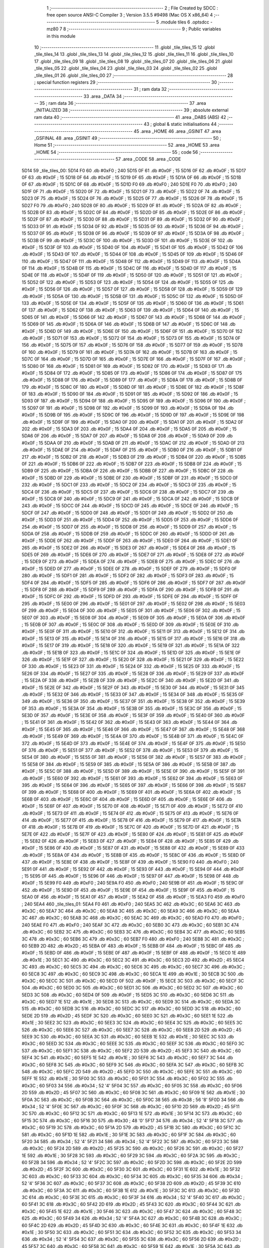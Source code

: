                               1 ;--------------------------------------------------------
                              2 ; File Created by SDCC : free open source ANSI-C Compiler
                              3 ; Version 3.5.5 #9498 (Mac OS X x86_64)
                              4 ;--------------------------------------------------------
                              5 	.module tiles
                              6 	.optsdcc -mz80
                              7 	
                              8 ;--------------------------------------------------------
                              9 ; Public variables in this module
                             10 ;--------------------------------------------------------
                             11 	.globl _tile_tiles_15
                             12 	.globl _tile_tiles_14
                             13 	.globl _tile_tiles_13
                             14 	.globl _tile_tiles_12
                             15 	.globl _tile_tiles_11
                             16 	.globl _tile_tiles_10
                             17 	.globl _tile_tiles_09
                             18 	.globl _tile_tiles_08
                             19 	.globl _tile_tiles_07
                             20 	.globl _tile_tiles_06
                             21 	.globl _tile_tiles_05
                             22 	.globl _tile_tiles_04
                             23 	.globl _tile_tiles_03
                             24 	.globl _tile_tiles_02
                             25 	.globl _tile_tiles_01
                             26 	.globl _tile_tiles_00
                             27 ;--------------------------------------------------------
                             28 ; special function registers
                             29 ;--------------------------------------------------------
                             30 ;--------------------------------------------------------
                             31 ; ram data
                             32 ;--------------------------------------------------------
                             33 	.area _DATA
                             34 ;--------------------------------------------------------
                             35 ; ram data
                             36 ;--------------------------------------------------------
                             37 	.area _INITIALIZED
                             38 ;--------------------------------------------------------
                             39 ; absolute external ram data
                             40 ;--------------------------------------------------------
                             41 	.area _DABS (ABS)
                             42 ;--------------------------------------------------------
                             43 ; global & static initialisations
                             44 ;--------------------------------------------------------
                             45 	.area _HOME
                             46 	.area _GSINIT
                             47 	.area _GSFINAL
                             48 	.area _GSINIT
                             49 ;--------------------------------------------------------
                             50 ; Home
                             51 ;--------------------------------------------------------
                             52 	.area _HOME
                             53 	.area _HOME
                             54 ;--------------------------------------------------------
                             55 ; code
                             56 ;--------------------------------------------------------
                             57 	.area _CODE
                             58 	.area _CODE
   5D14                      59 _tile_tiles_00:
   5D14 F0                   60 	.db #0xF0	; 240
   5D15 0F                   61 	.db #0x0F	; 15
   5D16 0F                   62 	.db #0x0F	; 15
   5D17 0F                   63 	.db #0x0F	; 15
   5D18 0F                   64 	.db #0x0F	; 15
   5D19 0F                   65 	.db #0x0F	; 15
   5D1A 0F                   66 	.db #0x0F	; 15
   5D1B 0F                   67 	.db #0x0F	; 15
   5D1C 0F                   68 	.db #0x0F	; 15
   5D1D F0                   69 	.db #0xF0	; 240
   5D1E F0                   70 	.db #0xF0	; 240
   5D1F 0F                   71 	.db #0x0F	; 15
   5D20 0F                   72 	.db #0x0F	; 15
   5D21 0F                   73 	.db #0x0F	; 15
   5D22 0F                   74 	.db #0x0F	; 15
   5D23 0F                   75 	.db #0x0F	; 15
   5D24 0F                   76 	.db #0x0F	; 15
   5D25 0F                   77 	.db #0x0F	; 15
   5D26 0F                   78 	.db #0x0F	; 15
   5D27 F0                   79 	.db #0xF0	; 240
   5D28 0F                   80 	.db #0x0F	; 15
   5D29 0F                   81 	.db #0x0F	; 15
   5D2A 0F                   82 	.db #0x0F	; 15
   5D2B 0F                   83 	.db #0x0F	; 15
   5D2C 0F                   84 	.db #0x0F	; 15
   5D2D 0F                   85 	.db #0x0F	; 15
   5D2E 0F                   86 	.db #0x0F	; 15
   5D2F 0F                   87 	.db #0x0F	; 15
   5D30 0F                   88 	.db #0x0F	; 15
   5D31 0F                   89 	.db #0x0F	; 15
   5D32 0F                   90 	.db #0x0F	; 15
   5D33 0F                   91 	.db #0x0F	; 15
   5D34 0F                   92 	.db #0x0F	; 15
   5D35 0F                   93 	.db #0x0F	; 15
   5D36 0F                   94 	.db #0x0F	; 15
   5D37 0F                   95 	.db #0x0F	; 15
   5D38 0F                   96 	.db #0x0F	; 15
   5D39 0F                   97 	.db #0x0F	; 15
   5D3A 0F                   98 	.db #0x0F	; 15
   5D3B 0F                   99 	.db #0x0F	; 15
   5D3C 0F                  100 	.db #0x0F	; 15
   5D3D 0F                  101 	.db #0x0F	; 15
   5D3E 0F                  102 	.db #0x0F	; 15
   5D3F 0F                  103 	.db #0x0F	; 15
   5D40 0F                  104 	.db #0x0F	; 15
   5D41 0F                  105 	.db #0x0F	; 15
   5D42 0F                  106 	.db #0x0F	; 15
   5D43 0F                  107 	.db #0x0F	; 15
   5D44 0F                  108 	.db #0x0F	; 15
   5D45 0F                  109 	.db #0x0F	; 15
   5D46 0F                  110 	.db #0x0F	; 15
   5D47 0F                  111 	.db #0x0F	; 15
   5D48 0F                  112 	.db #0x0F	; 15
   5D49 0F                  113 	.db #0x0F	; 15
   5D4A 0F                  114 	.db #0x0F	; 15
   5D4B 0F                  115 	.db #0x0F	; 15
   5D4C 0F                  116 	.db #0x0F	; 15
   5D4D 0F                  117 	.db #0x0F	; 15
   5D4E 0F                  118 	.db #0x0F	; 15
   5D4F 0F                  119 	.db #0x0F	; 15
   5D50 0F                  120 	.db #0x0F	; 15
   5D51 0F                  121 	.db #0x0F	; 15
   5D52 0F                  122 	.db #0x0F	; 15
   5D53 0F                  123 	.db #0x0F	; 15
   5D54 0F                  124 	.db #0x0F	; 15
   5D55 0F                  125 	.db #0x0F	; 15
   5D56 0F                  126 	.db #0x0F	; 15
   5D57 0F                  127 	.db #0x0F	; 15
   5D58 0F                  128 	.db #0x0F	; 15
   5D59 0F                  129 	.db #0x0F	; 15
   5D5A 0F                  130 	.db #0x0F	; 15
   5D5B 0F                  131 	.db #0x0F	; 15
   5D5C 0F                  132 	.db #0x0F	; 15
   5D5D 0F                  133 	.db #0x0F	; 15
   5D5E 0F                  134 	.db #0x0F	; 15
   5D5F 0F                  135 	.db #0x0F	; 15
   5D60 0F                  136 	.db #0x0F	; 15
   5D61 0F                  137 	.db #0x0F	; 15
   5D62 0F                  138 	.db #0x0F	; 15
   5D63 0F                  139 	.db #0x0F	; 15
   5D64 0F                  140 	.db #0x0F	; 15
   5D65 0F                  141 	.db #0x0F	; 15
   5D66 0F                  142 	.db #0x0F	; 15
   5D67 0F                  143 	.db #0x0F	; 15
   5D68 0F                  144 	.db #0x0F	; 15
   5D69 0F                  145 	.db #0x0F	; 15
   5D6A 0F                  146 	.db #0x0F	; 15
   5D6B 0F                  147 	.db #0x0F	; 15
   5D6C 0F                  148 	.db #0x0F	; 15
   5D6D 0F                  149 	.db #0x0F	; 15
   5D6E 0F                  150 	.db #0x0F	; 15
   5D6F 0F                  151 	.db #0x0F	; 15
   5D70 0F                  152 	.db #0x0F	; 15
   5D71 0F                  153 	.db #0x0F	; 15
   5D72 0F                  154 	.db #0x0F	; 15
   5D73 0F                  155 	.db #0x0F	; 15
   5D74 0F                  156 	.db #0x0F	; 15
   5D75 0F                  157 	.db #0x0F	; 15
   5D76 0F                  158 	.db #0x0F	; 15
   5D77 0F                  159 	.db #0x0F	; 15
   5D78 0F                  160 	.db #0x0F	; 15
   5D79 0F                  161 	.db #0x0F	; 15
   5D7A 0F                  162 	.db #0x0F	; 15
   5D7B 0F                  163 	.db #0x0F	; 15
   5D7C 0F                  164 	.db #0x0F	; 15
   5D7D 0F                  165 	.db #0x0F	; 15
   5D7E 0F                  166 	.db #0x0F	; 15
   5D7F 0F                  167 	.db #0x0F	; 15
   5D80 0F                  168 	.db #0x0F	; 15
   5D81 0F                  169 	.db #0x0F	; 15
   5D82 0F                  170 	.db #0x0F	; 15
   5D83 0F                  171 	.db #0x0F	; 15
   5D84 0F                  172 	.db #0x0F	; 15
   5D85 0F                  173 	.db #0x0F	; 15
   5D86 0F                  174 	.db #0x0F	; 15
   5D87 0F                  175 	.db #0x0F	; 15
   5D88 0F                  176 	.db #0x0F	; 15
   5D89 0F                  177 	.db #0x0F	; 15
   5D8A 0F                  178 	.db #0x0F	; 15
   5D8B 0F                  179 	.db #0x0F	; 15
   5D8C 0F                  180 	.db #0x0F	; 15
   5D8D 0F                  181 	.db #0x0F	; 15
   5D8E 0F                  182 	.db #0x0F	; 15
   5D8F 0F                  183 	.db #0x0F	; 15
   5D90 0F                  184 	.db #0x0F	; 15
   5D91 0F                  185 	.db #0x0F	; 15
   5D92 0F                  186 	.db #0x0F	; 15
   5D93 0F                  187 	.db #0x0F	; 15
   5D94 0F                  188 	.db #0x0F	; 15
   5D95 0F                  189 	.db #0x0F	; 15
   5D96 0F                  190 	.db #0x0F	; 15
   5D97 0F                  191 	.db #0x0F	; 15
   5D98 0F                  192 	.db #0x0F	; 15
   5D99 0F                  193 	.db #0x0F	; 15
   5D9A 0F                  194 	.db #0x0F	; 15
   5D9B 0F                  195 	.db #0x0F	; 15
   5D9C 0F                  196 	.db #0x0F	; 15
   5D9D 0F                  197 	.db #0x0F	; 15
   5D9E 0F                  198 	.db #0x0F	; 15
   5D9F 0F                  199 	.db #0x0F	; 15
   5DA0 0F                  200 	.db #0x0F	; 15
   5DA1 0F                  201 	.db #0x0F	; 15
   5DA2 0F                  202 	.db #0x0F	; 15
   5DA3 0F                  203 	.db #0x0F	; 15
   5DA4 0F                  204 	.db #0x0F	; 15
   5DA5 0F                  205 	.db #0x0F	; 15
   5DA6 0F                  206 	.db #0x0F	; 15
   5DA7 0F                  207 	.db #0x0F	; 15
   5DA8 0F                  208 	.db #0x0F	; 15
   5DA9 0F                  209 	.db #0x0F	; 15
   5DAA 0F                  210 	.db #0x0F	; 15
   5DAB 0F                  211 	.db #0x0F	; 15
   5DAC 0F                  212 	.db #0x0F	; 15
   5DAD 0F                  213 	.db #0x0F	; 15
   5DAE 0F                  214 	.db #0x0F	; 15
   5DAF 0F                  215 	.db #0x0F	; 15
   5DB0 0F                  216 	.db #0x0F	; 15
   5DB1 0F                  217 	.db #0x0F	; 15
   5DB2 0F                  218 	.db #0x0F	; 15
   5DB3 0F                  219 	.db #0x0F	; 15
   5DB4 0F                  220 	.db #0x0F	; 15
   5DB5 0F                  221 	.db #0x0F	; 15
   5DB6 0F                  222 	.db #0x0F	; 15
   5DB7 0F                  223 	.db #0x0F	; 15
   5DB8 0F                  224 	.db #0x0F	; 15
   5DB9 0F                  225 	.db #0x0F	; 15
   5DBA 0F                  226 	.db #0x0F	; 15
   5DBB 0F                  227 	.db #0x0F	; 15
   5DBC 0F                  228 	.db #0x0F	; 15
   5DBD 0F                  229 	.db #0x0F	; 15
   5DBE 0F                  230 	.db #0x0F	; 15
   5DBF 0F                  231 	.db #0x0F	; 15
   5DC0 0F                  232 	.db #0x0F	; 15
   5DC1 0F                  233 	.db #0x0F	; 15
   5DC2 0F                  234 	.db #0x0F	; 15
   5DC3 0F                  235 	.db #0x0F	; 15
   5DC4 0F                  236 	.db #0x0F	; 15
   5DC5 0F                  237 	.db #0x0F	; 15
   5DC6 0F                  238 	.db #0x0F	; 15
   5DC7 0F                  239 	.db #0x0F	; 15
   5DC8 0F                  240 	.db #0x0F	; 15
   5DC9 0F                  241 	.db #0x0F	; 15
   5DCA 0F                  242 	.db #0x0F	; 15
   5DCB 0F                  243 	.db #0x0F	; 15
   5DCC 0F                  244 	.db #0x0F	; 15
   5DCD 0F                  245 	.db #0x0F	; 15
   5DCE 0F                  246 	.db #0x0F	; 15
   5DCF 0F                  247 	.db #0x0F	; 15
   5DD0 0F                  248 	.db #0x0F	; 15
   5DD1 0F                  249 	.db #0x0F	; 15
   5DD2 0F                  250 	.db #0x0F	; 15
   5DD3 0F                  251 	.db #0x0F	; 15
   5DD4 0F                  252 	.db #0x0F	; 15
   5DD5 0F                  253 	.db #0x0F	; 15
   5DD6 0F                  254 	.db #0x0F	; 15
   5DD7 0F                  255 	.db #0x0F	; 15
   5DD8 0F                  256 	.db #0x0F	; 15
   5DD9 0F                  257 	.db #0x0F	; 15
   5DDA 0F                  258 	.db #0x0F	; 15
   5DDB 0F                  259 	.db #0x0F	; 15
   5DDC 0F                  260 	.db #0x0F	; 15
   5DDD 0F                  261 	.db #0x0F	; 15
   5DDE 0F                  262 	.db #0x0F	; 15
   5DDF 0F                  263 	.db #0x0F	; 15
   5DE0 0F                  264 	.db #0x0F	; 15
   5DE1 0F                  265 	.db #0x0F	; 15
   5DE2 0F                  266 	.db #0x0F	; 15
   5DE3 0F                  267 	.db #0x0F	; 15
   5DE4 0F                  268 	.db #0x0F	; 15
   5DE5 0F                  269 	.db #0x0F	; 15
   5DE6 0F                  270 	.db #0x0F	; 15
   5DE7 0F                  271 	.db #0x0F	; 15
   5DE8 0F                  272 	.db #0x0F	; 15
   5DE9 0F                  273 	.db #0x0F	; 15
   5DEA 0F                  274 	.db #0x0F	; 15
   5DEB 0F                  275 	.db #0x0F	; 15
   5DEC 0F                  276 	.db #0x0F	; 15
   5DED 0F                  277 	.db #0x0F	; 15
   5DEE 0F                  278 	.db #0x0F	; 15
   5DEF 0F                  279 	.db #0x0F	; 15
   5DF0 0F                  280 	.db #0x0F	; 15
   5DF1 0F                  281 	.db #0x0F	; 15
   5DF2 0F                  282 	.db #0x0F	; 15
   5DF3 0F                  283 	.db #0x0F	; 15
   5DF4 0F                  284 	.db #0x0F	; 15
   5DF5 0F                  285 	.db #0x0F	; 15
   5DF6 0F                  286 	.db #0x0F	; 15
   5DF7 0F                  287 	.db #0x0F	; 15
   5DF8 0F                  288 	.db #0x0F	; 15
   5DF9 0F                  289 	.db #0x0F	; 15
   5DFA 0F                  290 	.db #0x0F	; 15
   5DFB 0F                  291 	.db #0x0F	; 15
   5DFC 0F                  292 	.db #0x0F	; 15
   5DFD 0F                  293 	.db #0x0F	; 15
   5DFE 0F                  294 	.db #0x0F	; 15
   5DFF 0F                  295 	.db #0x0F	; 15
   5E00 0F                  296 	.db #0x0F	; 15
   5E01 0F                  297 	.db #0x0F	; 15
   5E02 0F                  298 	.db #0x0F	; 15
   5E03 0F                  299 	.db #0x0F	; 15
   5E04 0F                  300 	.db #0x0F	; 15
   5E05 0F                  301 	.db #0x0F	; 15
   5E06 0F                  302 	.db #0x0F	; 15
   5E07 0F                  303 	.db #0x0F	; 15
   5E08 0F                  304 	.db #0x0F	; 15
   5E09 0F                  305 	.db #0x0F	; 15
   5E0A 0F                  306 	.db #0x0F	; 15
   5E0B 0F                  307 	.db #0x0F	; 15
   5E0C 0F                  308 	.db #0x0F	; 15
   5E0D 0F                  309 	.db #0x0F	; 15
   5E0E 0F                  310 	.db #0x0F	; 15
   5E0F 0F                  311 	.db #0x0F	; 15
   5E10 0F                  312 	.db #0x0F	; 15
   5E11 0F                  313 	.db #0x0F	; 15
   5E12 0F                  314 	.db #0x0F	; 15
   5E13 0F                  315 	.db #0x0F	; 15
   5E14 0F                  316 	.db #0x0F	; 15
   5E15 0F                  317 	.db #0x0F	; 15
   5E16 0F                  318 	.db #0x0F	; 15
   5E17 0F                  319 	.db #0x0F	; 15
   5E18 0F                  320 	.db #0x0F	; 15
   5E19 0F                  321 	.db #0x0F	; 15
   5E1A 0F                  322 	.db #0x0F	; 15
   5E1B 0F                  323 	.db #0x0F	; 15
   5E1C 0F                  324 	.db #0x0F	; 15
   5E1D 0F                  325 	.db #0x0F	; 15
   5E1E 0F                  326 	.db #0x0F	; 15
   5E1F 0F                  327 	.db #0x0F	; 15
   5E20 0F                  328 	.db #0x0F	; 15
   5E21 0F                  329 	.db #0x0F	; 15
   5E22 0F                  330 	.db #0x0F	; 15
   5E23 0F                  331 	.db #0x0F	; 15
   5E24 0F                  332 	.db #0x0F	; 15
   5E25 0F                  333 	.db #0x0F	; 15
   5E26 0F                  334 	.db #0x0F	; 15
   5E27 0F                  335 	.db #0x0F	; 15
   5E28 0F                  336 	.db #0x0F	; 15
   5E29 0F                  337 	.db #0x0F	; 15
   5E2A 0F                  338 	.db #0x0F	; 15
   5E2B 0F                  339 	.db #0x0F	; 15
   5E2C 0F                  340 	.db #0x0F	; 15
   5E2D 0F                  341 	.db #0x0F	; 15
   5E2E 0F                  342 	.db #0x0F	; 15
   5E2F 0F                  343 	.db #0x0F	; 15
   5E30 0F                  344 	.db #0x0F	; 15
   5E31 0F                  345 	.db #0x0F	; 15
   5E32 0F                  346 	.db #0x0F	; 15
   5E33 0F                  347 	.db #0x0F	; 15
   5E34 0F                  348 	.db #0x0F	; 15
   5E35 0F                  349 	.db #0x0F	; 15
   5E36 0F                  350 	.db #0x0F	; 15
   5E37 0F                  351 	.db #0x0F	; 15
   5E38 0F                  352 	.db #0x0F	; 15
   5E39 0F                  353 	.db #0x0F	; 15
   5E3A 0F                  354 	.db #0x0F	; 15
   5E3B 0F                  355 	.db #0x0F	; 15
   5E3C 0F                  356 	.db #0x0F	; 15
   5E3D 0F                  357 	.db #0x0F	; 15
   5E3E 0F                  358 	.db #0x0F	; 15
   5E3F 0F                  359 	.db #0x0F	; 15
   5E40 0F                  360 	.db #0x0F	; 15
   5E41 0F                  361 	.db #0x0F	; 15
   5E42 0F                  362 	.db #0x0F	; 15
   5E43 0F                  363 	.db #0x0F	; 15
   5E44 0F                  364 	.db #0x0F	; 15
   5E45 0F                  365 	.db #0x0F	; 15
   5E46 0F                  366 	.db #0x0F	; 15
   5E47 0F                  367 	.db #0x0F	; 15
   5E48 0F                  368 	.db #0x0F	; 15
   5E49 0F                  369 	.db #0x0F	; 15
   5E4A 0F                  370 	.db #0x0F	; 15
   5E4B 0F                  371 	.db #0x0F	; 15
   5E4C 0F                  372 	.db #0x0F	; 15
   5E4D 0F                  373 	.db #0x0F	; 15
   5E4E 0F                  374 	.db #0x0F	; 15
   5E4F 0F                  375 	.db #0x0F	; 15
   5E50 0F                  376 	.db #0x0F	; 15
   5E51 0F                  377 	.db #0x0F	; 15
   5E52 0F                  378 	.db #0x0F	; 15
   5E53 0F                  379 	.db #0x0F	; 15
   5E54 0F                  380 	.db #0x0F	; 15
   5E55 0F                  381 	.db #0x0F	; 15
   5E56 0F                  382 	.db #0x0F	; 15
   5E57 0F                  383 	.db #0x0F	; 15
   5E58 0F                  384 	.db #0x0F	; 15
   5E59 0F                  385 	.db #0x0F	; 15
   5E5A 0F                  386 	.db #0x0F	; 15
   5E5B 0F                  387 	.db #0x0F	; 15
   5E5C 0F                  388 	.db #0x0F	; 15
   5E5D 0F                  389 	.db #0x0F	; 15
   5E5E 0F                  390 	.db #0x0F	; 15
   5E5F 0F                  391 	.db #0x0F	; 15
   5E60 0F                  392 	.db #0x0F	; 15
   5E61 0F                  393 	.db #0x0F	; 15
   5E62 0F                  394 	.db #0x0F	; 15
   5E63 0F                  395 	.db #0x0F	; 15
   5E64 0F                  396 	.db #0x0F	; 15
   5E65 0F                  397 	.db #0x0F	; 15
   5E66 0F                  398 	.db #0x0F	; 15
   5E67 0F                  399 	.db #0x0F	; 15
   5E68 0F                  400 	.db #0x0F	; 15
   5E69 0F                  401 	.db #0x0F	; 15
   5E6A 0F                  402 	.db #0x0F	; 15
   5E6B 0F                  403 	.db #0x0F	; 15
   5E6C 0F                  404 	.db #0x0F	; 15
   5E6D 0F                  405 	.db #0x0F	; 15
   5E6E 0F                  406 	.db #0x0F	; 15
   5E6F 0F                  407 	.db #0x0F	; 15
   5E70 0F                  408 	.db #0x0F	; 15
   5E71 0F                  409 	.db #0x0F	; 15
   5E72 0F                  410 	.db #0x0F	; 15
   5E73 0F                  411 	.db #0x0F	; 15
   5E74 0F                  412 	.db #0x0F	; 15
   5E75 0F                  413 	.db #0x0F	; 15
   5E76 0F                  414 	.db #0x0F	; 15
   5E77 0F                  415 	.db #0x0F	; 15
   5E78 0F                  416 	.db #0x0F	; 15
   5E79 0F                  417 	.db #0x0F	; 15
   5E7A 0F                  418 	.db #0x0F	; 15
   5E7B 0F                  419 	.db #0x0F	; 15
   5E7C 0F                  420 	.db #0x0F	; 15
   5E7D 0F                  421 	.db #0x0F	; 15
   5E7E 0F                  422 	.db #0x0F	; 15
   5E7F 0F                  423 	.db #0x0F	; 15
   5E80 0F                  424 	.db #0x0F	; 15
   5E81 0F                  425 	.db #0x0F	; 15
   5E82 0F                  426 	.db #0x0F	; 15
   5E83 0F                  427 	.db #0x0F	; 15
   5E84 0F                  428 	.db #0x0F	; 15
   5E85 0F                  429 	.db #0x0F	; 15
   5E86 0F                  430 	.db #0x0F	; 15
   5E87 0F                  431 	.db #0x0F	; 15
   5E88 0F                  432 	.db #0x0F	; 15
   5E89 0F                  433 	.db #0x0F	; 15
   5E8A 0F                  434 	.db #0x0F	; 15
   5E8B 0F                  435 	.db #0x0F	; 15
   5E8C 0F                  436 	.db #0x0F	; 15
   5E8D 0F                  437 	.db #0x0F	; 15
   5E8E 0F                  438 	.db #0x0F	; 15
   5E8F 0F                  439 	.db #0x0F	; 15
   5E90 F0                  440 	.db #0xF0	; 240
   5E91 0F                  441 	.db #0x0F	; 15
   5E92 0F                  442 	.db #0x0F	; 15
   5E93 0F                  443 	.db #0x0F	; 15
   5E94 0F                  444 	.db #0x0F	; 15
   5E95 0F                  445 	.db #0x0F	; 15
   5E96 0F                  446 	.db #0x0F	; 15
   5E97 0F                  447 	.db #0x0F	; 15
   5E98 0F                  448 	.db #0x0F	; 15
   5E99 F0                  449 	.db #0xF0	; 240
   5E9A F0                  450 	.db #0xF0	; 240
   5E9B 0F                  451 	.db #0x0F	; 15
   5E9C 0F                  452 	.db #0x0F	; 15
   5E9D 0F                  453 	.db #0x0F	; 15
   5E9E 0F                  454 	.db #0x0F	; 15
   5E9F 0F                  455 	.db #0x0F	; 15
   5EA0 0F                  456 	.db #0x0F	; 15
   5EA1 0F                  457 	.db #0x0F	; 15
   5EA2 0F                  458 	.db #0x0F	; 15
   5EA3 F0                  459 	.db #0xF0	; 240
   5EA4                     460 _tile_tiles_01:
   5EA4 F0                  461 	.db #0xF0	; 240
   5EA5 3C                  462 	.db #0x3C	; 60
   5EA6 3C                  463 	.db #0x3C	; 60
   5EA7 3C                  464 	.db #0x3C	; 60
   5EA8 3C                  465 	.db #0x3C	; 60
   5EA9 3C                  466 	.db #0x3C	; 60
   5EAA 3C                  467 	.db #0x3C	; 60
   5EAB 3C                  468 	.db #0x3C	; 60
   5EAC 3C                  469 	.db #0x3C	; 60
   5EAD F0                  470 	.db #0xF0	; 240
   5EAE F0                  471 	.db #0xF0	; 240
   5EAF 3C                  472 	.db #0x3C	; 60
   5EB0 3C                  473 	.db #0x3C	; 60
   5EB1 3C                  474 	.db #0x3C	; 60
   5EB2 3C                  475 	.db #0x3C	; 60
   5EB3 3C                  476 	.db #0x3C	; 60
   5EB4 3C                  477 	.db #0x3C	; 60
   5EB5 3C                  478 	.db #0x3C	; 60
   5EB6 3C                  479 	.db #0x3C	; 60
   5EB7 F0                  480 	.db #0xF0	; 240
   5EB8 3C                  481 	.db #0x3C	; 60
   5EB9 2D                  482 	.db #0x2D	; 45
   5EBA 0F                  483 	.db #0x0F	; 15
   5EBB 0F                  484 	.db #0x0F	; 15
   5EBC 0F                  485 	.db #0x0F	; 15
   5EBD 0F                  486 	.db #0x0F	; 15
   5EBE 0F                  487 	.db #0x0F	; 15
   5EBF 0F                  488 	.db #0x0F	; 15
   5EC0 1E                  489 	.db #0x1E	; 30
   5EC1 3C                  490 	.db #0x3C	; 60
   5EC2 3C                  491 	.db #0x3C	; 60
   5EC3 2D                  492 	.db #0x2D	; 45
   5EC4 3C                  493 	.db #0x3C	; 60
   5EC5 3C                  494 	.db #0x3C	; 60
   5EC6 3C                  495 	.db #0x3C	; 60
   5EC7 3C                  496 	.db #0x3C	; 60
   5EC8 3C                  497 	.db #0x3C	; 60
   5EC9 3C                  498 	.db #0x3C	; 60
   5ECA 1E                  499 	.db #0x1E	; 30
   5ECB 3C                  500 	.db #0x3C	; 60
   5ECC 3C                  501 	.db #0x3C	; 60
   5ECD 0F                  502 	.db #0x0F	; 15
   5ECE 3C                  503 	.db #0x3C	; 60
   5ECF 3C                  504 	.db #0x3C	; 60
   5ED0 3C                  505 	.db #0x3C	; 60
   5ED1 3C                  506 	.db #0x3C	; 60
   5ED2 3C                  507 	.db #0x3C	; 60
   5ED3 3C                  508 	.db #0x3C	; 60
   5ED4 0F                  509 	.db #0x0F	; 15
   5ED5 3C                  510 	.db #0x3C	; 60
   5ED6 3C                  511 	.db #0x3C	; 60
   5ED7 1E                  512 	.db #0x1E	; 30
   5ED8 3C                  513 	.db #0x3C	; 60
   5ED9 3C                  514 	.db #0x3C	; 60
   5EDA 3C                  515 	.db #0x3C	; 60
   5EDB 3C                  516 	.db #0x3C	; 60
   5EDC 3C                  517 	.db #0x3C	; 60
   5EDD 3C                  518 	.db #0x3C	; 60
   5EDE 2D                  519 	.db #0x2D	; 45
   5EDF 3C                  520 	.db #0x3C	; 60
   5EE0 3C                  521 	.db #0x3C	; 60
   5EE1 1E                  522 	.db #0x1E	; 30
   5EE2 3C                  523 	.db #0x3C	; 60
   5EE3 3C                  524 	.db #0x3C	; 60
   5EE4 3C                  525 	.db #0x3C	; 60
   5EE5 3C                  526 	.db #0x3C	; 60
   5EE6 3C                  527 	.db #0x3C	; 60
   5EE7 3C                  528 	.db #0x3C	; 60
   5EE8 2D                  529 	.db #0x2D	; 45
   5EE9 3C                  530 	.db #0x3C	; 60
   5EEA 3C                  531 	.db #0x3C	; 60
   5EEB 1E                  532 	.db #0x1E	; 30
   5EEC 3C                  533 	.db #0x3C	; 60
   5EED 3C                  534 	.db #0x3C	; 60
   5EEE 3C                  535 	.db #0x3C	; 60
   5EEF 3C                  536 	.db #0x3C	; 60
   5EF0 3C                  537 	.db #0x3C	; 60
   5EF1 3C                  538 	.db #0x3C	; 60
   5EF2 2D                  539 	.db #0x2D	; 45
   5EF3 3C                  540 	.db #0x3C	; 60
   5EF4 3C                  541 	.db #0x3C	; 60
   5EF5 1E                  542 	.db #0x1E	; 30
   5EF6 3C                  543 	.db #0x3C	; 60
   5EF7 3C                  544 	.db #0x3C	; 60
   5EF8 3C                  545 	.db #0x3C	; 60
   5EF9 3C                  546 	.db #0x3C	; 60
   5EFA 3C                  547 	.db #0x3C	; 60
   5EFB 3C                  548 	.db #0x3C	; 60
   5EFC 2D                  549 	.db #0x2D	; 45
   5EFD 3C                  550 	.db #0x3C	; 60
   5EFE 3C                  551 	.db #0x3C	; 60
   5EFF 1E                  552 	.db #0x1E	; 30
   5F00 3C                  553 	.db #0x3C	; 60
   5F01 3C                  554 	.db #0x3C	; 60
   5F02 3C                  555 	.db #0x3C	; 60
   5F03 34                  556 	.db #0x34	; 52	'4'
   5F04 3C                  557 	.db #0x3C	; 60
   5F05 3C                  558 	.db #0x3C	; 60
   5F06 2D                  559 	.db #0x2D	; 45
   5F07 3C                  560 	.db #0x3C	; 60
   5F08 3C                  561 	.db #0x3C	; 60
   5F09 1E                  562 	.db #0x1E	; 30
   5F0A 3C                  563 	.db #0x3C	; 60
   5F0B 3C                  564 	.db #0x3C	; 60
   5F0C 38                  565 	.db #0x38	; 56	'8'
   5F0D 34                  566 	.db #0x34	; 52	'4'
   5F0E 3C                  567 	.db #0x3C	; 60
   5F0F 3C                  568 	.db #0x3C	; 60
   5F10 2D                  569 	.db #0x2D	; 45
   5F11 3C                  570 	.db #0x3C	; 60
   5F12 3C                  571 	.db #0x3C	; 60
   5F13 1E                  572 	.db #0x1E	; 30
   5F14 3C                  573 	.db #0x3C	; 60
   5F15 3C                  574 	.db #0x3C	; 60
   5F16 30                  575 	.db #0x30	; 48	'0'
   5F17 34                  576 	.db #0x34	; 52	'4'
   5F18 3C                  577 	.db #0x3C	; 60
   5F19 3C                  578 	.db #0x3C	; 60
   5F1A 2D                  579 	.db #0x2D	; 45
   5F1B 3C                  580 	.db #0x3C	; 60
   5F1C 3C                  581 	.db #0x3C	; 60
   5F1D 1E                  582 	.db #0x1E	; 30
   5F1E 3C                  583 	.db #0x3C	; 60
   5F1F 3C                  584 	.db #0x3C	; 60
   5F20 34                  585 	.db #0x34	; 52	'4'
   5F21 34                  586 	.db #0x34	; 52	'4'
   5F22 3C                  587 	.db #0x3C	; 60
   5F23 3C                  588 	.db #0x3C	; 60
   5F24 2D                  589 	.db #0x2D	; 45
   5F25 3C                  590 	.db #0x3C	; 60
   5F26 3C                  591 	.db #0x3C	; 60
   5F27 1E                  592 	.db #0x1E	; 30
   5F28 3C                  593 	.db #0x3C	; 60
   5F29 3C                  594 	.db #0x3C	; 60
   5F2A 3C                  595 	.db #0x3C	; 60
   5F2B 34                  596 	.db #0x34	; 52	'4'
   5F2C 3C                  597 	.db #0x3C	; 60
   5F2D 3C                  598 	.db #0x3C	; 60
   5F2E 2D                  599 	.db #0x2D	; 45
   5F2F 3C                  600 	.db #0x3C	; 60
   5F30 3C                  601 	.db #0x3C	; 60
   5F31 1E                  602 	.db #0x1E	; 30
   5F32 3C                  603 	.db #0x3C	; 60
   5F33 3C                  604 	.db #0x3C	; 60
   5F34 3C                  605 	.db #0x3C	; 60
   5F35 34                  606 	.db #0x34	; 52	'4'
   5F36 3C                  607 	.db #0x3C	; 60
   5F37 3C                  608 	.db #0x3C	; 60
   5F38 2D                  609 	.db #0x2D	; 45
   5F39 3C                  610 	.db #0x3C	; 60
   5F3A 3C                  611 	.db #0x3C	; 60
   5F3B 1E                  612 	.db #0x1E	; 30
   5F3C 3C                  613 	.db #0x3C	; 60
   5F3D 3C                  614 	.db #0x3C	; 60
   5F3E 3C                  615 	.db #0x3C	; 60
   5F3F 34                  616 	.db #0x34	; 52	'4'
   5F40 3C                  617 	.db #0x3C	; 60
   5F41 3C                  618 	.db #0x3C	; 60
   5F42 2D                  619 	.db #0x2D	; 45
   5F43 3C                  620 	.db #0x3C	; 60
   5F44 3C                  621 	.db #0x3C	; 60
   5F45 1E                  622 	.db #0x1E	; 30
   5F46 3C                  623 	.db #0x3C	; 60
   5F47 3C                  624 	.db #0x3C	; 60
   5F48 3C                  625 	.db #0x3C	; 60
   5F49 34                  626 	.db #0x34	; 52	'4'
   5F4A 3C                  627 	.db #0x3C	; 60
   5F4B 3C                  628 	.db #0x3C	; 60
   5F4C 2D                  629 	.db #0x2D	; 45
   5F4D 3C                  630 	.db #0x3C	; 60
   5F4E 3C                  631 	.db #0x3C	; 60
   5F4F 1E                  632 	.db #0x1E	; 30
   5F50 3C                  633 	.db #0x3C	; 60
   5F51 3C                  634 	.db #0x3C	; 60
   5F52 3C                  635 	.db #0x3C	; 60
   5F53 34                  636 	.db #0x34	; 52	'4'
   5F54 3C                  637 	.db #0x3C	; 60
   5F55 3C                  638 	.db #0x3C	; 60
   5F56 2D                  639 	.db #0x2D	; 45
   5F57 3C                  640 	.db #0x3C	; 60
   5F58 3C                  641 	.db #0x3C	; 60
   5F59 1E                  642 	.db #0x1E	; 30
   5F5A 3C                  643 	.db #0x3C	; 60
   5F5B 3C                  644 	.db #0x3C	; 60
   5F5C 3C                  645 	.db #0x3C	; 60
   5F5D 34                  646 	.db #0x34	; 52	'4'
   5F5E 3C                  647 	.db #0x3C	; 60
   5F5F 3C                  648 	.db #0x3C	; 60
   5F60 2D                  649 	.db #0x2D	; 45
   5F61 3C                  650 	.db #0x3C	; 60
   5F62 3C                  651 	.db #0x3C	; 60
   5F63 1E                  652 	.db #0x1E	; 30
   5F64 3C                  653 	.db #0x3C	; 60
   5F65 3C                  654 	.db #0x3C	; 60
   5F66 3C                  655 	.db #0x3C	; 60
   5F67 34                  656 	.db #0x34	; 52	'4'
   5F68 3C                  657 	.db #0x3C	; 60
   5F69 3C                  658 	.db #0x3C	; 60
   5F6A 2D                  659 	.db #0x2D	; 45
   5F6B 3C                  660 	.db #0x3C	; 60
   5F6C 3C                  661 	.db #0x3C	; 60
   5F6D 1E                  662 	.db #0x1E	; 30
   5F6E 3C                  663 	.db #0x3C	; 60
   5F6F 3C                  664 	.db #0x3C	; 60
   5F70 3C                  665 	.db #0x3C	; 60
   5F71 34                  666 	.db #0x34	; 52	'4'
   5F72 3C                  667 	.db #0x3C	; 60
   5F73 3C                  668 	.db #0x3C	; 60
   5F74 2D                  669 	.db #0x2D	; 45
   5F75 3C                  670 	.db #0x3C	; 60
   5F76 3C                  671 	.db #0x3C	; 60
   5F77 1E                  672 	.db #0x1E	; 30
   5F78 3C                  673 	.db #0x3C	; 60
   5F79 3C                  674 	.db #0x3C	; 60
   5F7A 3C                  675 	.db #0x3C	; 60
   5F7B 34                  676 	.db #0x34	; 52	'4'
   5F7C 3C                  677 	.db #0x3C	; 60
   5F7D 3C                  678 	.db #0x3C	; 60
   5F7E 2D                  679 	.db #0x2D	; 45
   5F7F 3C                  680 	.db #0x3C	; 60
   5F80 3C                  681 	.db #0x3C	; 60
   5F81 1E                  682 	.db #0x1E	; 30
   5F82 3C                  683 	.db #0x3C	; 60
   5F83 3C                  684 	.db #0x3C	; 60
   5F84 3C                  685 	.db #0x3C	; 60
   5F85 34                  686 	.db #0x34	; 52	'4'
   5F86 3C                  687 	.db #0x3C	; 60
   5F87 3C                  688 	.db #0x3C	; 60
   5F88 2D                  689 	.db #0x2D	; 45
   5F89 3C                  690 	.db #0x3C	; 60
   5F8A 3C                  691 	.db #0x3C	; 60
   5F8B 1E                  692 	.db #0x1E	; 30
   5F8C 3C                  693 	.db #0x3C	; 60
   5F8D 3C                  694 	.db #0x3C	; 60
   5F8E 3C                  695 	.db #0x3C	; 60
   5F8F 34                  696 	.db #0x34	; 52	'4'
   5F90 3C                  697 	.db #0x3C	; 60
   5F91 3C                  698 	.db #0x3C	; 60
   5F92 2D                  699 	.db #0x2D	; 45
   5F93 3C                  700 	.db #0x3C	; 60
   5F94 3C                  701 	.db #0x3C	; 60
   5F95 1E                  702 	.db #0x1E	; 30
   5F96 3C                  703 	.db #0x3C	; 60
   5F97 3C                  704 	.db #0x3C	; 60
   5F98 3C                  705 	.db #0x3C	; 60
   5F99 34                  706 	.db #0x34	; 52	'4'
   5F9A 3C                  707 	.db #0x3C	; 60
   5F9B 3C                  708 	.db #0x3C	; 60
   5F9C 2D                  709 	.db #0x2D	; 45
   5F9D 3C                  710 	.db #0x3C	; 60
   5F9E 3C                  711 	.db #0x3C	; 60
   5F9F 1E                  712 	.db #0x1E	; 30
   5FA0 3C                  713 	.db #0x3C	; 60
   5FA1 3C                  714 	.db #0x3C	; 60
   5FA2 3C                  715 	.db #0x3C	; 60
   5FA3 34                  716 	.db #0x34	; 52	'4'
   5FA4 3C                  717 	.db #0x3C	; 60
   5FA5 3C                  718 	.db #0x3C	; 60
   5FA6 2D                  719 	.db #0x2D	; 45
   5FA7 3C                  720 	.db #0x3C	; 60
   5FA8 3C                  721 	.db #0x3C	; 60
   5FA9 1E                  722 	.db #0x1E	; 30
   5FAA 3C                  723 	.db #0x3C	; 60
   5FAB 3C                  724 	.db #0x3C	; 60
   5FAC 3C                  725 	.db #0x3C	; 60
   5FAD 34                  726 	.db #0x34	; 52	'4'
   5FAE 3C                  727 	.db #0x3C	; 60
   5FAF 3C                  728 	.db #0x3C	; 60
   5FB0 2D                  729 	.db #0x2D	; 45
   5FB1 3C                  730 	.db #0x3C	; 60
   5FB2 3C                  731 	.db #0x3C	; 60
   5FB3 1E                  732 	.db #0x1E	; 30
   5FB4 3C                  733 	.db #0x3C	; 60
   5FB5 3C                  734 	.db #0x3C	; 60
   5FB6 3C                  735 	.db #0x3C	; 60
   5FB7 34                  736 	.db #0x34	; 52	'4'
   5FB8 3C                  737 	.db #0x3C	; 60
   5FB9 3C                  738 	.db #0x3C	; 60
   5FBA 2D                  739 	.db #0x2D	; 45
   5FBB 3C                  740 	.db #0x3C	; 60
   5FBC 3C                  741 	.db #0x3C	; 60
   5FBD 1E                  742 	.db #0x1E	; 30
   5FBE 3C                  743 	.db #0x3C	; 60
   5FBF 3C                  744 	.db #0x3C	; 60
   5FC0 3C                  745 	.db #0x3C	; 60
   5FC1 34                  746 	.db #0x34	; 52	'4'
   5FC2 3C                  747 	.db #0x3C	; 60
   5FC3 3C                  748 	.db #0x3C	; 60
   5FC4 2D                  749 	.db #0x2D	; 45
   5FC5 3C                  750 	.db #0x3C	; 60
   5FC6 3C                  751 	.db #0x3C	; 60
   5FC7 1E                  752 	.db #0x1E	; 30
   5FC8 3C                  753 	.db #0x3C	; 60
   5FC9 3C                  754 	.db #0x3C	; 60
   5FCA 30                  755 	.db #0x30	; 48	'0'
   5FCB 30                  756 	.db #0x30	; 48	'0'
   5FCC 34                  757 	.db #0x34	; 52	'4'
   5FCD 3C                  758 	.db #0x3C	; 60
   5FCE 2D                  759 	.db #0x2D	; 45
   5FCF 3C                  760 	.db #0x3C	; 60
   5FD0 3C                  761 	.db #0x3C	; 60
   5FD1 1E                  762 	.db #0x1E	; 30
   5FD2 3C                  763 	.db #0x3C	; 60
   5FD3 3C                  764 	.db #0x3C	; 60
   5FD4 30                  765 	.db #0x30	; 48	'0'
   5FD5 30                  766 	.db #0x30	; 48	'0'
   5FD6 34                  767 	.db #0x34	; 52	'4'
   5FD7 3C                  768 	.db #0x3C	; 60
   5FD8 2D                  769 	.db #0x2D	; 45
   5FD9 3C                  770 	.db #0x3C	; 60
   5FDA 3C                  771 	.db #0x3C	; 60
   5FDB 1E                  772 	.db #0x1E	; 30
   5FDC 3C                  773 	.db #0x3C	; 60
   5FDD 3C                  774 	.db #0x3C	; 60
   5FDE 3C                  775 	.db #0x3C	; 60
   5FDF 3C                  776 	.db #0x3C	; 60
   5FE0 3C                  777 	.db #0x3C	; 60
   5FE1 3C                  778 	.db #0x3C	; 60
   5FE2 2D                  779 	.db #0x2D	; 45
   5FE3 3C                  780 	.db #0x3C	; 60
   5FE4 3C                  781 	.db #0x3C	; 60
   5FE5 1E                  782 	.db #0x1E	; 30
   5FE6 3C                  783 	.db #0x3C	; 60
   5FE7 3C                  784 	.db #0x3C	; 60
   5FE8 3C                  785 	.db #0x3C	; 60
   5FE9 3C                  786 	.db #0x3C	; 60
   5FEA 3C                  787 	.db #0x3C	; 60
   5FEB 3C                  788 	.db #0x3C	; 60
   5FEC 2D                  789 	.db #0x2D	; 45
   5FED 3C                  790 	.db #0x3C	; 60
   5FEE 3C                  791 	.db #0x3C	; 60
   5FEF 1E                  792 	.db #0x1E	; 30
   5FF0 3C                  793 	.db #0x3C	; 60
   5FF1 3C                  794 	.db #0x3C	; 60
   5FF2 3C                  795 	.db #0x3C	; 60
   5FF3 3C                  796 	.db #0x3C	; 60
   5FF4 3C                  797 	.db #0x3C	; 60
   5FF5 3C                  798 	.db #0x3C	; 60
   5FF6 2D                  799 	.db #0x2D	; 45
   5FF7 3C                  800 	.db #0x3C	; 60
   5FF8 3C                  801 	.db #0x3C	; 60
   5FF9 1E                  802 	.db #0x1E	; 30
   5FFA 3C                  803 	.db #0x3C	; 60
   5FFB 3C                  804 	.db #0x3C	; 60
   5FFC 3C                  805 	.db #0x3C	; 60
   5FFD 3C                  806 	.db #0x3C	; 60
   5FFE 3C                  807 	.db #0x3C	; 60
   5FFF 3C                  808 	.db #0x3C	; 60
   6000 2D                  809 	.db #0x2D	; 45
   6001 3C                  810 	.db #0x3C	; 60
   6002 3C                  811 	.db #0x3C	; 60
   6003 0F                  812 	.db #0x0F	; 15
   6004 3C                  813 	.db #0x3C	; 60
   6005 3C                  814 	.db #0x3C	; 60
   6006 3C                  815 	.db #0x3C	; 60
   6007 3C                  816 	.db #0x3C	; 60
   6008 3C                  817 	.db #0x3C	; 60
   6009 3C                  818 	.db #0x3C	; 60
   600A 0F                  819 	.db #0x0F	; 15
   600B 3C                  820 	.db #0x3C	; 60
   600C 3C                  821 	.db #0x3C	; 60
   600D 2D                  822 	.db #0x2D	; 45
   600E 3C                  823 	.db #0x3C	; 60
   600F 3C                  824 	.db #0x3C	; 60
   6010 3C                  825 	.db #0x3C	; 60
   6011 3C                  826 	.db #0x3C	; 60
   6012 3C                  827 	.db #0x3C	; 60
   6013 3C                  828 	.db #0x3C	; 60
   6014 1E                  829 	.db #0x1E	; 30
   6015 3C                  830 	.db #0x3C	; 60
   6016 3C                  831 	.db #0x3C	; 60
   6017 2D                  832 	.db #0x2D	; 45
   6018 0F                  833 	.db #0x0F	; 15
   6019 0F                  834 	.db #0x0F	; 15
   601A 0F                  835 	.db #0x0F	; 15
   601B 0F                  836 	.db #0x0F	; 15
   601C 0F                  837 	.db #0x0F	; 15
   601D 0F                  838 	.db #0x0F	; 15
   601E 1E                  839 	.db #0x1E	; 30
   601F 3C                  840 	.db #0x3C	; 60
   6020 F0                  841 	.db #0xF0	; 240
   6021 3C                  842 	.db #0x3C	; 60
   6022 3C                  843 	.db #0x3C	; 60
   6023 3C                  844 	.db #0x3C	; 60
   6024 3C                  845 	.db #0x3C	; 60
   6025 3C                  846 	.db #0x3C	; 60
   6026 3C                  847 	.db #0x3C	; 60
   6027 3C                  848 	.db #0x3C	; 60
   6028 3C                  849 	.db #0x3C	; 60
   6029 F0                  850 	.db #0xF0	; 240
   602A F0                  851 	.db #0xF0	; 240
   602B 3C                  852 	.db #0x3C	; 60
   602C 3C                  853 	.db #0x3C	; 60
   602D 3C                  854 	.db #0x3C	; 60
   602E 3C                  855 	.db #0x3C	; 60
   602F 3C                  856 	.db #0x3C	; 60
   6030 3C                  857 	.db #0x3C	; 60
   6031 3C                  858 	.db #0x3C	; 60
   6032 3C                  859 	.db #0x3C	; 60
   6033 F0                  860 	.db #0xF0	; 240
   6034                     861 _tile_tiles_02:
   6034 F0                  862 	.db #0xF0	; 240
   6035 CC                  863 	.db #0xCC	; 204
   6036 CC                  864 	.db #0xCC	; 204
   6037 CC                  865 	.db #0xCC	; 204
   6038 CC                  866 	.db #0xCC	; 204
   6039 CC                  867 	.db #0xCC	; 204
   603A CC                  868 	.db #0xCC	; 204
   603B CC                  869 	.db #0xCC	; 204
   603C CC                  870 	.db #0xCC	; 204
   603D F0                  871 	.db #0xF0	; 240
   603E F0                  872 	.db #0xF0	; 240
   603F CC                  873 	.db #0xCC	; 204
   6040 CC                  874 	.db #0xCC	; 204
   6041 CC                  875 	.db #0xCC	; 204
   6042 CC                  876 	.db #0xCC	; 204
   6043 CC                  877 	.db #0xCC	; 204
   6044 CC                  878 	.db #0xCC	; 204
   6045 CC                  879 	.db #0xCC	; 204
   6046 CC                  880 	.db #0xCC	; 204
   6047 F0                  881 	.db #0xF0	; 240
   6048 CC                  882 	.db #0xCC	; 204
   6049 8D                  883 	.db #0x8D	; 141
   604A 0F                  884 	.db #0x0F	; 15
   604B 0F                  885 	.db #0x0F	; 15
   604C 0F                  886 	.db #0x0F	; 15
   604D 0F                  887 	.db #0x0F	; 15
   604E 0F                  888 	.db #0x0F	; 15
   604F 0F                  889 	.db #0x0F	; 15
   6050 4E                  890 	.db #0x4E	; 78	'N'
   6051 CC                  891 	.db #0xCC	; 204
   6052 CC                  892 	.db #0xCC	; 204
   6053 8D                  893 	.db #0x8D	; 141
   6054 CC                  894 	.db #0xCC	; 204
   6055 CC                  895 	.db #0xCC	; 204
   6056 CC                  896 	.db #0xCC	; 204
   6057 CC                  897 	.db #0xCC	; 204
   6058 CC                  898 	.db #0xCC	; 204
   6059 CC                  899 	.db #0xCC	; 204
   605A 4E                  900 	.db #0x4E	; 78	'N'
   605B CC                  901 	.db #0xCC	; 204
   605C CC                  902 	.db #0xCC	; 204
   605D 0F                  903 	.db #0x0F	; 15
   605E CC                  904 	.db #0xCC	; 204
   605F CC                  905 	.db #0xCC	; 204
   6060 CC                  906 	.db #0xCC	; 204
   6061 CC                  907 	.db #0xCC	; 204
   6062 CC                  908 	.db #0xCC	; 204
   6063 CC                  909 	.db #0xCC	; 204
   6064 0F                  910 	.db #0x0F	; 15
   6065 CC                  911 	.db #0xCC	; 204
   6066 CC                  912 	.db #0xCC	; 204
   6067 4E                  913 	.db #0x4E	; 78	'N'
   6068 CC                  914 	.db #0xCC	; 204
   6069 CC                  915 	.db #0xCC	; 204
   606A CC                  916 	.db #0xCC	; 204
   606B CC                  917 	.db #0xCC	; 204
   606C CC                  918 	.db #0xCC	; 204
   606D CC                  919 	.db #0xCC	; 204
   606E 8D                  920 	.db #0x8D	; 141
   606F CC                  921 	.db #0xCC	; 204
   6070 CC                  922 	.db #0xCC	; 204
   6071 4E                  923 	.db #0x4E	; 78	'N'
   6072 CC                  924 	.db #0xCC	; 204
   6073 CC                  925 	.db #0xCC	; 204
   6074 CC                  926 	.db #0xCC	; 204
   6075 CC                  927 	.db #0xCC	; 204
   6076 CC                  928 	.db #0xCC	; 204
   6077 CC                  929 	.db #0xCC	; 204
   6078 8D                  930 	.db #0x8D	; 141
   6079 CC                  931 	.db #0xCC	; 204
   607A CC                  932 	.db #0xCC	; 204
   607B 4E                  933 	.db #0x4E	; 78	'N'
   607C CC                  934 	.db #0xCC	; 204
   607D CC                  935 	.db #0xCC	; 204
   607E CC                  936 	.db #0xCC	; 204
   607F CC                  937 	.db #0xCC	; 204
   6080 CC                  938 	.db #0xCC	; 204
   6081 CC                  939 	.db #0xCC	; 204
   6082 8D                  940 	.db #0x8D	; 141
   6083 CC                  941 	.db #0xCC	; 204
   6084 CC                  942 	.db #0xCC	; 204
   6085 4E                  943 	.db #0x4E	; 78	'N'
   6086 CC                  944 	.db #0xCC	; 204
   6087 CC                  945 	.db #0xCC	; 204
   6088 CC                  946 	.db #0xCC	; 204
   6089 CC                  947 	.db #0xCC	; 204
   608A CC                  948 	.db #0xCC	; 204
   608B CC                  949 	.db #0xCC	; 204
   608C 8D                  950 	.db #0x8D	; 141
   608D CC                  951 	.db #0xCC	; 204
   608E CC                  952 	.db #0xCC	; 204
   608F 4E                  953 	.db #0x4E	; 78	'N'
   6090 CC                  954 	.db #0xCC	; 204
   6091 CC                  955 	.db #0xCC	; 204
   6092 CC                  956 	.db #0xCC	; 204
   6093 30                  957 	.db #0x30	; 48	'0'
   6094 CC                  958 	.db #0xCC	; 204
   6095 CC                  959 	.db #0xCC	; 204
   6096 8D                  960 	.db #0x8D	; 141
   6097 CC                  961 	.db #0xCC	; 204
   6098 CC                  962 	.db #0xCC	; 204
   6099 4E                  963 	.db #0x4E	; 78	'N'
   609A CC                  964 	.db #0xCC	; 204
   609B CC                  965 	.db #0xCC	; 204
   609C 98                  966 	.db #0x98	; 152
   609D 30                  967 	.db #0x30	; 48	'0'
   609E CC                  968 	.db #0xCC	; 204
   609F CC                  969 	.db #0xCC	; 204
   60A0 8D                  970 	.db #0x8D	; 141
   60A1 CC                  971 	.db #0xCC	; 204
   60A2 CC                  972 	.db #0xCC	; 204
   60A3 4E                  973 	.db #0x4E	; 78	'N'
   60A4 CC                  974 	.db #0xCC	; 204
   60A5 CC                  975 	.db #0xCC	; 204
   60A6 98                  976 	.db #0x98	; 152
   60A7 98                  977 	.db #0x98	; 152
   60A8 64                  978 	.db #0x64	; 100	'd'
   60A9 CC                  979 	.db #0xCC	; 204
   60AA 8D                  980 	.db #0x8D	; 141
   60AB CC                  981 	.db #0xCC	; 204
   60AC CC                  982 	.db #0xCC	; 204
   60AD 4E                  983 	.db #0x4E	; 78	'N'
   60AE CC                  984 	.db #0xCC	; 204
   60AF CC                  985 	.db #0xCC	; 204
   60B0 64                  986 	.db #0x64	; 100	'd'
   60B1 CC                  987 	.db #0xCC	; 204
   60B2 64                  988 	.db #0x64	; 100	'd'
   60B3 CC                  989 	.db #0xCC	; 204
   60B4 8D                  990 	.db #0x8D	; 141
   60B5 CC                  991 	.db #0xCC	; 204
   60B6 CC                  992 	.db #0xCC	; 204
   60B7 4E                  993 	.db #0x4E	; 78	'N'
   60B8 CC                  994 	.db #0xCC	; 204
   60B9 CC                  995 	.db #0xCC	; 204
   60BA 64                  996 	.db #0x64	; 100	'd'
   60BB CC                  997 	.db #0xCC	; 204
   60BC 64                  998 	.db #0x64	; 100	'd'
   60BD CC                  999 	.db #0xCC	; 204
   60BE 8D                 1000 	.db #0x8D	; 141
   60BF CC                 1001 	.db #0xCC	; 204
   60C0 CC                 1002 	.db #0xCC	; 204
   60C1 4E                 1003 	.db #0x4E	; 78	'N'
   60C2 CC                 1004 	.db #0xCC	; 204
   60C3 CC                 1005 	.db #0xCC	; 204
   60C4 64                 1006 	.db #0x64	; 100	'd'
   60C5 CC                 1007 	.db #0xCC	; 204
   60C6 64                 1008 	.db #0x64	; 100	'd'
   60C7 CC                 1009 	.db #0xCC	; 204
   60C8 8D                 1010 	.db #0x8D	; 141
   60C9 CC                 1011 	.db #0xCC	; 204
   60CA CC                 1012 	.db #0xCC	; 204
   60CB 4E                 1013 	.db #0x4E	; 78	'N'
   60CC CC                 1014 	.db #0xCC	; 204
   60CD CC                 1015 	.db #0xCC	; 204
   60CE CC                 1016 	.db #0xCC	; 204
   60CF CC                 1017 	.db #0xCC	; 204
   60D0 64                 1018 	.db #0x64	; 100	'd'
   60D1 CC                 1019 	.db #0xCC	; 204
   60D2 8D                 1020 	.db #0x8D	; 141
   60D3 CC                 1021 	.db #0xCC	; 204
   60D4 CC                 1022 	.db #0xCC	; 204
   60D5 4E                 1023 	.db #0x4E	; 78	'N'
   60D6 CC                 1024 	.db #0xCC	; 204
   60D7 CC                 1025 	.db #0xCC	; 204
   60D8 CC                 1026 	.db #0xCC	; 204
   60D9 CC                 1027 	.db #0xCC	; 204
   60DA 64                 1028 	.db #0x64	; 100	'd'
   60DB CC                 1029 	.db #0xCC	; 204
   60DC 8D                 1030 	.db #0x8D	; 141
   60DD CC                 1031 	.db #0xCC	; 204
   60DE CC                 1032 	.db #0xCC	; 204
   60DF 4E                 1033 	.db #0x4E	; 78	'N'
   60E0 CC                 1034 	.db #0xCC	; 204
   60E1 CC                 1035 	.db #0xCC	; 204
   60E2 CC                 1036 	.db #0xCC	; 204
   60E3 98                 1037 	.db #0x98	; 152
   60E4 CC                 1038 	.db #0xCC	; 204
   60E5 CC                 1039 	.db #0xCC	; 204
   60E6 8D                 1040 	.db #0x8D	; 141
   60E7 CC                 1041 	.db #0xCC	; 204
   60E8 CC                 1042 	.db #0xCC	; 204
   60E9 4E                 1043 	.db #0x4E	; 78	'N'
   60EA CC                 1044 	.db #0xCC	; 204
   60EB CC                 1045 	.db #0xCC	; 204
   60EC CC                 1046 	.db #0xCC	; 204
   60ED 98                 1047 	.db #0x98	; 152
   60EE CC                 1048 	.db #0xCC	; 204
   60EF CC                 1049 	.db #0xCC	; 204
   60F0 8D                 1050 	.db #0x8D	; 141
   60F1 CC                 1051 	.db #0xCC	; 204
   60F2 CC                 1052 	.db #0xCC	; 204
   60F3 4E                 1053 	.db #0x4E	; 78	'N'
   60F4 CC                 1054 	.db #0xCC	; 204
   60F5 CC                 1055 	.db #0xCC	; 204
   60F6 CC                 1056 	.db #0xCC	; 204
   60F7 30                 1057 	.db #0x30	; 48	'0'
   60F8 CC                 1058 	.db #0xCC	; 204
   60F9 CC                 1059 	.db #0xCC	; 204
   60FA 8D                 1060 	.db #0x8D	; 141
   60FB CC                 1061 	.db #0xCC	; 204
   60FC CC                 1062 	.db #0xCC	; 204
   60FD 4E                 1063 	.db #0x4E	; 78	'N'
   60FE CC                 1064 	.db #0xCC	; 204
   60FF CC                 1065 	.db #0xCC	; 204
   6100 CC                 1066 	.db #0xCC	; 204
   6101 64                 1067 	.db #0x64	; 100	'd'
   6102 CC                 1068 	.db #0xCC	; 204
   6103 CC                 1069 	.db #0xCC	; 204
   6104 8D                 1070 	.db #0x8D	; 141
   6105 CC                 1071 	.db #0xCC	; 204
   6106 CC                 1072 	.db #0xCC	; 204
   6107 4E                 1073 	.db #0x4E	; 78	'N'
   6108 CC                 1074 	.db #0xCC	; 204
   6109 CC                 1075 	.db #0xCC	; 204
   610A CC                 1076 	.db #0xCC	; 204
   610B 64                 1077 	.db #0x64	; 100	'd'
   610C CC                 1078 	.db #0xCC	; 204
   610D CC                 1079 	.db #0xCC	; 204
   610E 8D                 1080 	.db #0x8D	; 141
   610F CC                 1081 	.db #0xCC	; 204
   6110 CC                 1082 	.db #0xCC	; 204
   6111 4E                 1083 	.db #0x4E	; 78	'N'
   6112 CC                 1084 	.db #0xCC	; 204
   6113 CC                 1085 	.db #0xCC	; 204
   6114 98                 1086 	.db #0x98	; 152
   6115 64                 1087 	.db #0x64	; 100	'd'
   6116 CC                 1088 	.db #0xCC	; 204
   6117 CC                 1089 	.db #0xCC	; 204
   6118 8D                 1090 	.db #0x8D	; 141
   6119 CC                 1091 	.db #0xCC	; 204
   611A CC                 1092 	.db #0xCC	; 204
   611B 4E                 1093 	.db #0x4E	; 78	'N'
   611C CC                 1094 	.db #0xCC	; 204
   611D CC                 1095 	.db #0xCC	; 204
   611E 98                 1096 	.db #0x98	; 152
   611F CC                 1097 	.db #0xCC	; 204
   6120 CC                 1098 	.db #0xCC	; 204
   6121 CC                 1099 	.db #0xCC	; 204
   6122 8D                 1100 	.db #0x8D	; 141
   6123 CC                 1101 	.db #0xCC	; 204
   6124 CC                 1102 	.db #0xCC	; 204
   6125 4E                 1103 	.db #0x4E	; 78	'N'
   6126 CC                 1104 	.db #0xCC	; 204
   6127 CC                 1105 	.db #0xCC	; 204
   6128 98                 1106 	.db #0x98	; 152
   6129 CC                 1107 	.db #0xCC	; 204
   612A CC                 1108 	.db #0xCC	; 204
   612B CC                 1109 	.db #0xCC	; 204
   612C 8D                 1110 	.db #0x8D	; 141
   612D CC                 1111 	.db #0xCC	; 204
   612E CC                 1112 	.db #0xCC	; 204
   612F 4E                 1113 	.db #0x4E	; 78	'N'
   6130 CC                 1114 	.db #0xCC	; 204
   6131 CC                 1115 	.db #0xCC	; 204
   6132 64                 1116 	.db #0x64	; 100	'd'
   6133 CC                 1117 	.db #0xCC	; 204
   6134 CC                 1118 	.db #0xCC	; 204
   6135 CC                 1119 	.db #0xCC	; 204
   6136 8D                 1120 	.db #0x8D	; 141
   6137 CC                 1121 	.db #0xCC	; 204
   6138 CC                 1122 	.db #0xCC	; 204
   6139 4E                 1123 	.db #0x4E	; 78	'N'
   613A CC                 1124 	.db #0xCC	; 204
   613B CC                 1125 	.db #0xCC	; 204
   613C 64                 1126 	.db #0x64	; 100	'd'
   613D CC                 1127 	.db #0xCC	; 204
   613E CC                 1128 	.db #0xCC	; 204
   613F CC                 1129 	.db #0xCC	; 204
   6140 8D                 1130 	.db #0x8D	; 141
   6141 CC                 1131 	.db #0xCC	; 204
   6142 CC                 1132 	.db #0xCC	; 204
   6143 4E                 1133 	.db #0x4E	; 78	'N'
   6144 CC                 1134 	.db #0xCC	; 204
   6145 CC                 1135 	.db #0xCC	; 204
   6146 64                 1136 	.db #0x64	; 100	'd'
   6147 CC                 1137 	.db #0xCC	; 204
   6148 CC                 1138 	.db #0xCC	; 204
   6149 CC                 1139 	.db #0xCC	; 204
   614A 8D                 1140 	.db #0x8D	; 141
   614B CC                 1141 	.db #0xCC	; 204
   614C CC                 1142 	.db #0xCC	; 204
   614D 4E                 1143 	.db #0x4E	; 78	'N'
   614E CC                 1144 	.db #0xCC	; 204
   614F CC                 1145 	.db #0xCC	; 204
   6150 64                 1146 	.db #0x64	; 100	'd'
   6151 CC                 1147 	.db #0xCC	; 204
   6152 CC                 1148 	.db #0xCC	; 204
   6153 CC                 1149 	.db #0xCC	; 204
   6154 8D                 1150 	.db #0x8D	; 141
   6155 CC                 1151 	.db #0xCC	; 204
   6156 CC                 1152 	.db #0xCC	; 204
   6157 4E                 1153 	.db #0x4E	; 78	'N'
   6158 CC                 1154 	.db #0xCC	; 204
   6159 CC                 1155 	.db #0xCC	; 204
   615A 30                 1156 	.db #0x30	; 48	'0'
   615B 30                 1157 	.db #0x30	; 48	'0'
   615C 64                 1158 	.db #0x64	; 100	'd'
   615D CC                 1159 	.db #0xCC	; 204
   615E 8D                 1160 	.db #0x8D	; 141
   615F CC                 1161 	.db #0xCC	; 204
   6160 CC                 1162 	.db #0xCC	; 204
   6161 4E                 1163 	.db #0x4E	; 78	'N'
   6162 CC                 1164 	.db #0xCC	; 204
   6163 CC                 1165 	.db #0xCC	; 204
   6164 30                 1166 	.db #0x30	; 48	'0'
   6165 30                 1167 	.db #0x30	; 48	'0'
   6166 64                 1168 	.db #0x64	; 100	'd'
   6167 CC                 1169 	.db #0xCC	; 204
   6168 8D                 1170 	.db #0x8D	; 141
   6169 CC                 1171 	.db #0xCC	; 204
   616A CC                 1172 	.db #0xCC	; 204
   616B 4E                 1173 	.db #0x4E	; 78	'N'
   616C CC                 1174 	.db #0xCC	; 204
   616D CC                 1175 	.db #0xCC	; 204
   616E CC                 1176 	.db #0xCC	; 204
   616F CC                 1177 	.db #0xCC	; 204
   6170 CC                 1178 	.db #0xCC	; 204
   6171 CC                 1179 	.db #0xCC	; 204
   6172 8D                 1180 	.db #0x8D	; 141
   6173 CC                 1181 	.db #0xCC	; 204
   6174 CC                 1182 	.db #0xCC	; 204
   6175 4E                 1183 	.db #0x4E	; 78	'N'
   6176 CC                 1184 	.db #0xCC	; 204
   6177 CC                 1185 	.db #0xCC	; 204
   6178 CC                 1186 	.db #0xCC	; 204
   6179 CC                 1187 	.db #0xCC	; 204
   617A CC                 1188 	.db #0xCC	; 204
   617B CC                 1189 	.db #0xCC	; 204
   617C 8D                 1190 	.db #0x8D	; 141
   617D CC                 1191 	.db #0xCC	; 204
   617E CC                 1192 	.db #0xCC	; 204
   617F 4E                 1193 	.db #0x4E	; 78	'N'
   6180 CC                 1194 	.db #0xCC	; 204
   6181 CC                 1195 	.db #0xCC	; 204
   6182 CC                 1196 	.db #0xCC	; 204
   6183 CC                 1197 	.db #0xCC	; 204
   6184 CC                 1198 	.db #0xCC	; 204
   6185 CC                 1199 	.db #0xCC	; 204
   6186 8D                 1200 	.db #0x8D	; 141
   6187 CC                 1201 	.db #0xCC	; 204
   6188 CC                 1202 	.db #0xCC	; 204
   6189 4E                 1203 	.db #0x4E	; 78	'N'
   618A CC                 1204 	.db #0xCC	; 204
   618B CC                 1205 	.db #0xCC	; 204
   618C CC                 1206 	.db #0xCC	; 204
   618D CC                 1207 	.db #0xCC	; 204
   618E CC                 1208 	.db #0xCC	; 204
   618F CC                 1209 	.db #0xCC	; 204
   6190 8D                 1210 	.db #0x8D	; 141
   6191 CC                 1211 	.db #0xCC	; 204
   6192 CC                 1212 	.db #0xCC	; 204
   6193 0F                 1213 	.db #0x0F	; 15
   6194 CC                 1214 	.db #0xCC	; 204
   6195 CC                 1215 	.db #0xCC	; 204
   6196 CC                 1216 	.db #0xCC	; 204
   6197 CC                 1217 	.db #0xCC	; 204
   6198 CC                 1218 	.db #0xCC	; 204
   6199 CC                 1219 	.db #0xCC	; 204
   619A 0F                 1220 	.db #0x0F	; 15
   619B CC                 1221 	.db #0xCC	; 204
   619C CC                 1222 	.db #0xCC	; 204
   619D 8D                 1223 	.db #0x8D	; 141
   619E CC                 1224 	.db #0xCC	; 204
   619F CC                 1225 	.db #0xCC	; 204
   61A0 CC                 1226 	.db #0xCC	; 204
   61A1 CC                 1227 	.db #0xCC	; 204
   61A2 CC                 1228 	.db #0xCC	; 204
   61A3 CC                 1229 	.db #0xCC	; 204
   61A4 4E                 1230 	.db #0x4E	; 78	'N'
   61A5 CC                 1231 	.db #0xCC	; 204
   61A6 CC                 1232 	.db #0xCC	; 204
   61A7 8D                 1233 	.db #0x8D	; 141
   61A8 0F                 1234 	.db #0x0F	; 15
   61A9 0F                 1235 	.db #0x0F	; 15
   61AA 0F                 1236 	.db #0x0F	; 15
   61AB 0F                 1237 	.db #0x0F	; 15
   61AC 0F                 1238 	.db #0x0F	; 15
   61AD 0F                 1239 	.db #0x0F	; 15
   61AE 4E                 1240 	.db #0x4E	; 78	'N'
   61AF CC                 1241 	.db #0xCC	; 204
   61B0 F0                 1242 	.db #0xF0	; 240
   61B1 CC                 1243 	.db #0xCC	; 204
   61B2 CC                 1244 	.db #0xCC	; 204
   61B3 CC                 1245 	.db #0xCC	; 204
   61B4 CC                 1246 	.db #0xCC	; 204
   61B5 CC                 1247 	.db #0xCC	; 204
   61B6 CC                 1248 	.db #0xCC	; 204
   61B7 CC                 1249 	.db #0xCC	; 204
   61B8 CC                 1250 	.db #0xCC	; 204
   61B9 F0                 1251 	.db #0xF0	; 240
   61BA F0                 1252 	.db #0xF0	; 240
   61BB CC                 1253 	.db #0xCC	; 204
   61BC CC                 1254 	.db #0xCC	; 204
   61BD CC                 1255 	.db #0xCC	; 204
   61BE CC                 1256 	.db #0xCC	; 204
   61BF CC                 1257 	.db #0xCC	; 204
   61C0 CC                 1258 	.db #0xCC	; 204
   61C1 CC                 1259 	.db #0xCC	; 204
   61C2 CC                 1260 	.db #0xCC	; 204
   61C3 F0                 1261 	.db #0xF0	; 240
   61C4                    1262 _tile_tiles_03:
   61C4 F0                 1263 	.db #0xF0	; 240
   61C5 30                 1264 	.db #0x30	; 48	'0'
   61C6 30                 1265 	.db #0x30	; 48	'0'
   61C7 30                 1266 	.db #0x30	; 48	'0'
   61C8 30                 1267 	.db #0x30	; 48	'0'
   61C9 30                 1268 	.db #0x30	; 48	'0'
   61CA 30                 1269 	.db #0x30	; 48	'0'
   61CB 30                 1270 	.db #0x30	; 48	'0'
   61CC 30                 1271 	.db #0x30	; 48	'0'
   61CD F0                 1272 	.db #0xF0	; 240
   61CE F0                 1273 	.db #0xF0	; 240
   61CF 30                 1274 	.db #0x30	; 48	'0'
   61D0 30                 1275 	.db #0x30	; 48	'0'
   61D1 30                 1276 	.db #0x30	; 48	'0'
   61D2 30                 1277 	.db #0x30	; 48	'0'
   61D3 30                 1278 	.db #0x30	; 48	'0'
   61D4 30                 1279 	.db #0x30	; 48	'0'
   61D5 30                 1280 	.db #0x30	; 48	'0'
   61D6 30                 1281 	.db #0x30	; 48	'0'
   61D7 F0                 1282 	.db #0xF0	; 240
   61D8 30                 1283 	.db #0x30	; 48	'0'
   61D9 25                 1284 	.db #0x25	; 37
   61DA 0F                 1285 	.db #0x0F	; 15
   61DB 0F                 1286 	.db #0x0F	; 15
   61DC 0F                 1287 	.db #0x0F	; 15
   61DD 0F                 1288 	.db #0x0F	; 15
   61DE 0F                 1289 	.db #0x0F	; 15
   61DF 0F                 1290 	.db #0x0F	; 15
   61E0 1A                 1291 	.db #0x1A	; 26
   61E1 30                 1292 	.db #0x30	; 48	'0'
   61E2 30                 1293 	.db #0x30	; 48	'0'
   61E3 25                 1294 	.db #0x25	; 37
   61E4 30                 1295 	.db #0x30	; 48	'0'
   61E5 30                 1296 	.db #0x30	; 48	'0'
   61E6 30                 1297 	.db #0x30	; 48	'0'
   61E7 30                 1298 	.db #0x30	; 48	'0'
   61E8 30                 1299 	.db #0x30	; 48	'0'
   61E9 30                 1300 	.db #0x30	; 48	'0'
   61EA 1A                 1301 	.db #0x1A	; 26
   61EB 30                 1302 	.db #0x30	; 48	'0'
   61EC 30                 1303 	.db #0x30	; 48	'0'
   61ED 0F                 1304 	.db #0x0F	; 15
   61EE 30                 1305 	.db #0x30	; 48	'0'
   61EF 30                 1306 	.db #0x30	; 48	'0'
   61F0 30                 1307 	.db #0x30	; 48	'0'
   61F1 30                 1308 	.db #0x30	; 48	'0'
   61F2 30                 1309 	.db #0x30	; 48	'0'
   61F3 30                 1310 	.db #0x30	; 48	'0'
   61F4 0F                 1311 	.db #0x0F	; 15
   61F5 30                 1312 	.db #0x30	; 48	'0'
   61F6 30                 1313 	.db #0x30	; 48	'0'
   61F7 1A                 1314 	.db #0x1A	; 26
   61F8 30                 1315 	.db #0x30	; 48	'0'
   61F9 30                 1316 	.db #0x30	; 48	'0'
   61FA 30                 1317 	.db #0x30	; 48	'0'
   61FB 30                 1318 	.db #0x30	; 48	'0'
   61FC 30                 1319 	.db #0x30	; 48	'0'
   61FD 30                 1320 	.db #0x30	; 48	'0'
   61FE 25                 1321 	.db #0x25	; 37
   61FF 30                 1322 	.db #0x30	; 48	'0'
   6200 30                 1323 	.db #0x30	; 48	'0'
   6201 1A                 1324 	.db #0x1A	; 26
   6202 30                 1325 	.db #0x30	; 48	'0'
   6203 30                 1326 	.db #0x30	; 48	'0'
   6204 30                 1327 	.db #0x30	; 48	'0'
   6205 30                 1328 	.db #0x30	; 48	'0'
   6206 30                 1329 	.db #0x30	; 48	'0'
   6207 30                 1330 	.db #0x30	; 48	'0'
   6208 25                 1331 	.db #0x25	; 37
   6209 30                 1332 	.db #0x30	; 48	'0'
   620A 30                 1333 	.db #0x30	; 48	'0'
   620B 1A                 1334 	.db #0x1A	; 26
   620C 30                 1335 	.db #0x30	; 48	'0'
   620D 30                 1336 	.db #0x30	; 48	'0'
   620E 30                 1337 	.db #0x30	; 48	'0'
   620F 30                 1338 	.db #0x30	; 48	'0'
   6210 30                 1339 	.db #0x30	; 48	'0'
   6211 30                 1340 	.db #0x30	; 48	'0'
   6212 25                 1341 	.db #0x25	; 37
   6213 30                 1342 	.db #0x30	; 48	'0'
   6214 30                 1343 	.db #0x30	; 48	'0'
   6215 1A                 1344 	.db #0x1A	; 26
   6216 30                 1345 	.db #0x30	; 48	'0'
   6217 30                 1346 	.db #0x30	; 48	'0'
   6218 30                 1347 	.db #0x30	; 48	'0'
   6219 30                 1348 	.db #0x30	; 48	'0'
   621A 30                 1349 	.db #0x30	; 48	'0'
   621B 30                 1350 	.db #0x30	; 48	'0'
   621C 25                 1351 	.db #0x25	; 37
   621D 30                 1352 	.db #0x30	; 48	'0'
   621E 30                 1353 	.db #0x30	; 48	'0'
   621F 1A                 1354 	.db #0x1A	; 26
   6220 30                 1355 	.db #0x30	; 48	'0'
   6221 30                 1356 	.db #0x30	; 48	'0'
   6222 30                 1357 	.db #0x30	; 48	'0'
   6223 30                 1358 	.db #0x30	; 48	'0'
   6224 30                 1359 	.db #0x30	; 48	'0'
   6225 30                 1360 	.db #0x30	; 48	'0'
   6226 25                 1361 	.db #0x25	; 37
   6227 30                 1362 	.db #0x30	; 48	'0'
   6228 30                 1363 	.db #0x30	; 48	'0'
   6229 1A                 1364 	.db #0x1A	; 26
   622A 30                 1365 	.db #0x30	; 48	'0'
   622B 30                 1366 	.db #0x30	; 48	'0'
   622C 64                 1367 	.db #0x64	; 100	'd'
   622D CC                 1368 	.db #0xCC	; 204
   622E 30                 1369 	.db #0x30	; 48	'0'
   622F 30                 1370 	.db #0x30	; 48	'0'
   6230 25                 1371 	.db #0x25	; 37
   6231 30                 1372 	.db #0x30	; 48	'0'
   6232 30                 1373 	.db #0x30	; 48	'0'
   6233 1A                 1374 	.db #0x1A	; 26
   6234 30                 1375 	.db #0x30	; 48	'0'
   6235 30                 1376 	.db #0x30	; 48	'0'
   6236 CC                 1377 	.db #0xCC	; 204
   6237 CC                 1378 	.db #0xCC	; 204
   6238 98                 1379 	.db #0x98	; 152
   6239 30                 1380 	.db #0x30	; 48	'0'
   623A 25                 1381 	.db #0x25	; 37
   623B 30                 1382 	.db #0x30	; 48	'0'
   623C 30                 1383 	.db #0x30	; 48	'0'
   623D 1A                 1384 	.db #0x1A	; 26
   623E 30                 1385 	.db #0x30	; 48	'0'
   623F 64                 1386 	.db #0x64	; 100	'd'
   6240 CC                 1387 	.db #0xCC	; 204
   6241 64                 1388 	.db #0x64	; 100	'd'
   6242 CC                 1389 	.db #0xCC	; 204
   6243 30                 1390 	.db #0x30	; 48	'0'
   6244 25                 1391 	.db #0x25	; 37
   6245 30                 1392 	.db #0x30	; 48	'0'
   6246 30                 1393 	.db #0x30	; 48	'0'
   6247 1A                 1394 	.db #0x1A	; 26
   6248 30                 1395 	.db #0x30	; 48	'0'
   6249 64                 1396 	.db #0x64	; 100	'd'
   624A 98                 1397 	.db #0x98	; 152
   624B 30                 1398 	.db #0x30	; 48	'0'
   624C CC                 1399 	.db #0xCC	; 204
   624D 30                 1400 	.db #0x30	; 48	'0'
   624E 25                 1401 	.db #0x25	; 37
   624F 30                 1402 	.db #0x30	; 48	'0'
   6250 30                 1403 	.db #0x30	; 48	'0'
   6251 1A                 1404 	.db #0x1A	; 26
   6252 30                 1405 	.db #0x30	; 48	'0'
   6253 64                 1406 	.db #0x64	; 100	'd'
   6254 98                 1407 	.db #0x98	; 152
   6255 30                 1408 	.db #0x30	; 48	'0'
   6256 CC                 1409 	.db #0xCC	; 204
   6257 30                 1410 	.db #0x30	; 48	'0'
   6258 25                 1411 	.db #0x25	; 37
   6259 30                 1412 	.db #0x30	; 48	'0'
   625A 30                 1413 	.db #0x30	; 48	'0'
   625B 1A                 1414 	.db #0x1A	; 26
   625C 30                 1415 	.db #0x30	; 48	'0'
   625D 30                 1416 	.db #0x30	; 48	'0'
   625E 30                 1417 	.db #0x30	; 48	'0'
   625F 30                 1418 	.db #0x30	; 48	'0'
   6260 CC                 1419 	.db #0xCC	; 204
   6261 30                 1420 	.db #0x30	; 48	'0'
   6262 25                 1421 	.db #0x25	; 37
   6263 30                 1422 	.db #0x30	; 48	'0'
   6264 30                 1423 	.db #0x30	; 48	'0'
   6265 1A                 1424 	.db #0x1A	; 26
   6266 30                 1425 	.db #0x30	; 48	'0'
   6267 30                 1426 	.db #0x30	; 48	'0'
   6268 30                 1427 	.db #0x30	; 48	'0'
   6269 30                 1428 	.db #0x30	; 48	'0'
   626A CC                 1429 	.db #0xCC	; 204
   626B 30                 1430 	.db #0x30	; 48	'0'
   626C 25                 1431 	.db #0x25	; 37
   626D 30                 1432 	.db #0x30	; 48	'0'
   626E 30                 1433 	.db #0x30	; 48	'0'
   626F 1A                 1434 	.db #0x1A	; 26
   6270 30                 1435 	.db #0x30	; 48	'0'
   6271 30                 1436 	.db #0x30	; 48	'0'
   6272 30                 1437 	.db #0x30	; 48	'0'
   6273 30                 1438 	.db #0x30	; 48	'0'
   6274 CC                 1439 	.db #0xCC	; 204
   6275 30                 1440 	.db #0x30	; 48	'0'
   6276 25                 1441 	.db #0x25	; 37
   6277 30                 1442 	.db #0x30	; 48	'0'
   6278 30                 1443 	.db #0x30	; 48	'0'
   6279 1A                 1444 	.db #0x1A	; 26
   627A 30                 1445 	.db #0x30	; 48	'0'
   627B 30                 1446 	.db #0x30	; 48	'0'
   627C 30                 1447 	.db #0x30	; 48	'0'
   627D 64                 1448 	.db #0x64	; 100	'd'
   627E CC                 1449 	.db #0xCC	; 204
   627F 30                 1450 	.db #0x30	; 48	'0'
   6280 25                 1451 	.db #0x25	; 37
   6281 30                 1452 	.db #0x30	; 48	'0'
   6282 30                 1453 	.db #0x30	; 48	'0'
   6283 1A                 1454 	.db #0x1A	; 26
   6284 30                 1455 	.db #0x30	; 48	'0'
   6285 30                 1456 	.db #0x30	; 48	'0'
   6286 30                 1457 	.db #0x30	; 48	'0'
   6287 CC                 1458 	.db #0xCC	; 204
   6288 CC                 1459 	.db #0xCC	; 204
   6289 30                 1460 	.db #0x30	; 48	'0'
   628A 25                 1461 	.db #0x25	; 37
   628B 30                 1462 	.db #0x30	; 48	'0'
   628C 30                 1463 	.db #0x30	; 48	'0'
   628D 1A                 1464 	.db #0x1A	; 26
   628E 30                 1465 	.db #0x30	; 48	'0'
   628F 30                 1466 	.db #0x30	; 48	'0'
   6290 30                 1467 	.db #0x30	; 48	'0'
   6291 CC                 1468 	.db #0xCC	; 204
   6292 98                 1469 	.db #0x98	; 152
   6293 30                 1470 	.db #0x30	; 48	'0'
   6294 25                 1471 	.db #0x25	; 37
   6295 30                 1472 	.db #0x30	; 48	'0'
   6296 30                 1473 	.db #0x30	; 48	'0'
   6297 1A                 1474 	.db #0x1A	; 26
   6298 30                 1475 	.db #0x30	; 48	'0'
   6299 30                 1476 	.db #0x30	; 48	'0'
   629A 30                 1477 	.db #0x30	; 48	'0'
   629B 64                 1478 	.db #0x64	; 100	'd'
   629C CC                 1479 	.db #0xCC	; 204
   629D 30                 1480 	.db #0x30	; 48	'0'
   629E 25                 1481 	.db #0x25	; 37
   629F 30                 1482 	.db #0x30	; 48	'0'
   62A0 30                 1483 	.db #0x30	; 48	'0'
   62A1 1A                 1484 	.db #0x1A	; 26
   62A2 30                 1485 	.db #0x30	; 48	'0'
   62A3 30                 1486 	.db #0x30	; 48	'0'
   62A4 30                 1487 	.db #0x30	; 48	'0'
   62A5 30                 1488 	.db #0x30	; 48	'0'
   62A6 CC                 1489 	.db #0xCC	; 204
   62A7 30                 1490 	.db #0x30	; 48	'0'
   62A8 25                 1491 	.db #0x25	; 37
   62A9 30                 1492 	.db #0x30	; 48	'0'
   62AA 30                 1493 	.db #0x30	; 48	'0'
   62AB 1A                 1494 	.db #0x1A	; 26
   62AC 30                 1495 	.db #0x30	; 48	'0'
   62AD 30                 1496 	.db #0x30	; 48	'0'
   62AE 30                 1497 	.db #0x30	; 48	'0'
   62AF 30                 1498 	.db #0x30	; 48	'0'
   62B0 CC                 1499 	.db #0xCC	; 204
   62B1 30                 1500 	.db #0x30	; 48	'0'
   62B2 25                 1501 	.db #0x25	; 37
   62B3 30                 1502 	.db #0x30	; 48	'0'
   62B4 30                 1503 	.db #0x30	; 48	'0'
   62B5 1A                 1504 	.db #0x1A	; 26
   62B6 30                 1505 	.db #0x30	; 48	'0'
   62B7 30                 1506 	.db #0x30	; 48	'0'
   62B8 30                 1507 	.db #0x30	; 48	'0'
   62B9 30                 1508 	.db #0x30	; 48	'0'
   62BA CC                 1509 	.db #0xCC	; 204
   62BB 30                 1510 	.db #0x30	; 48	'0'
   62BC 25                 1511 	.db #0x25	; 37
   62BD 30                 1512 	.db #0x30	; 48	'0'
   62BE 30                 1513 	.db #0x30	; 48	'0'
   62BF 1A                 1514 	.db #0x1A	; 26
   62C0 30                 1515 	.db #0x30	; 48	'0'
   62C1 30                 1516 	.db #0x30	; 48	'0'
   62C2 30                 1517 	.db #0x30	; 48	'0'
   62C3 30                 1518 	.db #0x30	; 48	'0'
   62C4 CC                 1519 	.db #0xCC	; 204
   62C5 30                 1520 	.db #0x30	; 48	'0'
   62C6 25                 1521 	.db #0x25	; 37
   62C7 30                 1522 	.db #0x30	; 48	'0'
   62C8 30                 1523 	.db #0x30	; 48	'0'
   62C9 1A                 1524 	.db #0x1A	; 26
   62CA 30                 1525 	.db #0x30	; 48	'0'
   62CB 30                 1526 	.db #0x30	; 48	'0'
   62CC 30                 1527 	.db #0x30	; 48	'0'
   62CD 30                 1528 	.db #0x30	; 48	'0'
   62CE CC                 1529 	.db #0xCC	; 204
   62CF 30                 1530 	.db #0x30	; 48	'0'
   62D0 25                 1531 	.db #0x25	; 37
   62D1 30                 1532 	.db #0x30	; 48	'0'
   62D2 30                 1533 	.db #0x30	; 48	'0'
   62D3 1A                 1534 	.db #0x1A	; 26
   62D4 30                 1535 	.db #0x30	; 48	'0'
   62D5 64                 1536 	.db #0x64	; 100	'd'
   62D6 98                 1537 	.db #0x98	; 152
   62D7 30                 1538 	.db #0x30	; 48	'0'
   62D8 CC                 1539 	.db #0xCC	; 204
   62D9 30                 1540 	.db #0x30	; 48	'0'
   62DA 25                 1541 	.db #0x25	; 37
   62DB 30                 1542 	.db #0x30	; 48	'0'
   62DC 30                 1543 	.db #0x30	; 48	'0'
   62DD 1A                 1544 	.db #0x1A	; 26
   62DE 30                 1545 	.db #0x30	; 48	'0'
   62DF 64                 1546 	.db #0x64	; 100	'd'
   62E0 CC                 1547 	.db #0xCC	; 204
   62E1 64                 1548 	.db #0x64	; 100	'd'
   62E2 CC                 1549 	.db #0xCC	; 204
   62E3 30                 1550 	.db #0x30	; 48	'0'
   62E4 25                 1551 	.db #0x25	; 37
   62E5 30                 1552 	.db #0x30	; 48	'0'
   62E6 30                 1553 	.db #0x30	; 48	'0'
   62E7 1A                 1554 	.db #0x1A	; 26
   62E8 30                 1555 	.db #0x30	; 48	'0'
   62E9 64                 1556 	.db #0x64	; 100	'd'
   62EA CC                 1557 	.db #0xCC	; 204
   62EB CC                 1558 	.db #0xCC	; 204
   62EC CC                 1559 	.db #0xCC	; 204
   62ED 30                 1560 	.db #0x30	; 48	'0'
   62EE 25                 1561 	.db #0x25	; 37
   62EF 30                 1562 	.db #0x30	; 48	'0'
   62F0 30                 1563 	.db #0x30	; 48	'0'
   62F1 1A                 1564 	.db #0x1A	; 26
   62F2 30                 1565 	.db #0x30	; 48	'0'
   62F3 30                 1566 	.db #0x30	; 48	'0'
   62F4 CC                 1567 	.db #0xCC	; 204
   62F5 CC                 1568 	.db #0xCC	; 204
   62F6 98                 1569 	.db #0x98	; 152
   62F7 30                 1570 	.db #0x30	; 48	'0'
   62F8 25                 1571 	.db #0x25	; 37
   62F9 30                 1572 	.db #0x30	; 48	'0'
   62FA 30                 1573 	.db #0x30	; 48	'0'
   62FB 1A                 1574 	.db #0x1A	; 26
   62FC 30                 1575 	.db #0x30	; 48	'0'
   62FD 30                 1576 	.db #0x30	; 48	'0'
   62FE 64                 1577 	.db #0x64	; 100	'd'
   62FF CC                 1578 	.db #0xCC	; 204
   6300 30                 1579 	.db #0x30	; 48	'0'
   6301 30                 1580 	.db #0x30	; 48	'0'
   6302 25                 1581 	.db #0x25	; 37
   6303 30                 1582 	.db #0x30	; 48	'0'
   6304 30                 1583 	.db #0x30	; 48	'0'
   6305 1A                 1584 	.db #0x1A	; 26
   6306 30                 1585 	.db #0x30	; 48	'0'
   6307 30                 1586 	.db #0x30	; 48	'0'
   6308 30                 1587 	.db #0x30	; 48	'0'
   6309 30                 1588 	.db #0x30	; 48	'0'
   630A 30                 1589 	.db #0x30	; 48	'0'
   630B 30                 1590 	.db #0x30	; 48	'0'
   630C 25                 1591 	.db #0x25	; 37
   630D 30                 1592 	.db #0x30	; 48	'0'
   630E 30                 1593 	.db #0x30	; 48	'0'
   630F 1A                 1594 	.db #0x1A	; 26
   6310 30                 1595 	.db #0x30	; 48	'0'
   6311 30                 1596 	.db #0x30	; 48	'0'
   6312 30                 1597 	.db #0x30	; 48	'0'
   6313 30                 1598 	.db #0x30	; 48	'0'
   6314 30                 1599 	.db #0x30	; 48	'0'
   6315 30                 1600 	.db #0x30	; 48	'0'
   6316 25                 1601 	.db #0x25	; 37
   6317 30                 1602 	.db #0x30	; 48	'0'
   6318 30                 1603 	.db #0x30	; 48	'0'
   6319 1A                 1604 	.db #0x1A	; 26
   631A 30                 1605 	.db #0x30	; 48	'0'
   631B 30                 1606 	.db #0x30	; 48	'0'
   631C 30                 1607 	.db #0x30	; 48	'0'
   631D 30                 1608 	.db #0x30	; 48	'0'
   631E 30                 1609 	.db #0x30	; 48	'0'
   631F 30                 1610 	.db #0x30	; 48	'0'
   6320 25                 1611 	.db #0x25	; 37
   6321 30                 1612 	.db #0x30	; 48	'0'
   6322 30                 1613 	.db #0x30	; 48	'0'
   6323 0F                 1614 	.db #0x0F	; 15
   6324 30                 1615 	.db #0x30	; 48	'0'
   6325 30                 1616 	.db #0x30	; 48	'0'
   6326 30                 1617 	.db #0x30	; 48	'0'
   6327 30                 1618 	.db #0x30	; 48	'0'
   6328 30                 1619 	.db #0x30	; 48	'0'
   6329 30                 1620 	.db #0x30	; 48	'0'
   632A 0F                 1621 	.db #0x0F	; 15
   632B 30                 1622 	.db #0x30	; 48	'0'
   632C 30                 1623 	.db #0x30	; 48	'0'
   632D 25                 1624 	.db #0x25	; 37
   632E 30                 1625 	.db #0x30	; 48	'0'
   632F 30                 1626 	.db #0x30	; 48	'0'
   6330 30                 1627 	.db #0x30	; 48	'0'
   6331 30                 1628 	.db #0x30	; 48	'0'
   6332 30                 1629 	.db #0x30	; 48	'0'
   6333 30                 1630 	.db #0x30	; 48	'0'
   6334 1A                 1631 	.db #0x1A	; 26
   6335 30                 1632 	.db #0x30	; 48	'0'
   6336 30                 1633 	.db #0x30	; 48	'0'
   6337 25                 1634 	.db #0x25	; 37
   6338 0F                 1635 	.db #0x0F	; 15
   6339 0F                 1636 	.db #0x0F	; 15
   633A 0F                 1637 	.db #0x0F	; 15
   633B 0F                 1638 	.db #0x0F	; 15
   633C 0F                 1639 	.db #0x0F	; 15
   633D 0F                 1640 	.db #0x0F	; 15
   633E 1A                 1641 	.db #0x1A	; 26
   633F 30                 1642 	.db #0x30	; 48	'0'
   6340 F0                 1643 	.db #0xF0	; 240
   6341 30                 1644 	.db #0x30	; 48	'0'
   6342 30                 1645 	.db #0x30	; 48	'0'
   6343 30                 1646 	.db #0x30	; 48	'0'
   6344 30                 1647 	.db #0x30	; 48	'0'
   6345 30                 1648 	.db #0x30	; 48	'0'
   6346 30                 1649 	.db #0x30	; 48	'0'
   6347 30                 1650 	.db #0x30	; 48	'0'
   6348 30                 1651 	.db #0x30	; 48	'0'
   6349 F0                 1652 	.db #0xF0	; 240
   634A F0                 1653 	.db #0xF0	; 240
   634B 30                 1654 	.db #0x30	; 48	'0'
   634C 30                 1655 	.db #0x30	; 48	'0'
   634D 30                 1656 	.db #0x30	; 48	'0'
   634E 30                 1657 	.db #0x30	; 48	'0'
   634F 30                 1658 	.db #0x30	; 48	'0'
   6350 30                 1659 	.db #0x30	; 48	'0'
   6351 30                 1660 	.db #0x30	; 48	'0'
   6352 30                 1661 	.db #0x30	; 48	'0'
   6353 F0                 1662 	.db #0xF0	; 240
   6354                    1663 _tile_tiles_04:
   6354 F0                 1664 	.db #0xF0	; 240
   6355 30                 1665 	.db #0x30	; 48	'0'
   6356 30                 1666 	.db #0x30	; 48	'0'
   6357 30                 1667 	.db #0x30	; 48	'0'
   6358 30                 1668 	.db #0x30	; 48	'0'
   6359 30                 1669 	.db #0x30	; 48	'0'
   635A 30                 1670 	.db #0x30	; 48	'0'
   635B 30                 1671 	.db #0x30	; 48	'0'
   635C 30                 1672 	.db #0x30	; 48	'0'
   635D F0                 1673 	.db #0xF0	; 240
   635E F0                 1674 	.db #0xF0	; 240
   635F 30                 1675 	.db #0x30	; 48	'0'
   6360 30                 1676 	.db #0x30	; 48	'0'
   6361 30                 1677 	.db #0x30	; 48	'0'
   6362 30                 1678 	.db #0x30	; 48	'0'
   6363 30                 1679 	.db #0x30	; 48	'0'
   6364 30                 1680 	.db #0x30	; 48	'0'
   6365 30                 1681 	.db #0x30	; 48	'0'
   6366 30                 1682 	.db #0x30	; 48	'0'
   6367 F0                 1683 	.db #0xF0	; 240
   6368 30                 1684 	.db #0x30	; 48	'0'
   6369 25                 1685 	.db #0x25	; 37
   636A 0F                 1686 	.db #0x0F	; 15
   636B 0F                 1687 	.db #0x0F	; 15
   636C 0F                 1688 	.db #0x0F	; 15
   636D 0F                 1689 	.db #0x0F	; 15
   636E 0F                 1690 	.db #0x0F	; 15
   636F 0F                 1691 	.db #0x0F	; 15
   6370 1A                 1692 	.db #0x1A	; 26
   6371 30                 1693 	.db #0x30	; 48	'0'
   6372 30                 1694 	.db #0x30	; 48	'0'
   6373 25                 1695 	.db #0x25	; 37
   6374 30                 1696 	.db #0x30	; 48	'0'
   6375 30                 1697 	.db #0x30	; 48	'0'
   6376 30                 1698 	.db #0x30	; 48	'0'
   6377 30                 1699 	.db #0x30	; 48	'0'
   6378 30                 1700 	.db #0x30	; 48	'0'
   6379 30                 1701 	.db #0x30	; 48	'0'
   637A 1A                 1702 	.db #0x1A	; 26
   637B 30                 1703 	.db #0x30	; 48	'0'
   637C 30                 1704 	.db #0x30	; 48	'0'
   637D 0F                 1705 	.db #0x0F	; 15
   637E 30                 1706 	.db #0x30	; 48	'0'
   637F 30                 1707 	.db #0x30	; 48	'0'
   6380 30                 1708 	.db #0x30	; 48	'0'
   6381 30                 1709 	.db #0x30	; 48	'0'
   6382 30                 1710 	.db #0x30	; 48	'0'
   6383 30                 1711 	.db #0x30	; 48	'0'
   6384 0F                 1712 	.db #0x0F	; 15
   6385 30                 1713 	.db #0x30	; 48	'0'
   6386 30                 1714 	.db #0x30	; 48	'0'
   6387 1A                 1715 	.db #0x1A	; 26
   6388 30                 1716 	.db #0x30	; 48	'0'
   6389 30                 1717 	.db #0x30	; 48	'0'
   638A 30                 1718 	.db #0x30	; 48	'0'
   638B 30                 1719 	.db #0x30	; 48	'0'
   638C 30                 1720 	.db #0x30	; 48	'0'
   638D 30                 1721 	.db #0x30	; 48	'0'
   638E 25                 1722 	.db #0x25	; 37
   638F 30                 1723 	.db #0x30	; 48	'0'
   6390 30                 1724 	.db #0x30	; 48	'0'
   6391 1A                 1725 	.db #0x1A	; 26
   6392 30                 1726 	.db #0x30	; 48	'0'
   6393 30                 1727 	.db #0x30	; 48	'0'
   6394 30                 1728 	.db #0x30	; 48	'0'
   6395 30                 1729 	.db #0x30	; 48	'0'
   6396 30                 1730 	.db #0x30	; 48	'0'
   6397 30                 1731 	.db #0x30	; 48	'0'
   6398 25                 1732 	.db #0x25	; 37
   6399 30                 1733 	.db #0x30	; 48	'0'
   639A 30                 1734 	.db #0x30	; 48	'0'
   639B 1A                 1735 	.db #0x1A	; 26
   639C 30                 1736 	.db #0x30	; 48	'0'
   639D 30                 1737 	.db #0x30	; 48	'0'
   639E 30                 1738 	.db #0x30	; 48	'0'
   639F 30                 1739 	.db #0x30	; 48	'0'
   63A0 30                 1740 	.db #0x30	; 48	'0'
   63A1 30                 1741 	.db #0x30	; 48	'0'
   63A2 25                 1742 	.db #0x25	; 37
   63A3 30                 1743 	.db #0x30	; 48	'0'
   63A4 30                 1744 	.db #0x30	; 48	'0'
   63A5 1A                 1745 	.db #0x1A	; 26
   63A6 30                 1746 	.db #0x30	; 48	'0'
   63A7 30                 1747 	.db #0x30	; 48	'0'
   63A8 30                 1748 	.db #0x30	; 48	'0'
   63A9 30                 1749 	.db #0x30	; 48	'0'
   63AA 30                 1750 	.db #0x30	; 48	'0'
   63AB 30                 1751 	.db #0x30	; 48	'0'
   63AC 25                 1752 	.db #0x25	; 37
   63AD 30                 1753 	.db #0x30	; 48	'0'
   63AE 30                 1754 	.db #0x30	; 48	'0'
   63AF 1A                 1755 	.db #0x1A	; 26
   63B0 30                 1756 	.db #0x30	; 48	'0'
   63B1 30                 1757 	.db #0x30	; 48	'0'
   63B2 30                 1758 	.db #0x30	; 48	'0'
   63B3 30                 1759 	.db #0x30	; 48	'0'
   63B4 30                 1760 	.db #0x30	; 48	'0'
   63B5 30                 1761 	.db #0x30	; 48	'0'
   63B6 25                 1762 	.db #0x25	; 37
   63B7 30                 1763 	.db #0x30	; 48	'0'
   63B8 30                 1764 	.db #0x30	; 48	'0'
   63B9 1A                 1765 	.db #0x1A	; 26
   63BA 30                 1766 	.db #0x30	; 48	'0'
   63BB 30                 1767 	.db #0x30	; 48	'0'
   63BC 30                 1768 	.db #0x30	; 48	'0'
   63BD CC                 1769 	.db #0xCC	; 204
   63BE 98                 1770 	.db #0x98	; 152
   63BF 30                 1771 	.db #0x30	; 48	'0'
   63C0 25                 1772 	.db #0x25	; 37
   63C1 30                 1773 	.db #0x30	; 48	'0'
   63C2 30                 1774 	.db #0x30	; 48	'0'
   63C3 1A                 1775 	.db #0x1A	; 26
   63C4 30                 1776 	.db #0x30	; 48	'0'
   63C5 30                 1777 	.db #0x30	; 48	'0'
   63C6 64                 1778 	.db #0x64	; 100	'd'
   63C7 CC                 1779 	.db #0xCC	; 204
   63C8 CC                 1780 	.db #0xCC	; 204
   63C9 30                 1781 	.db #0x30	; 48	'0'
   63CA 25                 1782 	.db #0x25	; 37
   63CB 30                 1783 	.db #0x30	; 48	'0'
   63CC 30                 1784 	.db #0x30	; 48	'0'
   63CD 1A                 1785 	.db #0x1A	; 26
   63CE 30                 1786 	.db #0x30	; 48	'0'
   63CF 30                 1787 	.db #0x30	; 48	'0'
   63D0 CC                 1788 	.db #0xCC	; 204
   63D1 98                 1789 	.db #0x98	; 152
   63D2 CC                 1790 	.db #0xCC	; 204
   63D3 30                 1791 	.db #0x30	; 48	'0'
   63D4 25                 1792 	.db #0x25	; 37
   63D5 30                 1793 	.db #0x30	; 48	'0'
   63D6 30                 1794 	.db #0x30	; 48	'0'
   63D7 1A                 1795 	.db #0x1A	; 26
   63D8 30                 1796 	.db #0x30	; 48	'0'
   63D9 30                 1797 	.db #0x30	; 48	'0'
   63DA CC                 1798 	.db #0xCC	; 204
   63DB 30                 1799 	.db #0x30	; 48	'0'
   63DC 30                 1800 	.db #0x30	; 48	'0'
   63DD 30                 1801 	.db #0x30	; 48	'0'
   63DE 25                 1802 	.db #0x25	; 37
   63DF 30                 1803 	.db #0x30	; 48	'0'
   63E0 30                 1804 	.db #0x30	; 48	'0'
   63E1 1A                 1805 	.db #0x1A	; 26
   63E2 30                 1806 	.db #0x30	; 48	'0'
   63E3 64                 1807 	.db #0x64	; 100	'd'
   63E4 98                 1808 	.db #0x98	; 152
   63E5 30                 1809 	.db #0x30	; 48	'0'
   63E6 30                 1810 	.db #0x30	; 48	'0'
   63E7 30                 1811 	.db #0x30	; 48	'0'
   63E8 25                 1812 	.db #0x25	; 37
   63E9 30                 1813 	.db #0x30	; 48	'0'
   63EA 30                 1814 	.db #0x30	; 48	'0'
   63EB 1A                 1815 	.db #0x1A	; 26
   63EC 30                 1816 	.db #0x30	; 48	'0'
   63ED 64                 1817 	.db #0x64	; 100	'd'
   63EE 98                 1818 	.db #0x98	; 152
   63EF 30                 1819 	.db #0x30	; 48	'0'
   63F0 30                 1820 	.db #0x30	; 48	'0'
   63F1 30                 1821 	.db #0x30	; 48	'0'
   63F2 25                 1822 	.db #0x25	; 37
   63F3 30                 1823 	.db #0x30	; 48	'0'
   63F4 30                 1824 	.db #0x30	; 48	'0'
   63F5 1A                 1825 	.db #0x1A	; 26
   63F6 30                 1826 	.db #0x30	; 48	'0'
   63F7 64                 1827 	.db #0x64	; 100	'd'
   63F8 98                 1828 	.db #0x98	; 152
   63F9 30                 1829 	.db #0x30	; 48	'0'
   63FA 30                 1830 	.db #0x30	; 48	'0'
   63FB 30                 1831 	.db #0x30	; 48	'0'
   63FC 25                 1832 	.db #0x25	; 37
   63FD 30                 1833 	.db #0x30	; 48	'0'
   63FE 30                 1834 	.db #0x30	; 48	'0'
   63FF 1A                 1835 	.db #0x1A	; 26
   6400 30                 1836 	.db #0x30	; 48	'0'
   6401 64                 1837 	.db #0x64	; 100	'd'
   6402 98                 1838 	.db #0x98	; 152
   6403 30                 1839 	.db #0x30	; 48	'0'
   6404 30                 1840 	.db #0x30	; 48	'0'
   6405 30                 1841 	.db #0x30	; 48	'0'
   6406 25                 1842 	.db #0x25	; 37
   6407 30                 1843 	.db #0x30	; 48	'0'
   6408 30                 1844 	.db #0x30	; 48	'0'
   6409 1A                 1845 	.db #0x1A	; 26
   640A 30                 1846 	.db #0x30	; 48	'0'
   640B 64                 1847 	.db #0x64	; 100	'd'
   640C 98                 1848 	.db #0x98	; 152
   640D CC                 1849 	.db #0xCC	; 204
   640E 30                 1850 	.db #0x30	; 48	'0'
   640F 30                 1851 	.db #0x30	; 48	'0'
   6410 25                 1852 	.db #0x25	; 37
   6411 30                 1853 	.db #0x30	; 48	'0'
   6412 30                 1854 	.db #0x30	; 48	'0'
   6413 1A                 1855 	.db #0x1A	; 26
   6414 30                 1856 	.db #0x30	; 48	'0'
   6415 64                 1857 	.db #0x64	; 100	'd'
   6416 CC                 1858 	.db #0xCC	; 204
   6417 CC                 1859 	.db #0xCC	; 204
   6418 98                 1860 	.db #0x98	; 152
   6419 30                 1861 	.db #0x30	; 48	'0'
   641A 25                 1862 	.db #0x25	; 37
   641B 30                 1863 	.db #0x30	; 48	'0'
   641C 30                 1864 	.db #0x30	; 48	'0'
   641D 1A                 1865 	.db #0x1A	; 26
   641E 30                 1866 	.db #0x30	; 48	'0'
   641F 64                 1867 	.db #0x64	; 100	'd'
   6420 CC                 1868 	.db #0xCC	; 204
   6421 CC                 1869 	.db #0xCC	; 204
   6422 98                 1870 	.db #0x98	; 152
   6423 30                 1871 	.db #0x30	; 48	'0'
   6424 25                 1872 	.db #0x25	; 37
   6425 30                 1873 	.db #0x30	; 48	'0'
   6426 30                 1874 	.db #0x30	; 48	'0'
   6427 1A                 1875 	.db #0x1A	; 26
   6428 30                 1876 	.db #0x30	; 48	'0'
   6429 64                 1877 	.db #0x64	; 100	'd'
   642A CC                 1878 	.db #0xCC	; 204
   642B 30                 1879 	.db #0x30	; 48	'0'
   642C CC                 1880 	.db #0xCC	; 204
   642D 30                 1881 	.db #0x30	; 48	'0'
   642E 25                 1882 	.db #0x25	; 37
   642F 30                 1883 	.db #0x30	; 48	'0'
   6430 30                 1884 	.db #0x30	; 48	'0'
   6431 1A                 1885 	.db #0x1A	; 26
   6432 30                 1886 	.db #0x30	; 48	'0'
   6433 64                 1887 	.db #0x64	; 100	'd'
   6434 98                 1888 	.db #0x98	; 152
   6435 30                 1889 	.db #0x30	; 48	'0'
   6436 CC                 1890 	.db #0xCC	; 204
   6437 30                 1891 	.db #0x30	; 48	'0'
   6438 25                 1892 	.db #0x25	; 37
   6439 30                 1893 	.db #0x30	; 48	'0'
   643A 30                 1894 	.db #0x30	; 48	'0'
   643B 1A                 1895 	.db #0x1A	; 26
   643C 30                 1896 	.db #0x30	; 48	'0'
   643D 64                 1897 	.db #0x64	; 100	'd'
   643E 98                 1898 	.db #0x98	; 152
   643F 30                 1899 	.db #0x30	; 48	'0'
   6440 CC                 1900 	.db #0xCC	; 204
   6441 30                 1901 	.db #0x30	; 48	'0'
   6442 25                 1902 	.db #0x25	; 37
   6443 30                 1903 	.db #0x30	; 48	'0'
   6444 30                 1904 	.db #0x30	; 48	'0'
   6445 1A                 1905 	.db #0x1A	; 26
   6446 30                 1906 	.db #0x30	; 48	'0'
   6447 64                 1907 	.db #0x64	; 100	'd'
   6448 98                 1908 	.db #0x98	; 152
   6449 30                 1909 	.db #0x30	; 48	'0'
   644A CC                 1910 	.db #0xCC	; 204
   644B 30                 1911 	.db #0x30	; 48	'0'
   644C 25                 1912 	.db #0x25	; 37
   644D 30                 1913 	.db #0x30	; 48	'0'
   644E 30                 1914 	.db #0x30	; 48	'0'
   644F 1A                 1915 	.db #0x1A	; 26
   6450 30                 1916 	.db #0x30	; 48	'0'
   6451 64                 1917 	.db #0x64	; 100	'd'
   6452 98                 1918 	.db #0x98	; 152
   6453 30                 1919 	.db #0x30	; 48	'0'
   6454 CC                 1920 	.db #0xCC	; 204
   6455 30                 1921 	.db #0x30	; 48	'0'
   6456 25                 1922 	.db #0x25	; 37
   6457 30                 1923 	.db #0x30	; 48	'0'
   6458 30                 1924 	.db #0x30	; 48	'0'
   6459 1A                 1925 	.db #0x1A	; 26
   645A 30                 1926 	.db #0x30	; 48	'0'
   645B 64                 1927 	.db #0x64	; 100	'd'
   645C 98                 1928 	.db #0x98	; 152
   645D 30                 1929 	.db #0x30	; 48	'0'
   645E CC                 1930 	.db #0xCC	; 204
   645F 30                 1931 	.db #0x30	; 48	'0'
   6460 25                 1932 	.db #0x25	; 37
   6461 30                 1933 	.db #0x30	; 48	'0'
   6462 30                 1934 	.db #0x30	; 48	'0'
   6463 1A                 1935 	.db #0x1A	; 26
   6464 30                 1936 	.db #0x30	; 48	'0'
   6465 64                 1937 	.db #0x64	; 100	'd'
   6466 98                 1938 	.db #0x98	; 152
   6467 30                 1939 	.db #0x30	; 48	'0'
   6468 CC                 1940 	.db #0xCC	; 204
   6469 30                 1941 	.db #0x30	; 48	'0'
   646A 25                 1942 	.db #0x25	; 37
   646B 30                 1943 	.db #0x30	; 48	'0'
   646C 30                 1944 	.db #0x30	; 48	'0'
   646D 1A                 1945 	.db #0x1A	; 26
   646E 30                 1946 	.db #0x30	; 48	'0'
   646F 30                 1947 	.db #0x30	; 48	'0'
   6470 CC                 1948 	.db #0xCC	; 204
   6471 64                 1949 	.db #0x64	; 100	'd'
   6472 98                 1950 	.db #0x98	; 152
   6473 30                 1951 	.db #0x30	; 48	'0'
   6474 25                 1952 	.db #0x25	; 37
   6475 30                 1953 	.db #0x30	; 48	'0'
   6476 30                 1954 	.db #0x30	; 48	'0'
   6477 1A                 1955 	.db #0x1A	; 26
   6478 30                 1956 	.db #0x30	; 48	'0'
   6479 30                 1957 	.db #0x30	; 48	'0'
   647A CC                 1958 	.db #0xCC	; 204
   647B CC                 1959 	.db #0xCC	; 204
   647C 98                 1960 	.db #0x98	; 152
   647D 30                 1961 	.db #0x30	; 48	'0'
   647E 25                 1962 	.db #0x25	; 37
   647F 30                 1963 	.db #0x30	; 48	'0'
   6480 30                 1964 	.db #0x30	; 48	'0'
   6481 1A                 1965 	.db #0x1A	; 26
   6482 30                 1966 	.db #0x30	; 48	'0'
   6483 30                 1967 	.db #0x30	; 48	'0'
   6484 CC                 1968 	.db #0xCC	; 204
   6485 CC                 1969 	.db #0xCC	; 204
   6486 98                 1970 	.db #0x98	; 152
   6487 30                 1971 	.db #0x30	; 48	'0'
   6488 25                 1972 	.db #0x25	; 37
   6489 30                 1973 	.db #0x30	; 48	'0'
   648A 30                 1974 	.db #0x30	; 48	'0'
   648B 1A                 1975 	.db #0x1A	; 26
   648C 30                 1976 	.db #0x30	; 48	'0'
   648D 30                 1977 	.db #0x30	; 48	'0'
   648E 64                 1978 	.db #0x64	; 100	'd'
   648F CC                 1979 	.db #0xCC	; 204
   6490 30                 1980 	.db #0x30	; 48	'0'
   6491 30                 1981 	.db #0x30	; 48	'0'
   6492 25                 1982 	.db #0x25	; 37
   6493 30                 1983 	.db #0x30	; 48	'0'
   6494 30                 1984 	.db #0x30	; 48	'0'
   6495 1A                 1985 	.db #0x1A	; 26
   6496 30                 1986 	.db #0x30	; 48	'0'
   6497 30                 1987 	.db #0x30	; 48	'0'
   6498 30                 1988 	.db #0x30	; 48	'0'
   6499 30                 1989 	.db #0x30	; 48	'0'
   649A 30                 1990 	.db #0x30	; 48	'0'
   649B 30                 1991 	.db #0x30	; 48	'0'
   649C 25                 1992 	.db #0x25	; 37
   649D 30                 1993 	.db #0x30	; 48	'0'
   649E 30                 1994 	.db #0x30	; 48	'0'
   649F 1A                 1995 	.db #0x1A	; 26
   64A0 30                 1996 	.db #0x30	; 48	'0'
   64A1 30                 1997 	.db #0x30	; 48	'0'
   64A2 30                 1998 	.db #0x30	; 48	'0'
   64A3 30                 1999 	.db #0x30	; 48	'0'
   64A4 30                 2000 	.db #0x30	; 48	'0'
   64A5 30                 2001 	.db #0x30	; 48	'0'
   64A6 25                 2002 	.db #0x25	; 37
   64A7 30                 2003 	.db #0x30	; 48	'0'
   64A8 30                 2004 	.db #0x30	; 48	'0'
   64A9 1A                 2005 	.db #0x1A	; 26
   64AA 30                 2006 	.db #0x30	; 48	'0'
   64AB 30                 2007 	.db #0x30	; 48	'0'
   64AC 30                 2008 	.db #0x30	; 48	'0'
   64AD 30                 2009 	.db #0x30	; 48	'0'
   64AE 30                 2010 	.db #0x30	; 48	'0'
   64AF 30                 2011 	.db #0x30	; 48	'0'
   64B0 25                 2012 	.db #0x25	; 37
   64B1 30                 2013 	.db #0x30	; 48	'0'
   64B2 30                 2014 	.db #0x30	; 48	'0'
   64B3 0F                 2015 	.db #0x0F	; 15
   64B4 30                 2016 	.db #0x30	; 48	'0'
   64B5 30                 2017 	.db #0x30	; 48	'0'
   64B6 30                 2018 	.db #0x30	; 48	'0'
   64B7 30                 2019 	.db #0x30	; 48	'0'
   64B8 30                 2020 	.db #0x30	; 48	'0'
   64B9 30                 2021 	.db #0x30	; 48	'0'
   64BA 0F                 2022 	.db #0x0F	; 15
   64BB 30                 2023 	.db #0x30	; 48	'0'
   64BC 30                 2024 	.db #0x30	; 48	'0'
   64BD 25                 2025 	.db #0x25	; 37
   64BE 30                 2026 	.db #0x30	; 48	'0'
   64BF 30                 2027 	.db #0x30	; 48	'0'
   64C0 30                 2028 	.db #0x30	; 48	'0'
   64C1 30                 2029 	.db #0x30	; 48	'0'
   64C2 30                 2030 	.db #0x30	; 48	'0'
   64C3 30                 2031 	.db #0x30	; 48	'0'
   64C4 1A                 2032 	.db #0x1A	; 26
   64C5 30                 2033 	.db #0x30	; 48	'0'
   64C6 30                 2034 	.db #0x30	; 48	'0'
   64C7 25                 2035 	.db #0x25	; 37
   64C8 0F                 2036 	.db #0x0F	; 15
   64C9 0F                 2037 	.db #0x0F	; 15
   64CA 0F                 2038 	.db #0x0F	; 15
   64CB 0F                 2039 	.db #0x0F	; 15
   64CC 0F                 2040 	.db #0x0F	; 15
   64CD 0F                 2041 	.db #0x0F	; 15
   64CE 1A                 2042 	.db #0x1A	; 26
   64CF 30                 2043 	.db #0x30	; 48	'0'
   64D0 F0                 2044 	.db #0xF0	; 240
   64D1 30                 2045 	.db #0x30	; 48	'0'
   64D2 30                 2046 	.db #0x30	; 48	'0'
   64D3 30                 2047 	.db #0x30	; 48	'0'
   64D4 30                 2048 	.db #0x30	; 48	'0'
   64D5 30                 2049 	.db #0x30	; 48	'0'
   64D6 30                 2050 	.db #0x30	; 48	'0'
   64D7 30                 2051 	.db #0x30	; 48	'0'
   64D8 30                 2052 	.db #0x30	; 48	'0'
   64D9 F0                 2053 	.db #0xF0	; 240
   64DA F0                 2054 	.db #0xF0	; 240
   64DB 30                 2055 	.db #0x30	; 48	'0'
   64DC 30                 2056 	.db #0x30	; 48	'0'
   64DD 30                 2057 	.db #0x30	; 48	'0'
   64DE 30                 2058 	.db #0x30	; 48	'0'
   64DF 30                 2059 	.db #0x30	; 48	'0'
   64E0 30                 2060 	.db #0x30	; 48	'0'
   64E1 30                 2061 	.db #0x30	; 48	'0'
   64E2 30                 2062 	.db #0x30	; 48	'0'
   64E3 F0                 2063 	.db #0xF0	; 240
   64E4                    2064 _tile_tiles_05:
   64E4 F0                 2065 	.db #0xF0	; 240
   64E5 30                 2066 	.db #0x30	; 48	'0'
   64E6 30                 2067 	.db #0x30	; 48	'0'
   64E7 30                 2068 	.db #0x30	; 48	'0'
   64E8 30                 2069 	.db #0x30	; 48	'0'
   64E9 30                 2070 	.db #0x30	; 48	'0'
   64EA 30                 2071 	.db #0x30	; 48	'0'
   64EB 30                 2072 	.db #0x30	; 48	'0'
   64EC 30                 2073 	.db #0x30	; 48	'0'
   64ED F0                 2074 	.db #0xF0	; 240
   64EE F0                 2075 	.db #0xF0	; 240
   64EF 30                 2076 	.db #0x30	; 48	'0'
   64F0 30                 2077 	.db #0x30	; 48	'0'
   64F1 30                 2078 	.db #0x30	; 48	'0'
   64F2 30                 2079 	.db #0x30	; 48	'0'
   64F3 30                 2080 	.db #0x30	; 48	'0'
   64F4 30                 2081 	.db #0x30	; 48	'0'
   64F5 30                 2082 	.db #0x30	; 48	'0'
   64F6 30                 2083 	.db #0x30	; 48	'0'
   64F7 F0                 2084 	.db #0xF0	; 240
   64F8 30                 2085 	.db #0x30	; 48	'0'
   64F9 25                 2086 	.db #0x25	; 37
   64FA 0F                 2087 	.db #0x0F	; 15
   64FB 0F                 2088 	.db #0x0F	; 15
   64FC 0F                 2089 	.db #0x0F	; 15
   64FD 0F                 2090 	.db #0x0F	; 15
   64FE 0F                 2091 	.db #0x0F	; 15
   64FF 0F                 2092 	.db #0x0F	; 15
   6500 1A                 2093 	.db #0x1A	; 26
   6501 30                 2094 	.db #0x30	; 48	'0'
   6502 30                 2095 	.db #0x30	; 48	'0'
   6503 25                 2096 	.db #0x25	; 37
   6504 30                 2097 	.db #0x30	; 48	'0'
   6505 30                 2098 	.db #0x30	; 48	'0'
   6506 30                 2099 	.db #0x30	; 48	'0'
   6507 30                 2100 	.db #0x30	; 48	'0'
   6508 30                 2101 	.db #0x30	; 48	'0'
   6509 30                 2102 	.db #0x30	; 48	'0'
   650A 1A                 2103 	.db #0x1A	; 26
   650B 30                 2104 	.db #0x30	; 48	'0'
   650C 30                 2105 	.db #0x30	; 48	'0'
   650D 0F                 2106 	.db #0x0F	; 15
   650E 30                 2107 	.db #0x30	; 48	'0'
   650F 30                 2108 	.db #0x30	; 48	'0'
   6510 30                 2109 	.db #0x30	; 48	'0'
   6511 30                 2110 	.db #0x30	; 48	'0'
   6512 30                 2111 	.db #0x30	; 48	'0'
   6513 30                 2112 	.db #0x30	; 48	'0'
   6514 0F                 2113 	.db #0x0F	; 15
   6515 30                 2114 	.db #0x30	; 48	'0'
   6516 30                 2115 	.db #0x30	; 48	'0'
   6517 1A                 2116 	.db #0x1A	; 26
   6518 30                 2117 	.db #0x30	; 48	'0'
   6519 30                 2118 	.db #0x30	; 48	'0'
   651A 30                 2119 	.db #0x30	; 48	'0'
   651B 30                 2120 	.db #0x30	; 48	'0'
   651C 30                 2121 	.db #0x30	; 48	'0'
   651D 30                 2122 	.db #0x30	; 48	'0'
   651E 25                 2123 	.db #0x25	; 37
   651F 30                 2124 	.db #0x30	; 48	'0'
   6520 30                 2125 	.db #0x30	; 48	'0'
   6521 1A                 2126 	.db #0x1A	; 26
   6522 30                 2127 	.db #0x30	; 48	'0'
   6523 30                 2128 	.db #0x30	; 48	'0'
   6524 30                 2129 	.db #0x30	; 48	'0'
   6525 30                 2130 	.db #0x30	; 48	'0'
   6526 30                 2131 	.db #0x30	; 48	'0'
   6527 30                 2132 	.db #0x30	; 48	'0'
   6528 25                 2133 	.db #0x25	; 37
   6529 30                 2134 	.db #0x30	; 48	'0'
   652A 30                 2135 	.db #0x30	; 48	'0'
   652B 1A                 2136 	.db #0x1A	; 26
   652C 30                 2137 	.db #0x30	; 48	'0'
   652D 30                 2138 	.db #0x30	; 48	'0'
   652E 30                 2139 	.db #0x30	; 48	'0'
   652F 30                 2140 	.db #0x30	; 48	'0'
   6530 30                 2141 	.db #0x30	; 48	'0'
   6531 30                 2142 	.db #0x30	; 48	'0'
   6532 25                 2143 	.db #0x25	; 37
   6533 30                 2144 	.db #0x30	; 48	'0'
   6534 30                 2145 	.db #0x30	; 48	'0'
   6535 1A                 2146 	.db #0x1A	; 26
   6536 30                 2147 	.db #0x30	; 48	'0'
   6537 30                 2148 	.db #0x30	; 48	'0'
   6538 30                 2149 	.db #0x30	; 48	'0'
   6539 30                 2150 	.db #0x30	; 48	'0'
   653A 30                 2151 	.db #0x30	; 48	'0'
   653B 30                 2152 	.db #0x30	; 48	'0'
   653C 25                 2153 	.db #0x25	; 37
   653D 30                 2154 	.db #0x30	; 48	'0'
   653E 30                 2155 	.db #0x30	; 48	'0'
   653F 1A                 2156 	.db #0x1A	; 26
   6540 30                 2157 	.db #0x30	; 48	'0'
   6541 30                 2158 	.db #0x30	; 48	'0'
   6542 30                 2159 	.db #0x30	; 48	'0'
   6543 30                 2160 	.db #0x30	; 48	'0'
   6544 30                 2161 	.db #0x30	; 48	'0'
   6545 30                 2162 	.db #0x30	; 48	'0'
   6546 25                 2163 	.db #0x25	; 37
   6547 30                 2164 	.db #0x30	; 48	'0'
   6548 30                 2165 	.db #0x30	; 48	'0'
   6549 1A                 2166 	.db #0x1A	; 26
   654A 30                 2167 	.db #0x30	; 48	'0'
   654B 30                 2168 	.db #0x30	; 48	'0'
   654C 30                 2169 	.db #0x30	; 48	'0'
   654D 30                 2170 	.db #0x30	; 48	'0'
   654E 30                 2171 	.db #0x30	; 48	'0'
   654F 30                 2172 	.db #0x30	; 48	'0'
   6550 25                 2173 	.db #0x25	; 37
   6551 30                 2174 	.db #0x30	; 48	'0'
   6552 30                 2175 	.db #0x30	; 48	'0'
   6553 1A                 2176 	.db #0x1A	; 26
   6554 30                 2177 	.db #0x30	; 48	'0'
   6555 30                 2178 	.db #0x30	; 48	'0'
   6556 30                 2179 	.db #0x30	; 48	'0'
   6557 30                 2180 	.db #0x30	; 48	'0'
   6558 30                 2181 	.db #0x30	; 48	'0'
   6559 30                 2182 	.db #0x30	; 48	'0'
   655A 25                 2183 	.db #0x25	; 37
   655B 30                 2184 	.db #0x30	; 48	'0'
   655C 30                 2185 	.db #0x30	; 48	'0'
   655D 1A                 2186 	.db #0x1A	; 26
   655E 30                 2187 	.db #0x30	; 48	'0'
   655F 30                 2188 	.db #0x30	; 48	'0'
   6560 30                 2189 	.db #0x30	; 48	'0'
   6561 30                 2190 	.db #0x30	; 48	'0'
   6562 30                 2191 	.db #0x30	; 48	'0'
   6563 30                 2192 	.db #0x30	; 48	'0'
   6564 25                 2193 	.db #0x25	; 37
   6565 30                 2194 	.db #0x30	; 48	'0'
   6566 30                 2195 	.db #0x30	; 48	'0'
   6567 1A                 2196 	.db #0x1A	; 26
   6568 30                 2197 	.db #0x30	; 48	'0'
   6569 30                 2198 	.db #0x30	; 48	'0'
   656A 30                 2199 	.db #0x30	; 48	'0'
   656B 30                 2200 	.db #0x30	; 48	'0'
   656C 30                 2201 	.db #0x30	; 48	'0'
   656D 30                 2202 	.db #0x30	; 48	'0'
   656E 25                 2203 	.db #0x25	; 37
   656F 30                 2204 	.db #0x30	; 48	'0'
   6570 30                 2205 	.db #0x30	; 48	'0'
   6571 1A                 2206 	.db #0x1A	; 26
   6572 30                 2207 	.db #0x30	; 48	'0'
   6573 64                 2208 	.db #0x64	; 100	'd'
   6574 30                 2209 	.db #0x30	; 48	'0'
   6575 30                 2210 	.db #0x30	; 48	'0'
   6576 64                 2211 	.db #0x64	; 100	'd'
   6577 30                 2212 	.db #0x30	; 48	'0'
   6578 25                 2213 	.db #0x25	; 37
   6579 30                 2214 	.db #0x30	; 48	'0'
   657A 30                 2215 	.db #0x30	; 48	'0'
   657B 1A                 2216 	.db #0x1A	; 26
   657C 30                 2217 	.db #0x30	; 48	'0'
   657D CC                 2218 	.db #0xCC	; 204
   657E 30                 2219 	.db #0x30	; 48	'0'
   657F 30                 2220 	.db #0x30	; 48	'0'
   6580 98                 2221 	.db #0x98	; 152
   6581 98                 2222 	.db #0x98	; 152
   6582 25                 2223 	.db #0x25	; 37
   6583 30                 2224 	.db #0x30	; 48	'0'
   6584 30                 2225 	.db #0x30	; 48	'0'
   6585 1A                 2226 	.db #0x1A	; 26
   6586 64                 2227 	.db #0x64	; 100	'd'
   6587 64                 2228 	.db #0x64	; 100	'd'
   6588 30                 2229 	.db #0x30	; 48	'0'
   6589 64                 2230 	.db #0x64	; 100	'd'
   658A 30                 2231 	.db #0x30	; 48	'0'
   658B 98                 2232 	.db #0x98	; 152
   658C 25                 2233 	.db #0x25	; 37
   658D 30                 2234 	.db #0x30	; 48	'0'
   658E 30                 2235 	.db #0x30	; 48	'0'
   658F 1A                 2236 	.db #0x1A	; 26
   6590 30                 2237 	.db #0x30	; 48	'0'
   6591 64                 2238 	.db #0x64	; 100	'd'
   6592 30                 2239 	.db #0x30	; 48	'0'
   6593 64                 2240 	.db #0x64	; 100	'd'
   6594 30                 2241 	.db #0x30	; 48	'0'
   6595 98                 2242 	.db #0x98	; 152
   6596 25                 2243 	.db #0x25	; 37
   6597 30                 2244 	.db #0x30	; 48	'0'
   6598 30                 2245 	.db #0x30	; 48	'0'
   6599 1A                 2246 	.db #0x1A	; 26
   659A 30                 2247 	.db #0x30	; 48	'0'
   659B 64                 2248 	.db #0x64	; 100	'd'
   659C 30                 2249 	.db #0x30	; 48	'0'
   659D 30                 2250 	.db #0x30	; 48	'0'
   659E 30                 2251 	.db #0x30	; 48	'0'
   659F 98                 2252 	.db #0x98	; 152
   65A0 25                 2253 	.db #0x25	; 37
   65A1 30                 2254 	.db #0x30	; 48	'0'
   65A2 30                 2255 	.db #0x30	; 48	'0'
   65A3 1A                 2256 	.db #0x1A	; 26
   65A4 30                 2257 	.db #0x30	; 48	'0'
   65A5 64                 2258 	.db #0x64	; 100	'd'
   65A6 30                 2259 	.db #0x30	; 48	'0'
   65A7 30                 2260 	.db #0x30	; 48	'0'
   65A8 30                 2261 	.db #0x30	; 48	'0'
   65A9 98                 2262 	.db #0x98	; 152
   65AA 25                 2263 	.db #0x25	; 37
   65AB 30                 2264 	.db #0x30	; 48	'0'
   65AC 30                 2265 	.db #0x30	; 48	'0'
   65AD 1A                 2266 	.db #0x1A	; 26
   65AE 30                 2267 	.db #0x30	; 48	'0'
   65AF 64                 2268 	.db #0x64	; 100	'd'
   65B0 30                 2269 	.db #0x30	; 48	'0'
   65B1 30                 2270 	.db #0x30	; 48	'0'
   65B2 64                 2271 	.db #0x64	; 100	'd'
   65B3 30                 2272 	.db #0x30	; 48	'0'
   65B4 25                 2273 	.db #0x25	; 37
   65B5 30                 2274 	.db #0x30	; 48	'0'
   65B6 30                 2275 	.db #0x30	; 48	'0'
   65B7 1A                 2276 	.db #0x1A	; 26
   65B8 30                 2277 	.db #0x30	; 48	'0'
   65B9 64                 2278 	.db #0x64	; 100	'd'
   65BA 30                 2279 	.db #0x30	; 48	'0'
   65BB 30                 2280 	.db #0x30	; 48	'0'
   65BC 64                 2281 	.db #0x64	; 100	'd'
   65BD 30                 2282 	.db #0x30	; 48	'0'
   65BE 25                 2283 	.db #0x25	; 37
   65BF 30                 2284 	.db #0x30	; 48	'0'
   65C0 30                 2285 	.db #0x30	; 48	'0'
   65C1 1A                 2286 	.db #0x1A	; 26
   65C2 30                 2287 	.db #0x30	; 48	'0'
   65C3 64                 2288 	.db #0x64	; 100	'd'
   65C4 30                 2289 	.db #0x30	; 48	'0'
   65C5 30                 2290 	.db #0x30	; 48	'0'
   65C6 98                 2291 	.db #0x98	; 152
   65C7 30                 2292 	.db #0x30	; 48	'0'
   65C8 25                 2293 	.db #0x25	; 37
   65C9 30                 2294 	.db #0x30	; 48	'0'
   65CA 30                 2295 	.db #0x30	; 48	'0'
   65CB 1A                 2296 	.db #0x1A	; 26
   65CC 30                 2297 	.db #0x30	; 48	'0'
   65CD 64                 2298 	.db #0x64	; 100	'd'
   65CE 30                 2299 	.db #0x30	; 48	'0'
   65CF 30                 2300 	.db #0x30	; 48	'0'
   65D0 98                 2301 	.db #0x98	; 152
   65D1 30                 2302 	.db #0x30	; 48	'0'
   65D2 25                 2303 	.db #0x25	; 37
   65D3 30                 2304 	.db #0x30	; 48	'0'
   65D4 30                 2305 	.db #0x30	; 48	'0'
   65D5 1A                 2306 	.db #0x1A	; 26
   65D6 30                 2307 	.db #0x30	; 48	'0'
   65D7 64                 2308 	.db #0x64	; 100	'd'
   65D8 30                 2309 	.db #0x30	; 48	'0'
   65D9 30                 2310 	.db #0x30	; 48	'0'
   65DA 98                 2311 	.db #0x98	; 152
   65DB 30                 2312 	.db #0x30	; 48	'0'
   65DC 25                 2313 	.db #0x25	; 37
   65DD 30                 2314 	.db #0x30	; 48	'0'
   65DE 30                 2315 	.db #0x30	; 48	'0'
   65DF 1A                 2316 	.db #0x1A	; 26
   65E0 30                 2317 	.db #0x30	; 48	'0'
   65E1 64                 2318 	.db #0x64	; 100	'd'
   65E2 30                 2319 	.db #0x30	; 48	'0'
   65E3 64                 2320 	.db #0x64	; 100	'd'
   65E4 30                 2321 	.db #0x30	; 48	'0'
   65E5 30                 2322 	.db #0x30	; 48	'0'
   65E6 25                 2323 	.db #0x25	; 37
   65E7 30                 2324 	.db #0x30	; 48	'0'
   65E8 30                 2325 	.db #0x30	; 48	'0'
   65E9 1A                 2326 	.db #0x1A	; 26
   65EA 30                 2327 	.db #0x30	; 48	'0'
   65EB 64                 2328 	.db #0x64	; 100	'd'
   65EC 30                 2329 	.db #0x30	; 48	'0'
   65ED 64                 2330 	.db #0x64	; 100	'd'
   65EE 30                 2331 	.db #0x30	; 48	'0'
   65EF 30                 2332 	.db #0x30	; 48	'0'
   65F0 25                 2333 	.db #0x25	; 37
   65F1 30                 2334 	.db #0x30	; 48	'0'
   65F2 30                 2335 	.db #0x30	; 48	'0'
   65F3 1A                 2336 	.db #0x1A	; 26
   65F4 30                 2337 	.db #0x30	; 48	'0'
   65F5 64                 2338 	.db #0x64	; 100	'd'
   65F6 30                 2339 	.db #0x30	; 48	'0'
   65F7 64                 2340 	.db #0x64	; 100	'd'
   65F8 30                 2341 	.db #0x30	; 48	'0'
   65F9 30                 2342 	.db #0x30	; 48	'0'
   65FA 25                 2343 	.db #0x25	; 37
   65FB 30                 2344 	.db #0x30	; 48	'0'
   65FC 30                 2345 	.db #0x30	; 48	'0'
   65FD 1A                 2346 	.db #0x1A	; 26
   65FE 64                 2347 	.db #0x64	; 100	'd'
   65FF CC                 2348 	.db #0xCC	; 204
   6600 98                 2349 	.db #0x98	; 152
   6601 64                 2350 	.db #0x64	; 100	'd'
   6602 CC                 2351 	.db #0xCC	; 204
   6603 98                 2352 	.db #0x98	; 152
   6604 25                 2353 	.db #0x25	; 37
   6605 30                 2354 	.db #0x30	; 48	'0'
   6606 30                 2355 	.db #0x30	; 48	'0'
   6607 1A                 2356 	.db #0x1A	; 26
   6608 30                 2357 	.db #0x30	; 48	'0'
   6609 30                 2358 	.db #0x30	; 48	'0'
   660A 30                 2359 	.db #0x30	; 48	'0'
   660B 30                 2360 	.db #0x30	; 48	'0'
   660C 30                 2361 	.db #0x30	; 48	'0'
   660D 30                 2362 	.db #0x30	; 48	'0'
   660E 25                 2363 	.db #0x25	; 37
   660F 30                 2364 	.db #0x30	; 48	'0'
   6610 30                 2365 	.db #0x30	; 48	'0'
   6611 1A                 2366 	.db #0x1A	; 26
   6612 30                 2367 	.db #0x30	; 48	'0'
   6613 30                 2368 	.db #0x30	; 48	'0'
   6614 30                 2369 	.db #0x30	; 48	'0'
   6615 30                 2370 	.db #0x30	; 48	'0'
   6616 30                 2371 	.db #0x30	; 48	'0'
   6617 30                 2372 	.db #0x30	; 48	'0'
   6618 25                 2373 	.db #0x25	; 37
   6619 30                 2374 	.db #0x30	; 48	'0'
   661A 30                 2375 	.db #0x30	; 48	'0'
   661B 1A                 2376 	.db #0x1A	; 26
   661C 30                 2377 	.db #0x30	; 48	'0'
   661D 30                 2378 	.db #0x30	; 48	'0'
   661E 30                 2379 	.db #0x30	; 48	'0'
   661F 30                 2380 	.db #0x30	; 48	'0'
   6620 30                 2381 	.db #0x30	; 48	'0'
   6621 30                 2382 	.db #0x30	; 48	'0'
   6622 25                 2383 	.db #0x25	; 37
   6623 30                 2384 	.db #0x30	; 48	'0'
   6624 30                 2385 	.db #0x30	; 48	'0'
   6625 1A                 2386 	.db #0x1A	; 26
   6626 30                 2387 	.db #0x30	; 48	'0'
   6627 30                 2388 	.db #0x30	; 48	'0'
   6628 30                 2389 	.db #0x30	; 48	'0'
   6629 30                 2390 	.db #0x30	; 48	'0'
   662A 30                 2391 	.db #0x30	; 48	'0'
   662B 30                 2392 	.db #0x30	; 48	'0'
   662C 25                 2393 	.db #0x25	; 37
   662D 30                 2394 	.db #0x30	; 48	'0'
   662E 30                 2395 	.db #0x30	; 48	'0'
   662F 1A                 2396 	.db #0x1A	; 26
   6630 30                 2397 	.db #0x30	; 48	'0'
   6631 30                 2398 	.db #0x30	; 48	'0'
   6632 30                 2399 	.db #0x30	; 48	'0'
   6633 30                 2400 	.db #0x30	; 48	'0'
   6634 30                 2401 	.db #0x30	; 48	'0'
   6635 30                 2402 	.db #0x30	; 48	'0'
   6636 25                 2403 	.db #0x25	; 37
   6637 30                 2404 	.db #0x30	; 48	'0'
   6638 30                 2405 	.db #0x30	; 48	'0'
   6639 1A                 2406 	.db #0x1A	; 26
   663A 30                 2407 	.db #0x30	; 48	'0'
   663B 30                 2408 	.db #0x30	; 48	'0'
   663C 30                 2409 	.db #0x30	; 48	'0'
   663D 30                 2410 	.db #0x30	; 48	'0'
   663E 30                 2411 	.db #0x30	; 48	'0'
   663F 30                 2412 	.db #0x30	; 48	'0'
   6640 25                 2413 	.db #0x25	; 37
   6641 30                 2414 	.db #0x30	; 48	'0'
   6642 30                 2415 	.db #0x30	; 48	'0'
   6643 0F                 2416 	.db #0x0F	; 15
   6644 30                 2417 	.db #0x30	; 48	'0'
   6645 30                 2418 	.db #0x30	; 48	'0'
   6646 30                 2419 	.db #0x30	; 48	'0'
   6647 30                 2420 	.db #0x30	; 48	'0'
   6648 30                 2421 	.db #0x30	; 48	'0'
   6649 30                 2422 	.db #0x30	; 48	'0'
   664A 0F                 2423 	.db #0x0F	; 15
   664B 30                 2424 	.db #0x30	; 48	'0'
   664C 30                 2425 	.db #0x30	; 48	'0'
   664D 25                 2426 	.db #0x25	; 37
   664E 30                 2427 	.db #0x30	; 48	'0'
   664F 30                 2428 	.db #0x30	; 48	'0'
   6650 30                 2429 	.db #0x30	; 48	'0'
   6651 30                 2430 	.db #0x30	; 48	'0'
   6652 30                 2431 	.db #0x30	; 48	'0'
   6653 30                 2432 	.db #0x30	; 48	'0'
   6654 1A                 2433 	.db #0x1A	; 26
   6655 30                 2434 	.db #0x30	; 48	'0'
   6656 30                 2435 	.db #0x30	; 48	'0'
   6657 25                 2436 	.db #0x25	; 37
   6658 0F                 2437 	.db #0x0F	; 15
   6659 0F                 2438 	.db #0x0F	; 15
   665A 0F                 2439 	.db #0x0F	; 15
   665B 0F                 2440 	.db #0x0F	; 15
   665C 0F                 2441 	.db #0x0F	; 15
   665D 0F                 2442 	.db #0x0F	; 15
   665E 1A                 2443 	.db #0x1A	; 26
   665F 30                 2444 	.db #0x30	; 48	'0'
   6660 F0                 2445 	.db #0xF0	; 240
   6661 30                 2446 	.db #0x30	; 48	'0'
   6662 30                 2447 	.db #0x30	; 48	'0'
   6663 30                 2448 	.db #0x30	; 48	'0'
   6664 30                 2449 	.db #0x30	; 48	'0'
   6665 30                 2450 	.db #0x30	; 48	'0'
   6666 30                 2451 	.db #0x30	; 48	'0'
   6667 30                 2452 	.db #0x30	; 48	'0'
   6668 30                 2453 	.db #0x30	; 48	'0'
   6669 F0                 2454 	.db #0xF0	; 240
   666A F0                 2455 	.db #0xF0	; 240
   666B 30                 2456 	.db #0x30	; 48	'0'
   666C 30                 2457 	.db #0x30	; 48	'0'
   666D 30                 2458 	.db #0x30	; 48	'0'
   666E 30                 2459 	.db #0x30	; 48	'0'
   666F 30                 2460 	.db #0x30	; 48	'0'
   6670 30                 2461 	.db #0x30	; 48	'0'
   6671 30                 2462 	.db #0x30	; 48	'0'
   6672 30                 2463 	.db #0x30	; 48	'0'
   6673 F0                 2464 	.db #0xF0	; 240
   6674                    2465 _tile_tiles_06:
   6674 F0                 2466 	.db #0xF0	; 240
   6675 30                 2467 	.db #0x30	; 48	'0'
   6676 30                 2468 	.db #0x30	; 48	'0'
   6677 30                 2469 	.db #0x30	; 48	'0'
   6678 30                 2470 	.db #0x30	; 48	'0'
   6679 30                 2471 	.db #0x30	; 48	'0'
   667A 30                 2472 	.db #0x30	; 48	'0'
   667B 30                 2473 	.db #0x30	; 48	'0'
   667C 30                 2474 	.db #0x30	; 48	'0'
   667D F0                 2475 	.db #0xF0	; 240
   667E F0                 2476 	.db #0xF0	; 240
   667F 30                 2477 	.db #0x30	; 48	'0'
   6680 30                 2478 	.db #0x30	; 48	'0'
   6681 30                 2479 	.db #0x30	; 48	'0'
   6682 30                 2480 	.db #0x30	; 48	'0'
   6683 30                 2481 	.db #0x30	; 48	'0'
   6684 30                 2482 	.db #0x30	; 48	'0'
   6685 30                 2483 	.db #0x30	; 48	'0'
   6686 30                 2484 	.db #0x30	; 48	'0'
   6687 F0                 2485 	.db #0xF0	; 240
   6688 30                 2486 	.db #0x30	; 48	'0'
   6689 25                 2487 	.db #0x25	; 37
   668A 0F                 2488 	.db #0x0F	; 15
   668B 0F                 2489 	.db #0x0F	; 15
   668C 0F                 2490 	.db #0x0F	; 15
   668D 0F                 2491 	.db #0x0F	; 15
   668E 0F                 2492 	.db #0x0F	; 15
   668F 0F                 2493 	.db #0x0F	; 15
   6690 1A                 2494 	.db #0x1A	; 26
   6691 30                 2495 	.db #0x30	; 48	'0'
   6692 30                 2496 	.db #0x30	; 48	'0'
   6693 25                 2497 	.db #0x25	; 37
   6694 30                 2498 	.db #0x30	; 48	'0'
   6695 30                 2499 	.db #0x30	; 48	'0'
   6696 30                 2500 	.db #0x30	; 48	'0'
   6697 30                 2501 	.db #0x30	; 48	'0'
   6698 30                 2502 	.db #0x30	; 48	'0'
   6699 30                 2503 	.db #0x30	; 48	'0'
   669A 1A                 2504 	.db #0x1A	; 26
   669B 30                 2505 	.db #0x30	; 48	'0'
   669C 30                 2506 	.db #0x30	; 48	'0'
   669D 0F                 2507 	.db #0x0F	; 15
   669E 30                 2508 	.db #0x30	; 48	'0'
   669F 30                 2509 	.db #0x30	; 48	'0'
   66A0 30                 2510 	.db #0x30	; 48	'0'
   66A1 30                 2511 	.db #0x30	; 48	'0'
   66A2 30                 2512 	.db #0x30	; 48	'0'
   66A3 30                 2513 	.db #0x30	; 48	'0'
   66A4 0F                 2514 	.db #0x0F	; 15
   66A5 30                 2515 	.db #0x30	; 48	'0'
   66A6 30                 2516 	.db #0x30	; 48	'0'
   66A7 1A                 2517 	.db #0x1A	; 26
   66A8 30                 2518 	.db #0x30	; 48	'0'
   66A9 30                 2519 	.db #0x30	; 48	'0'
   66AA 30                 2520 	.db #0x30	; 48	'0'
   66AB 30                 2521 	.db #0x30	; 48	'0'
   66AC 30                 2522 	.db #0x30	; 48	'0'
   66AD 30                 2523 	.db #0x30	; 48	'0'
   66AE 25                 2524 	.db #0x25	; 37
   66AF 30                 2525 	.db #0x30	; 48	'0'
   66B0 30                 2526 	.db #0x30	; 48	'0'
   66B1 1A                 2527 	.db #0x1A	; 26
   66B2 30                 2528 	.db #0x30	; 48	'0'
   66B3 30                 2529 	.db #0x30	; 48	'0'
   66B4 30                 2530 	.db #0x30	; 48	'0'
   66B5 30                 2531 	.db #0x30	; 48	'0'
   66B6 30                 2532 	.db #0x30	; 48	'0'
   66B7 30                 2533 	.db #0x30	; 48	'0'
   66B8 25                 2534 	.db #0x25	; 37
   66B9 30                 2535 	.db #0x30	; 48	'0'
   66BA 30                 2536 	.db #0x30	; 48	'0'
   66BB 1A                 2537 	.db #0x1A	; 26
   66BC 30                 2538 	.db #0x30	; 48	'0'
   66BD 30                 2539 	.db #0x30	; 48	'0'
   66BE 30                 2540 	.db #0x30	; 48	'0'
   66BF 30                 2541 	.db #0x30	; 48	'0'
   66C0 30                 2542 	.db #0x30	; 48	'0'
   66C1 30                 2543 	.db #0x30	; 48	'0'
   66C2 25                 2544 	.db #0x25	; 37
   66C3 30                 2545 	.db #0x30	; 48	'0'
   66C4 30                 2546 	.db #0x30	; 48	'0'
   66C5 1A                 2547 	.db #0x1A	; 26
   66C6 30                 2548 	.db #0x30	; 48	'0'
   66C7 30                 2549 	.db #0x30	; 48	'0'
   66C8 30                 2550 	.db #0x30	; 48	'0'
   66C9 30                 2551 	.db #0x30	; 48	'0'
   66CA 30                 2552 	.db #0x30	; 48	'0'
   66CB 30                 2553 	.db #0x30	; 48	'0'
   66CC 25                 2554 	.db #0x25	; 37
   66CD 30                 2555 	.db #0x30	; 48	'0'
   66CE 30                 2556 	.db #0x30	; 48	'0'
   66CF 1A                 2557 	.db #0x1A	; 26
   66D0 30                 2558 	.db #0x30	; 48	'0'
   66D1 30                 2559 	.db #0x30	; 48	'0'
   66D2 30                 2560 	.db #0x30	; 48	'0'
   66D3 30                 2561 	.db #0x30	; 48	'0'
   66D4 30                 2562 	.db #0x30	; 48	'0'
   66D5 30                 2563 	.db #0x30	; 48	'0'
   66D6 25                 2564 	.db #0x25	; 37
   66D7 30                 2565 	.db #0x30	; 48	'0'
   66D8 30                 2566 	.db #0x30	; 48	'0'
   66D9 1A                 2567 	.db #0x1A	; 26
   66DA 30                 2568 	.db #0x30	; 48	'0'
   66DB 30                 2569 	.db #0x30	; 48	'0'
   66DC 30                 2570 	.db #0x30	; 48	'0'
   66DD 30                 2571 	.db #0x30	; 48	'0'
   66DE 30                 2572 	.db #0x30	; 48	'0'
   66DF 30                 2573 	.db #0x30	; 48	'0'
   66E0 25                 2574 	.db #0x25	; 37
   66E1 30                 2575 	.db #0x30	; 48	'0'
   66E2 30                 2576 	.db #0x30	; 48	'0'
   66E3 1A                 2577 	.db #0x1A	; 26
   66E4 30                 2578 	.db #0x30	; 48	'0'
   66E5 30                 2579 	.db #0x30	; 48	'0'
   66E6 30                 2580 	.db #0x30	; 48	'0'
   66E7 30                 2581 	.db #0x30	; 48	'0'
   66E8 30                 2582 	.db #0x30	; 48	'0'
   66E9 30                 2583 	.db #0x30	; 48	'0'
   66EA 25                 2584 	.db #0x25	; 37
   66EB 30                 2585 	.db #0x30	; 48	'0'
   66EC 30                 2586 	.db #0x30	; 48	'0'
   66ED 1A                 2587 	.db #0x1A	; 26
   66EE 30                 2588 	.db #0x30	; 48	'0'
   66EF 30                 2589 	.db #0x30	; 48	'0'
   66F0 30                 2590 	.db #0x30	; 48	'0'
   66F1 30                 2591 	.db #0x30	; 48	'0'
   66F2 30                 2592 	.db #0x30	; 48	'0'
   66F3 30                 2593 	.db #0x30	; 48	'0'
   66F4 25                 2594 	.db #0x25	; 37
   66F5 30                 2595 	.db #0x30	; 48	'0'
   66F6 30                 2596 	.db #0x30	; 48	'0'
   66F7 1A                 2597 	.db #0x1A	; 26
   66F8 30                 2598 	.db #0x30	; 48	'0'
   66F9 30                 2599 	.db #0x30	; 48	'0'
   66FA 30                 2600 	.db #0x30	; 48	'0'
   66FB 30                 2601 	.db #0x30	; 48	'0'
   66FC 30                 2602 	.db #0x30	; 48	'0'
   66FD 30                 2603 	.db #0x30	; 48	'0'
   66FE 25                 2604 	.db #0x25	; 37
   66FF 30                 2605 	.db #0x30	; 48	'0'
   6700 30                 2606 	.db #0x30	; 48	'0'
   6701 1A                 2607 	.db #0x1A	; 26
   6702 30                 2608 	.db #0x30	; 48	'0'
   6703 64                 2609 	.db #0x64	; 100	'd'
   6704 30                 2610 	.db #0x30	; 48	'0'
   6705 30                 2611 	.db #0x30	; 48	'0'
   6706 64                 2612 	.db #0x64	; 100	'd'
   6707 30                 2613 	.db #0x30	; 48	'0'
   6708 25                 2614 	.db #0x25	; 37
   6709 30                 2615 	.db #0x30	; 48	'0'
   670A 30                 2616 	.db #0x30	; 48	'0'
   670B 1A                 2617 	.db #0x1A	; 26
   670C 30                 2618 	.db #0x30	; 48	'0'
   670D 98                 2619 	.db #0x98	; 152
   670E 98                 2620 	.db #0x98	; 152
   670F 30                 2621 	.db #0x30	; 48	'0'
   6710 64                 2622 	.db #0x64	; 100	'd'
   6711 30                 2623 	.db #0x30	; 48	'0'
   6712 25                 2624 	.db #0x25	; 37
   6713 30                 2625 	.db #0x30	; 48	'0'
   6714 30                 2626 	.db #0x30	; 48	'0'
   6715 1A                 2627 	.db #0x1A	; 26
   6716 64                 2628 	.db #0x64	; 100	'd'
   6717 30                 2629 	.db #0x30	; 48	'0'
   6718 98                 2630 	.db #0x98	; 152
   6719 30                 2631 	.db #0x30	; 48	'0'
   671A CC                 2632 	.db #0xCC	; 204
   671B 30                 2633 	.db #0x30	; 48	'0'
   671C 25                 2634 	.db #0x25	; 37
   671D 30                 2635 	.db #0x30	; 48	'0'
   671E 30                 2636 	.db #0x30	; 48	'0'
   671F 1A                 2637 	.db #0x1A	; 26
   6720 64                 2638 	.db #0x64	; 100	'd'
   6721 30                 2639 	.db #0x30	; 48	'0'
   6722 98                 2640 	.db #0x98	; 152
   6723 30                 2641 	.db #0x30	; 48	'0'
   6724 CC                 2642 	.db #0xCC	; 204
   6725 30                 2643 	.db #0x30	; 48	'0'
   6726 25                 2644 	.db #0x25	; 37
   6727 30                 2645 	.db #0x30	; 48	'0'
   6728 30                 2646 	.db #0x30	; 48	'0'
   6729 1A                 2647 	.db #0x1A	; 26
   672A 30                 2648 	.db #0x30	; 48	'0'
   672B 30                 2649 	.db #0x30	; 48	'0'
   672C 98                 2650 	.db #0x98	; 152
   672D 64                 2651 	.db #0x64	; 100	'd'
   672E 64                 2652 	.db #0x64	; 100	'd'
   672F 30                 2653 	.db #0x30	; 48	'0'
   6730 25                 2654 	.db #0x25	; 37
   6731 30                 2655 	.db #0x30	; 48	'0'
   6732 30                 2656 	.db #0x30	; 48	'0'
   6733 1A                 2657 	.db #0x1A	; 26
   6734 30                 2658 	.db #0x30	; 48	'0'
   6735 30                 2659 	.db #0x30	; 48	'0'
   6736 98                 2660 	.db #0x98	; 152
   6737 64                 2661 	.db #0x64	; 100	'd'
   6738 64                 2662 	.db #0x64	; 100	'd'
   6739 30                 2663 	.db #0x30	; 48	'0'
   673A 25                 2664 	.db #0x25	; 37
   673B 30                 2665 	.db #0x30	; 48	'0'
   673C 30                 2666 	.db #0x30	; 48	'0'
   673D 1A                 2667 	.db #0x1A	; 26
   673E 30                 2668 	.db #0x30	; 48	'0'
   673F 64                 2669 	.db #0x64	; 100	'd'
   6740 30                 2670 	.db #0x30	; 48	'0'
   6741 64                 2671 	.db #0x64	; 100	'd'
   6742 64                 2672 	.db #0x64	; 100	'd'
   6743 30                 2673 	.db #0x30	; 48	'0'
   6744 25                 2674 	.db #0x25	; 37
   6745 30                 2675 	.db #0x30	; 48	'0'
   6746 30                 2676 	.db #0x30	; 48	'0'
   6747 1A                 2677 	.db #0x1A	; 26
   6748 30                 2678 	.db #0x30	; 48	'0'
   6749 64                 2679 	.db #0x64	; 100	'd'
   674A 30                 2680 	.db #0x30	; 48	'0'
   674B 98                 2681 	.db #0x98	; 152
   674C 64                 2682 	.db #0x64	; 100	'd'
   674D 30                 2683 	.db #0x30	; 48	'0'
   674E 25                 2684 	.db #0x25	; 37
   674F 30                 2685 	.db #0x30	; 48	'0'
   6750 30                 2686 	.db #0x30	; 48	'0'
   6751 1A                 2687 	.db #0x1A	; 26
   6752 30                 2688 	.db #0x30	; 48	'0'
   6753 98                 2689 	.db #0x98	; 152
   6754 30                 2690 	.db #0x30	; 48	'0'
   6755 98                 2691 	.db #0x98	; 152
   6756 64                 2692 	.db #0x64	; 100	'd'
   6757 30                 2693 	.db #0x30	; 48	'0'
   6758 25                 2694 	.db #0x25	; 37
   6759 30                 2695 	.db #0x30	; 48	'0'
   675A 30                 2696 	.db #0x30	; 48	'0'
   675B 1A                 2697 	.db #0x1A	; 26
   675C 30                 2698 	.db #0x30	; 48	'0'
   675D 98                 2699 	.db #0x98	; 152
   675E 30                 2700 	.db #0x30	; 48	'0'
   675F 98                 2701 	.db #0x98	; 152
   6760 64                 2702 	.db #0x64	; 100	'd'
   6761 30                 2703 	.db #0x30	; 48	'0'
   6762 25                 2704 	.db #0x25	; 37
   6763 30                 2705 	.db #0x30	; 48	'0'
   6764 30                 2706 	.db #0x30	; 48	'0'
   6765 1A                 2707 	.db #0x1A	; 26
   6766 30                 2708 	.db #0x30	; 48	'0'
   6767 98                 2709 	.db #0x98	; 152
   6768 30                 2710 	.db #0x30	; 48	'0'
   6769 CC                 2711 	.db #0xCC	; 204
   676A CC                 2712 	.db #0xCC	; 204
   676B 98                 2713 	.db #0x98	; 152
   676C 25                 2714 	.db #0x25	; 37
   676D 30                 2715 	.db #0x30	; 48	'0'
   676E 30                 2716 	.db #0x30	; 48	'0'
   676F 1A                 2717 	.db #0x1A	; 26
   6770 64                 2718 	.db #0x64	; 100	'd'
   6771 30                 2719 	.db #0x30	; 48	'0'
   6772 30                 2720 	.db #0x30	; 48	'0'
   6773 30                 2721 	.db #0x30	; 48	'0'
   6774 64                 2722 	.db #0x64	; 100	'd'
   6775 30                 2723 	.db #0x30	; 48	'0'
   6776 25                 2724 	.db #0x25	; 37
   6777 30                 2725 	.db #0x30	; 48	'0'
   6778 30                 2726 	.db #0x30	; 48	'0'
   6779 1A                 2727 	.db #0x1A	; 26
   677A 64                 2728 	.db #0x64	; 100	'd'
   677B 30                 2729 	.db #0x30	; 48	'0'
   677C 30                 2730 	.db #0x30	; 48	'0'
   677D 30                 2731 	.db #0x30	; 48	'0'
   677E 64                 2732 	.db #0x64	; 100	'd'
   677F 30                 2733 	.db #0x30	; 48	'0'
   6780 25                 2734 	.db #0x25	; 37
   6781 30                 2735 	.db #0x30	; 48	'0'
   6782 30                 2736 	.db #0x30	; 48	'0'
   6783 1A                 2737 	.db #0x1A	; 26
   6784 64                 2738 	.db #0x64	; 100	'd'
   6785 30                 2739 	.db #0x30	; 48	'0'
   6786 30                 2740 	.db #0x30	; 48	'0'
   6787 30                 2741 	.db #0x30	; 48	'0'
   6788 64                 2742 	.db #0x64	; 100	'd'
   6789 30                 2743 	.db #0x30	; 48	'0'
   678A 25                 2744 	.db #0x25	; 37
   678B 30                 2745 	.db #0x30	; 48	'0'
   678C 30                 2746 	.db #0x30	; 48	'0'
   678D 1A                 2747 	.db #0x1A	; 26
   678E 64                 2748 	.db #0x64	; 100	'd'
   678F CC                 2749 	.db #0xCC	; 204
   6790 98                 2750 	.db #0x98	; 152
   6791 30                 2751 	.db #0x30	; 48	'0'
   6792 64                 2752 	.db #0x64	; 100	'd'
   6793 30                 2753 	.db #0x30	; 48	'0'
   6794 25                 2754 	.db #0x25	; 37
   6795 30                 2755 	.db #0x30	; 48	'0'
   6796 30                 2756 	.db #0x30	; 48	'0'
   6797 1A                 2757 	.db #0x1A	; 26
   6798 30                 2758 	.db #0x30	; 48	'0'
   6799 30                 2759 	.db #0x30	; 48	'0'
   679A 30                 2760 	.db #0x30	; 48	'0'
   679B 30                 2761 	.db #0x30	; 48	'0'
   679C 30                 2762 	.db #0x30	; 48	'0'
   679D 30                 2763 	.db #0x30	; 48	'0'
   679E 25                 2764 	.db #0x25	; 37
   679F 30                 2765 	.db #0x30	; 48	'0'
   67A0 30                 2766 	.db #0x30	; 48	'0'
   67A1 1A                 2767 	.db #0x1A	; 26
   67A2 30                 2768 	.db #0x30	; 48	'0'
   67A3 30                 2769 	.db #0x30	; 48	'0'
   67A4 30                 2770 	.db #0x30	; 48	'0'
   67A5 30                 2771 	.db #0x30	; 48	'0'
   67A6 30                 2772 	.db #0x30	; 48	'0'
   67A7 30                 2773 	.db #0x30	; 48	'0'
   67A8 25                 2774 	.db #0x25	; 37
   67A9 30                 2775 	.db #0x30	; 48	'0'
   67AA 30                 2776 	.db #0x30	; 48	'0'
   67AB 1A                 2777 	.db #0x1A	; 26
   67AC 30                 2778 	.db #0x30	; 48	'0'
   67AD 30                 2779 	.db #0x30	; 48	'0'
   67AE 30                 2780 	.db #0x30	; 48	'0'
   67AF 30                 2781 	.db #0x30	; 48	'0'
   67B0 30                 2782 	.db #0x30	; 48	'0'
   67B1 30                 2783 	.db #0x30	; 48	'0'
   67B2 25                 2784 	.db #0x25	; 37
   67B3 30                 2785 	.db #0x30	; 48	'0'
   67B4 30                 2786 	.db #0x30	; 48	'0'
   67B5 1A                 2787 	.db #0x1A	; 26
   67B6 30                 2788 	.db #0x30	; 48	'0'
   67B7 30                 2789 	.db #0x30	; 48	'0'
   67B8 30                 2790 	.db #0x30	; 48	'0'
   67B9 30                 2791 	.db #0x30	; 48	'0'
   67BA 30                 2792 	.db #0x30	; 48	'0'
   67BB 30                 2793 	.db #0x30	; 48	'0'
   67BC 25                 2794 	.db #0x25	; 37
   67BD 30                 2795 	.db #0x30	; 48	'0'
   67BE 30                 2796 	.db #0x30	; 48	'0'
   67BF 1A                 2797 	.db #0x1A	; 26
   67C0 30                 2798 	.db #0x30	; 48	'0'
   67C1 30                 2799 	.db #0x30	; 48	'0'
   67C2 30                 2800 	.db #0x30	; 48	'0'
   67C3 30                 2801 	.db #0x30	; 48	'0'
   67C4 30                 2802 	.db #0x30	; 48	'0'
   67C5 30                 2803 	.db #0x30	; 48	'0'
   67C6 25                 2804 	.db #0x25	; 37
   67C7 30                 2805 	.db #0x30	; 48	'0'
   67C8 30                 2806 	.db #0x30	; 48	'0'
   67C9 1A                 2807 	.db #0x1A	; 26
   67CA 30                 2808 	.db #0x30	; 48	'0'
   67CB 30                 2809 	.db #0x30	; 48	'0'
   67CC 30                 2810 	.db #0x30	; 48	'0'
   67CD 30                 2811 	.db #0x30	; 48	'0'
   67CE 30                 2812 	.db #0x30	; 48	'0'
   67CF 30                 2813 	.db #0x30	; 48	'0'
   67D0 25                 2814 	.db #0x25	; 37
   67D1 30                 2815 	.db #0x30	; 48	'0'
   67D2 30                 2816 	.db #0x30	; 48	'0'
   67D3 0F                 2817 	.db #0x0F	; 15
   67D4 30                 2818 	.db #0x30	; 48	'0'
   67D5 30                 2819 	.db #0x30	; 48	'0'
   67D6 30                 2820 	.db #0x30	; 48	'0'
   67D7 30                 2821 	.db #0x30	; 48	'0'
   67D8 30                 2822 	.db #0x30	; 48	'0'
   67D9 30                 2823 	.db #0x30	; 48	'0'
   67DA 0F                 2824 	.db #0x0F	; 15
   67DB 30                 2825 	.db #0x30	; 48	'0'
   67DC 30                 2826 	.db #0x30	; 48	'0'
   67DD 25                 2827 	.db #0x25	; 37
   67DE 30                 2828 	.db #0x30	; 48	'0'
   67DF 30                 2829 	.db #0x30	; 48	'0'
   67E0 30                 2830 	.db #0x30	; 48	'0'
   67E1 30                 2831 	.db #0x30	; 48	'0'
   67E2 30                 2832 	.db #0x30	; 48	'0'
   67E3 30                 2833 	.db #0x30	; 48	'0'
   67E4 1A                 2834 	.db #0x1A	; 26
   67E5 30                 2835 	.db #0x30	; 48	'0'
   67E6 30                 2836 	.db #0x30	; 48	'0'
   67E7 25                 2837 	.db #0x25	; 37
   67E8 0F                 2838 	.db #0x0F	; 15
   67E9 0F                 2839 	.db #0x0F	; 15
   67EA 0F                 2840 	.db #0x0F	; 15
   67EB 0F                 2841 	.db #0x0F	; 15
   67EC 0F                 2842 	.db #0x0F	; 15
   67ED 0F                 2843 	.db #0x0F	; 15
   67EE 1A                 2844 	.db #0x1A	; 26
   67EF 30                 2845 	.db #0x30	; 48	'0'
   67F0 F0                 2846 	.db #0xF0	; 240
   67F1 30                 2847 	.db #0x30	; 48	'0'
   67F2 30                 2848 	.db #0x30	; 48	'0'
   67F3 30                 2849 	.db #0x30	; 48	'0'
   67F4 30                 2850 	.db #0x30	; 48	'0'
   67F5 30                 2851 	.db #0x30	; 48	'0'
   67F6 30                 2852 	.db #0x30	; 48	'0'
   67F7 30                 2853 	.db #0x30	; 48	'0'
   67F8 30                 2854 	.db #0x30	; 48	'0'
   67F9 F0                 2855 	.db #0xF0	; 240
   67FA F0                 2856 	.db #0xF0	; 240
   67FB 30                 2857 	.db #0x30	; 48	'0'
   67FC 30                 2858 	.db #0x30	; 48	'0'
   67FD 30                 2859 	.db #0x30	; 48	'0'
   67FE 30                 2860 	.db #0x30	; 48	'0'
   67FF 30                 2861 	.db #0x30	; 48	'0'
   6800 30                 2862 	.db #0x30	; 48	'0'
   6801 30                 2863 	.db #0x30	; 48	'0'
   6802 30                 2864 	.db #0x30	; 48	'0'
   6803 F0                 2865 	.db #0xF0	; 240
   6804                    2866 _tile_tiles_07:
   6804 F0                 2867 	.db #0xF0	; 240
   6805 30                 2868 	.db #0x30	; 48	'0'
   6806 30                 2869 	.db #0x30	; 48	'0'
   6807 30                 2870 	.db #0x30	; 48	'0'
   6808 30                 2871 	.db #0x30	; 48	'0'
   6809 30                 2872 	.db #0x30	; 48	'0'
   680A 30                 2873 	.db #0x30	; 48	'0'
   680B 30                 2874 	.db #0x30	; 48	'0'
   680C 30                 2875 	.db #0x30	; 48	'0'
   680D F0                 2876 	.db #0xF0	; 240
   680E F0                 2877 	.db #0xF0	; 240
   680F 30                 2878 	.db #0x30	; 48	'0'
   6810 30                 2879 	.db #0x30	; 48	'0'
   6811 30                 2880 	.db #0x30	; 48	'0'
   6812 30                 2881 	.db #0x30	; 48	'0'
   6813 30                 2882 	.db #0x30	; 48	'0'
   6814 30                 2883 	.db #0x30	; 48	'0'
   6815 30                 2884 	.db #0x30	; 48	'0'
   6816 30                 2885 	.db #0x30	; 48	'0'
   6817 F0                 2886 	.db #0xF0	; 240
   6818 30                 2887 	.db #0x30	; 48	'0'
   6819 25                 2888 	.db #0x25	; 37
   681A 0F                 2889 	.db #0x0F	; 15
   681B 0F                 2890 	.db #0x0F	; 15
   681C 0F                 2891 	.db #0x0F	; 15
   681D 0F                 2892 	.db #0x0F	; 15
   681E 0F                 2893 	.db #0x0F	; 15
   681F 0F                 2894 	.db #0x0F	; 15
   6820 1A                 2895 	.db #0x1A	; 26
   6821 30                 2896 	.db #0x30	; 48	'0'
   6822 30                 2897 	.db #0x30	; 48	'0'
   6823 25                 2898 	.db #0x25	; 37
   6824 30                 2899 	.db #0x30	; 48	'0'
   6825 30                 2900 	.db #0x30	; 48	'0'
   6826 30                 2901 	.db #0x30	; 48	'0'
   6827 30                 2902 	.db #0x30	; 48	'0'
   6828 30                 2903 	.db #0x30	; 48	'0'
   6829 30                 2904 	.db #0x30	; 48	'0'
   682A 1A                 2905 	.db #0x1A	; 26
   682B 30                 2906 	.db #0x30	; 48	'0'
   682C 30                 2907 	.db #0x30	; 48	'0'
   682D 0F                 2908 	.db #0x0F	; 15
   682E 30                 2909 	.db #0x30	; 48	'0'
   682F 30                 2910 	.db #0x30	; 48	'0'
   6830 30                 2911 	.db #0x30	; 48	'0'
   6831 30                 2912 	.db #0x30	; 48	'0'
   6832 30                 2913 	.db #0x30	; 48	'0'
   6833 30                 2914 	.db #0x30	; 48	'0'
   6834 0F                 2915 	.db #0x0F	; 15
   6835 30                 2916 	.db #0x30	; 48	'0'
   6836 30                 2917 	.db #0x30	; 48	'0'
   6837 1A                 2918 	.db #0x1A	; 26
   6838 30                 2919 	.db #0x30	; 48	'0'
   6839 30                 2920 	.db #0x30	; 48	'0'
   683A 30                 2921 	.db #0x30	; 48	'0'
   683B 30                 2922 	.db #0x30	; 48	'0'
   683C 30                 2923 	.db #0x30	; 48	'0'
   683D 30                 2924 	.db #0x30	; 48	'0'
   683E 25                 2925 	.db #0x25	; 37
   683F 30                 2926 	.db #0x30	; 48	'0'
   6840 30                 2927 	.db #0x30	; 48	'0'
   6841 1A                 2928 	.db #0x1A	; 26
   6842 30                 2929 	.db #0x30	; 48	'0'
   6843 30                 2930 	.db #0x30	; 48	'0'
   6844 30                 2931 	.db #0x30	; 48	'0'
   6845 30                 2932 	.db #0x30	; 48	'0'
   6846 30                 2933 	.db #0x30	; 48	'0'
   6847 30                 2934 	.db #0x30	; 48	'0'
   6848 25                 2935 	.db #0x25	; 37
   6849 30                 2936 	.db #0x30	; 48	'0'
   684A 30                 2937 	.db #0x30	; 48	'0'
   684B 1A                 2938 	.db #0x1A	; 26
   684C 30                 2939 	.db #0x30	; 48	'0'
   684D 30                 2940 	.db #0x30	; 48	'0'
   684E 30                 2941 	.db #0x30	; 48	'0'
   684F 30                 2942 	.db #0x30	; 48	'0'
   6850 30                 2943 	.db #0x30	; 48	'0'
   6851 30                 2944 	.db #0x30	; 48	'0'
   6852 25                 2945 	.db #0x25	; 37
   6853 30                 2946 	.db #0x30	; 48	'0'
   6854 30                 2947 	.db #0x30	; 48	'0'
   6855 1A                 2948 	.db #0x1A	; 26
   6856 30                 2949 	.db #0x30	; 48	'0'
   6857 30                 2950 	.db #0x30	; 48	'0'
   6858 30                 2951 	.db #0x30	; 48	'0'
   6859 30                 2952 	.db #0x30	; 48	'0'
   685A 30                 2953 	.db #0x30	; 48	'0'
   685B 30                 2954 	.db #0x30	; 48	'0'
   685C 25                 2955 	.db #0x25	; 37
   685D 30                 2956 	.db #0x30	; 48	'0'
   685E 30                 2957 	.db #0x30	; 48	'0'
   685F 1A                 2958 	.db #0x1A	; 26
   6860 30                 2959 	.db #0x30	; 48	'0'
   6861 30                 2960 	.db #0x30	; 48	'0'
   6862 30                 2961 	.db #0x30	; 48	'0'
   6863 30                 2962 	.db #0x30	; 48	'0'
   6864 30                 2963 	.db #0x30	; 48	'0'
   6865 30                 2964 	.db #0x30	; 48	'0'
   6866 25                 2965 	.db #0x25	; 37
   6867 30                 2966 	.db #0x30	; 48	'0'
   6868 30                 2967 	.db #0x30	; 48	'0'
   6869 1A                 2968 	.db #0x1A	; 26
   686A 30                 2969 	.db #0x30	; 48	'0'
   686B 30                 2970 	.db #0x30	; 48	'0'
   686C 30                 2971 	.db #0x30	; 48	'0'
   686D 30                 2972 	.db #0x30	; 48	'0'
   686E 30                 2973 	.db #0x30	; 48	'0'
   686F 30                 2974 	.db #0x30	; 48	'0'
   6870 25                 2975 	.db #0x25	; 37
   6871 30                 2976 	.db #0x30	; 48	'0'
   6872 30                 2977 	.db #0x30	; 48	'0'
   6873 1A                 2978 	.db #0x1A	; 26
   6874 30                 2979 	.db #0x30	; 48	'0'
   6875 30                 2980 	.db #0x30	; 48	'0'
   6876 30                 2981 	.db #0x30	; 48	'0'
   6877 30                 2982 	.db #0x30	; 48	'0'
   6878 30                 2983 	.db #0x30	; 48	'0'
   6879 30                 2984 	.db #0x30	; 48	'0'
   687A 25                 2985 	.db #0x25	; 37
   687B 30                 2986 	.db #0x30	; 48	'0'
   687C 30                 2987 	.db #0x30	; 48	'0'
   687D 1A                 2988 	.db #0x1A	; 26
   687E 30                 2989 	.db #0x30	; 48	'0'
   687F 30                 2990 	.db #0x30	; 48	'0'
   6880 30                 2991 	.db #0x30	; 48	'0'
   6881 30                 2992 	.db #0x30	; 48	'0'
   6882 30                 2993 	.db #0x30	; 48	'0'
   6883 30                 2994 	.db #0x30	; 48	'0'
   6884 25                 2995 	.db #0x25	; 37
   6885 30                 2996 	.db #0x30	; 48	'0'
   6886 30                 2997 	.db #0x30	; 48	'0'
   6887 1A                 2998 	.db #0x1A	; 26
   6888 30                 2999 	.db #0x30	; 48	'0'
   6889 64                 3000 	.db #0x64	; 100	'd'
   688A 30                 3001 	.db #0x30	; 48	'0'
   688B 30                 3002 	.db #0x30	; 48	'0'
   688C CC                 3003 	.db #0xCC	; 204
   688D 30                 3004 	.db #0x30	; 48	'0'
   688E 25                 3005 	.db #0x25	; 37
   688F 30                 3006 	.db #0x30	; 48	'0'
   6890 30                 3007 	.db #0x30	; 48	'0'
   6891 1A                 3008 	.db #0x1A	; 26
   6892 30                 3009 	.db #0x30	; 48	'0'
   6893 64                 3010 	.db #0x64	; 100	'd'
   6894 30                 3011 	.db #0x30	; 48	'0'
   6895 64                 3012 	.db #0x64	; 100	'd'
   6896 30                 3013 	.db #0x30	; 48	'0'
   6897 98                 3014 	.db #0x98	; 152
   6898 25                 3015 	.db #0x25	; 37
   6899 30                 3016 	.db #0x30	; 48	'0'
   689A 30                 3017 	.db #0x30	; 48	'0'
   689B 1A                 3018 	.db #0x1A	; 26
   689C 30                 3019 	.db #0x30	; 48	'0'
   689D CC                 3020 	.db #0xCC	; 204
   689E 30                 3021 	.db #0x30	; 48	'0'
   689F 64                 3022 	.db #0x64	; 100	'd'
   68A0 30                 3023 	.db #0x30	; 48	'0'
   68A1 98                 3024 	.db #0x98	; 152
   68A2 25                 3025 	.db #0x25	; 37
   68A3 30                 3026 	.db #0x30	; 48	'0'
   68A4 30                 3027 	.db #0x30	; 48	'0'
   68A5 1A                 3028 	.db #0x1A	; 26
   68A6 30                 3029 	.db #0x30	; 48	'0'
   68A7 CC                 3030 	.db #0xCC	; 204
   68A8 30                 3031 	.db #0x30	; 48	'0'
   68A9 64                 3032 	.db #0x64	; 100	'd'
   68AA 30                 3033 	.db #0x30	; 48	'0'
   68AB 98                 3034 	.db #0x98	; 152
   68AC 25                 3035 	.db #0x25	; 37
   68AD 30                 3036 	.db #0x30	; 48	'0'
   68AE 30                 3037 	.db #0x30	; 48	'0'
   68AF 1A                 3038 	.db #0x1A	; 26
   68B0 64                 3039 	.db #0x64	; 100	'd'
   68B1 64                 3040 	.db #0x64	; 100	'd'
   68B2 30                 3041 	.db #0x30	; 48	'0'
   68B3 64                 3042 	.db #0x64	; 100	'd'
   68B4 30                 3043 	.db #0x30	; 48	'0'
   68B5 98                 3044 	.db #0x98	; 152
   68B6 25                 3045 	.db #0x25	; 37
   68B7 30                 3046 	.db #0x30	; 48	'0'
   68B8 30                 3047 	.db #0x30	; 48	'0'
   68B9 1A                 3048 	.db #0x1A	; 26
   68BA 64                 3049 	.db #0x64	; 100	'd'
   68BB 64                 3050 	.db #0x64	; 100	'd'
   68BC 30                 3051 	.db #0x30	; 48	'0'
   68BD 64                 3052 	.db #0x64	; 100	'd'
   68BE 30                 3053 	.db #0x30	; 48	'0'
   68BF 98                 3054 	.db #0x98	; 152
   68C0 25                 3055 	.db #0x25	; 37
   68C1 30                 3056 	.db #0x30	; 48	'0'
   68C2 30                 3057 	.db #0x30	; 48	'0'
   68C3 1A                 3058 	.db #0x1A	; 26
   68C4 64                 3059 	.db #0x64	; 100	'd'
   68C5 64                 3060 	.db #0x64	; 100	'd'
   68C6 30                 3061 	.db #0x30	; 48	'0'
   68C7 64                 3062 	.db #0x64	; 100	'd'
   68C8 30                 3063 	.db #0x30	; 48	'0'
   68C9 98                 3064 	.db #0x98	; 152
   68CA 25                 3065 	.db #0x25	; 37
   68CB 30                 3066 	.db #0x30	; 48	'0'
   68CC 30                 3067 	.db #0x30	; 48	'0'
   68CD 1A                 3068 	.db #0x1A	; 26
   68CE 64                 3069 	.db #0x64	; 100	'd'
   68CF 64                 3070 	.db #0x64	; 100	'd'
   68D0 30                 3071 	.db #0x30	; 48	'0'
   68D1 30                 3072 	.db #0x30	; 48	'0'
   68D2 CC                 3073 	.db #0xCC	; 204
   68D3 30                 3074 	.db #0x30	; 48	'0'
   68D4 25                 3075 	.db #0x25	; 37
   68D5 30                 3076 	.db #0x30	; 48	'0'
   68D6 30                 3077 	.db #0x30	; 48	'0'
   68D7 1A                 3078 	.db #0x1A	; 26
   68D8 98                 3079 	.db #0x98	; 152
   68D9 64                 3080 	.db #0x64	; 100	'd'
   68DA 30                 3081 	.db #0x30	; 48	'0'
   68DB 64                 3082 	.db #0x64	; 100	'd'
   68DC 30                 3083 	.db #0x30	; 48	'0'
   68DD 98                 3084 	.db #0x98	; 152
   68DE 25                 3085 	.db #0x25	; 37
   68DF 30                 3086 	.db #0x30	; 48	'0'
   68E0 30                 3087 	.db #0x30	; 48	'0'
   68E1 1A                 3088 	.db #0x1A	; 26
   68E2 98                 3089 	.db #0x98	; 152
   68E3 64                 3090 	.db #0x64	; 100	'd'
   68E4 30                 3091 	.db #0x30	; 48	'0'
   68E5 64                 3092 	.db #0x64	; 100	'd'
   68E6 30                 3093 	.db #0x30	; 48	'0'
   68E7 98                 3094 	.db #0x98	; 152
   68E8 25                 3095 	.db #0x25	; 37
   68E9 30                 3096 	.db #0x30	; 48	'0'
   68EA 30                 3097 	.db #0x30	; 48	'0'
   68EB 1A                 3098 	.db #0x1A	; 26
   68EC CC                 3099 	.db #0xCC	; 204
   68ED CC                 3100 	.db #0xCC	; 204
   68EE 98                 3101 	.db #0x98	; 152
   68EF 64                 3102 	.db #0x64	; 100	'd'
   68F0 30                 3103 	.db #0x30	; 48	'0'
   68F1 98                 3104 	.db #0x98	; 152
   68F2 25                 3105 	.db #0x25	; 37
   68F3 30                 3106 	.db #0x30	; 48	'0'
   68F4 30                 3107 	.db #0x30	; 48	'0'
   68F5 1A                 3108 	.db #0x1A	; 26
   68F6 30                 3109 	.db #0x30	; 48	'0'
   68F7 64                 3110 	.db #0x64	; 100	'd'
   68F8 30                 3111 	.db #0x30	; 48	'0'
   68F9 64                 3112 	.db #0x64	; 100	'd'
   68FA 30                 3113 	.db #0x30	; 48	'0'
   68FB 98                 3114 	.db #0x98	; 152
   68FC 25                 3115 	.db #0x25	; 37
   68FD 30                 3116 	.db #0x30	; 48	'0'
   68FE 30                 3117 	.db #0x30	; 48	'0'
   68FF 1A                 3118 	.db #0x1A	; 26
   6900 30                 3119 	.db #0x30	; 48	'0'
   6901 64                 3120 	.db #0x64	; 100	'd'
   6902 30                 3121 	.db #0x30	; 48	'0'
   6903 64                 3122 	.db #0x64	; 100	'd'
   6904 30                 3123 	.db #0x30	; 48	'0'
   6905 98                 3124 	.db #0x98	; 152
   6906 25                 3125 	.db #0x25	; 37
   6907 30                 3126 	.db #0x30	; 48	'0'
   6908 30                 3127 	.db #0x30	; 48	'0'
   6909 1A                 3128 	.db #0x1A	; 26
   690A 30                 3129 	.db #0x30	; 48	'0'
   690B 64                 3130 	.db #0x64	; 100	'd'
   690C 30                 3131 	.db #0x30	; 48	'0'
   690D 64                 3132 	.db #0x64	; 100	'd'
   690E 30                 3133 	.db #0x30	; 48	'0'
   690F 98                 3134 	.db #0x98	; 152
   6910 25                 3135 	.db #0x25	; 37
   6911 30                 3136 	.db #0x30	; 48	'0'
   6912 30                 3137 	.db #0x30	; 48	'0'
   6913 1A                 3138 	.db #0x1A	; 26
   6914 30                 3139 	.db #0x30	; 48	'0'
   6915 64                 3140 	.db #0x64	; 100	'd'
   6916 30                 3141 	.db #0x30	; 48	'0'
   6917 30                 3142 	.db #0x30	; 48	'0'
   6918 CC                 3143 	.db #0xCC	; 204
   6919 30                 3144 	.db #0x30	; 48	'0'
   691A 25                 3145 	.db #0x25	; 37
   691B 30                 3146 	.db #0x30	; 48	'0'
   691C 30                 3147 	.db #0x30	; 48	'0'
   691D 1A                 3148 	.db #0x1A	; 26
   691E 30                 3149 	.db #0x30	; 48	'0'
   691F 30                 3150 	.db #0x30	; 48	'0'
   6920 30                 3151 	.db #0x30	; 48	'0'
   6921 30                 3152 	.db #0x30	; 48	'0'
   6922 30                 3153 	.db #0x30	; 48	'0'
   6923 30                 3154 	.db #0x30	; 48	'0'
   6924 25                 3155 	.db #0x25	; 37
   6925 30                 3156 	.db #0x30	; 48	'0'
   6926 30                 3157 	.db #0x30	; 48	'0'
   6927 1A                 3158 	.db #0x1A	; 26
   6928 30                 3159 	.db #0x30	; 48	'0'
   6929 30                 3160 	.db #0x30	; 48	'0'
   692A 30                 3161 	.db #0x30	; 48	'0'
   692B 30                 3162 	.db #0x30	; 48	'0'
   692C 30                 3163 	.db #0x30	; 48	'0'
   692D 30                 3164 	.db #0x30	; 48	'0'
   692E 25                 3165 	.db #0x25	; 37
   692F 30                 3166 	.db #0x30	; 48	'0'
   6930 30                 3167 	.db #0x30	; 48	'0'
   6931 1A                 3168 	.db #0x1A	; 26
   6932 30                 3169 	.db #0x30	; 48	'0'
   6933 30                 3170 	.db #0x30	; 48	'0'
   6934 30                 3171 	.db #0x30	; 48	'0'
   6935 30                 3172 	.db #0x30	; 48	'0'
   6936 30                 3173 	.db #0x30	; 48	'0'
   6937 30                 3174 	.db #0x30	; 48	'0'
   6938 25                 3175 	.db #0x25	; 37
   6939 30                 3176 	.db #0x30	; 48	'0'
   693A 30                 3177 	.db #0x30	; 48	'0'
   693B 1A                 3178 	.db #0x1A	; 26
   693C 30                 3179 	.db #0x30	; 48	'0'
   693D 30                 3180 	.db #0x30	; 48	'0'
   693E 30                 3181 	.db #0x30	; 48	'0'
   693F 30                 3182 	.db #0x30	; 48	'0'
   6940 30                 3183 	.db #0x30	; 48	'0'
   6941 30                 3184 	.db #0x30	; 48	'0'
   6942 25                 3185 	.db #0x25	; 37
   6943 30                 3186 	.db #0x30	; 48	'0'
   6944 30                 3187 	.db #0x30	; 48	'0'
   6945 1A                 3188 	.db #0x1A	; 26
   6946 30                 3189 	.db #0x30	; 48	'0'
   6947 30                 3190 	.db #0x30	; 48	'0'
   6948 30                 3191 	.db #0x30	; 48	'0'
   6949 30                 3192 	.db #0x30	; 48	'0'
   694A 30                 3193 	.db #0x30	; 48	'0'
   694B 30                 3194 	.db #0x30	; 48	'0'
   694C 25                 3195 	.db #0x25	; 37
   694D 30                 3196 	.db #0x30	; 48	'0'
   694E 30                 3197 	.db #0x30	; 48	'0'
   694F 1A                 3198 	.db #0x1A	; 26
   6950 30                 3199 	.db #0x30	; 48	'0'
   6951 30                 3200 	.db #0x30	; 48	'0'
   6952 30                 3201 	.db #0x30	; 48	'0'
   6953 30                 3202 	.db #0x30	; 48	'0'
   6954 30                 3203 	.db #0x30	; 48	'0'
   6955 30                 3204 	.db #0x30	; 48	'0'
   6956 25                 3205 	.db #0x25	; 37
   6957 30                 3206 	.db #0x30	; 48	'0'
   6958 30                 3207 	.db #0x30	; 48	'0'
   6959 1A                 3208 	.db #0x1A	; 26
   695A 30                 3209 	.db #0x30	; 48	'0'
   695B 30                 3210 	.db #0x30	; 48	'0'
   695C 30                 3211 	.db #0x30	; 48	'0'
   695D 30                 3212 	.db #0x30	; 48	'0'
   695E 30                 3213 	.db #0x30	; 48	'0'
   695F 30                 3214 	.db #0x30	; 48	'0'
   6960 25                 3215 	.db #0x25	; 37
   6961 30                 3216 	.db #0x30	; 48	'0'
   6962 30                 3217 	.db #0x30	; 48	'0'
   6963 0F                 3218 	.db #0x0F	; 15
   6964 30                 3219 	.db #0x30	; 48	'0'
   6965 30                 3220 	.db #0x30	; 48	'0'
   6966 30                 3221 	.db #0x30	; 48	'0'
   6967 30                 3222 	.db #0x30	; 48	'0'
   6968 30                 3223 	.db #0x30	; 48	'0'
   6969 30                 3224 	.db #0x30	; 48	'0'
   696A 0F                 3225 	.db #0x0F	; 15
   696B 30                 3226 	.db #0x30	; 48	'0'
   696C 30                 3227 	.db #0x30	; 48	'0'
   696D 25                 3228 	.db #0x25	; 37
   696E 30                 3229 	.db #0x30	; 48	'0'
   696F 30                 3230 	.db #0x30	; 48	'0'
   6970 30                 3231 	.db #0x30	; 48	'0'
   6971 30                 3232 	.db #0x30	; 48	'0'
   6972 30                 3233 	.db #0x30	; 48	'0'
   6973 30                 3234 	.db #0x30	; 48	'0'
   6974 1A                 3235 	.db #0x1A	; 26
   6975 30                 3236 	.db #0x30	; 48	'0'
   6976 30                 3237 	.db #0x30	; 48	'0'
   6977 25                 3238 	.db #0x25	; 37
   6978 0F                 3239 	.db #0x0F	; 15
   6979 0F                 3240 	.db #0x0F	; 15
   697A 0F                 3241 	.db #0x0F	; 15
   697B 0F                 3242 	.db #0x0F	; 15
   697C 0F                 3243 	.db #0x0F	; 15
   697D 0F                 3244 	.db #0x0F	; 15
   697E 1A                 3245 	.db #0x1A	; 26
   697F 30                 3246 	.db #0x30	; 48	'0'
   6980 F0                 3247 	.db #0xF0	; 240
   6981 30                 3248 	.db #0x30	; 48	'0'
   6982 30                 3249 	.db #0x30	; 48	'0'
   6983 30                 3250 	.db #0x30	; 48	'0'
   6984 30                 3251 	.db #0x30	; 48	'0'
   6985 30                 3252 	.db #0x30	; 48	'0'
   6986 30                 3253 	.db #0x30	; 48	'0'
   6987 30                 3254 	.db #0x30	; 48	'0'
   6988 30                 3255 	.db #0x30	; 48	'0'
   6989 F0                 3256 	.db #0xF0	; 240
   698A F0                 3257 	.db #0xF0	; 240
   698B 30                 3258 	.db #0x30	; 48	'0'
   698C 30                 3259 	.db #0x30	; 48	'0'
   698D 30                 3260 	.db #0x30	; 48	'0'
   698E 30                 3261 	.db #0x30	; 48	'0'
   698F 30                 3262 	.db #0x30	; 48	'0'
   6990 30                 3263 	.db #0x30	; 48	'0'
   6991 30                 3264 	.db #0x30	; 48	'0'
   6992 30                 3265 	.db #0x30	; 48	'0'
   6993 F0                 3266 	.db #0xF0	; 240
   6994                    3267 _tile_tiles_08:
   6994 F0                 3268 	.db #0xF0	; 240
   6995 30                 3269 	.db #0x30	; 48	'0'
   6996 30                 3270 	.db #0x30	; 48	'0'
   6997 30                 3271 	.db #0x30	; 48	'0'
   6998 30                 3272 	.db #0x30	; 48	'0'
   6999 30                 3273 	.db #0x30	; 48	'0'
   699A 30                 3274 	.db #0x30	; 48	'0'
   699B 30                 3275 	.db #0x30	; 48	'0'
   699C 30                 3276 	.db #0x30	; 48	'0'
   699D F0                 3277 	.db #0xF0	; 240
   699E F0                 3278 	.db #0xF0	; 240
   699F 30                 3279 	.db #0x30	; 48	'0'
   69A0 30                 3280 	.db #0x30	; 48	'0'
   69A1 30                 3281 	.db #0x30	; 48	'0'
   69A2 30                 3282 	.db #0x30	; 48	'0'
   69A3 30                 3283 	.db #0x30	; 48	'0'
   69A4 30                 3284 	.db #0x30	; 48	'0'
   69A5 30                 3285 	.db #0x30	; 48	'0'
   69A6 30                 3286 	.db #0x30	; 48	'0'
   69A7 F0                 3287 	.db #0xF0	; 240
   69A8 30                 3288 	.db #0x30	; 48	'0'
   69A9 25                 3289 	.db #0x25	; 37
   69AA 0F                 3290 	.db #0x0F	; 15
   69AB 0F                 3291 	.db #0x0F	; 15
   69AC 0F                 3292 	.db #0x0F	; 15
   69AD 0F                 3293 	.db #0x0F	; 15
   69AE 0F                 3294 	.db #0x0F	; 15
   69AF 0F                 3295 	.db #0x0F	; 15
   69B0 1A                 3296 	.db #0x1A	; 26
   69B1 30                 3297 	.db #0x30	; 48	'0'
   69B2 30                 3298 	.db #0x30	; 48	'0'
   69B3 25                 3299 	.db #0x25	; 37
   69B4 30                 3300 	.db #0x30	; 48	'0'
   69B5 30                 3301 	.db #0x30	; 48	'0'
   69B6 30                 3302 	.db #0x30	; 48	'0'
   69B7 30                 3303 	.db #0x30	; 48	'0'
   69B8 30                 3304 	.db #0x30	; 48	'0'
   69B9 30                 3305 	.db #0x30	; 48	'0'
   69BA 1A                 3306 	.db #0x1A	; 26
   69BB 30                 3307 	.db #0x30	; 48	'0'
   69BC 30                 3308 	.db #0x30	; 48	'0'
   69BD 0F                 3309 	.db #0x0F	; 15
   69BE 30                 3310 	.db #0x30	; 48	'0'
   69BF 30                 3311 	.db #0x30	; 48	'0'
   69C0 30                 3312 	.db #0x30	; 48	'0'
   69C1 30                 3313 	.db #0x30	; 48	'0'
   69C2 30                 3314 	.db #0x30	; 48	'0'
   69C3 30                 3315 	.db #0x30	; 48	'0'
   69C4 0F                 3316 	.db #0x0F	; 15
   69C5 30                 3317 	.db #0x30	; 48	'0'
   69C6 30                 3318 	.db #0x30	; 48	'0'
   69C7 1A                 3319 	.db #0x1A	; 26
   69C8 30                 3320 	.db #0x30	; 48	'0'
   69C9 30                 3321 	.db #0x30	; 48	'0'
   69CA 30                 3322 	.db #0x30	; 48	'0'
   69CB 30                 3323 	.db #0x30	; 48	'0'
   69CC 30                 3324 	.db #0x30	; 48	'0'
   69CD 30                 3325 	.db #0x30	; 48	'0'
   69CE 25                 3326 	.db #0x25	; 37
   69CF 30                 3327 	.db #0x30	; 48	'0'
   69D0 30                 3328 	.db #0x30	; 48	'0'
   69D1 1A                 3329 	.db #0x1A	; 26
   69D2 30                 3330 	.db #0x30	; 48	'0'
   69D3 30                 3331 	.db #0x30	; 48	'0'
   69D4 30                 3332 	.db #0x30	; 48	'0'
   69D5 30                 3333 	.db #0x30	; 48	'0'
   69D6 30                 3334 	.db #0x30	; 48	'0'
   69D7 30                 3335 	.db #0x30	; 48	'0'
   69D8 25                 3336 	.db #0x25	; 37
   69D9 30                 3337 	.db #0x30	; 48	'0'
   69DA 30                 3338 	.db #0x30	; 48	'0'
   69DB 1A                 3339 	.db #0x1A	; 26
   69DC 30                 3340 	.db #0x30	; 48	'0'
   69DD 30                 3341 	.db #0x30	; 48	'0'
   69DE 30                 3342 	.db #0x30	; 48	'0'
   69DF 30                 3343 	.db #0x30	; 48	'0'
   69E0 30                 3344 	.db #0x30	; 48	'0'
   69E1 30                 3345 	.db #0x30	; 48	'0'
   69E2 25                 3346 	.db #0x25	; 37
   69E3 30                 3347 	.db #0x30	; 48	'0'
   69E4 30                 3348 	.db #0x30	; 48	'0'
   69E5 1A                 3349 	.db #0x1A	; 26
   69E6 30                 3350 	.db #0x30	; 48	'0'
   69E7 30                 3351 	.db #0x30	; 48	'0'
   69E8 30                 3352 	.db #0x30	; 48	'0'
   69E9 30                 3353 	.db #0x30	; 48	'0'
   69EA 30                 3354 	.db #0x30	; 48	'0'
   69EB 30                 3355 	.db #0x30	; 48	'0'
   69EC 25                 3356 	.db #0x25	; 37
   69ED 30                 3357 	.db #0x30	; 48	'0'
   69EE 30                 3358 	.db #0x30	; 48	'0'
   69EF 1A                 3359 	.db #0x1A	; 26
   69F0 30                 3360 	.db #0x30	; 48	'0'
   69F1 30                 3361 	.db #0x30	; 48	'0'
   69F2 30                 3362 	.db #0x30	; 48	'0'
   69F3 30                 3363 	.db #0x30	; 48	'0'
   69F4 30                 3364 	.db #0x30	; 48	'0'
   69F5 30                 3365 	.db #0x30	; 48	'0'
   69F6 25                 3366 	.db #0x25	; 37
   69F7 30                 3367 	.db #0x30	; 48	'0'
   69F8 30                 3368 	.db #0x30	; 48	'0'
   69F9 1A                 3369 	.db #0x1A	; 26
   69FA 30                 3370 	.db #0x30	; 48	'0'
   69FB 30                 3371 	.db #0x30	; 48	'0'
   69FC 30                 3372 	.db #0x30	; 48	'0'
   69FD 30                 3373 	.db #0x30	; 48	'0'
   69FE 30                 3374 	.db #0x30	; 48	'0'
   69FF 30                 3375 	.db #0x30	; 48	'0'
   6A00 25                 3376 	.db #0x25	; 37
   6A01 30                 3377 	.db #0x30	; 48	'0'
   6A02 30                 3378 	.db #0x30	; 48	'0'
   6A03 1A                 3379 	.db #0x1A	; 26
   6A04 30                 3380 	.db #0x30	; 48	'0'
   6A05 30                 3381 	.db #0x30	; 48	'0'
   6A06 30                 3382 	.db #0x30	; 48	'0'
   6A07 30                 3383 	.db #0x30	; 48	'0'
   6A08 30                 3384 	.db #0x30	; 48	'0'
   6A09 30                 3385 	.db #0x30	; 48	'0'
   6A0A 25                 3386 	.db #0x25	; 37
   6A0B 30                 3387 	.db #0x30	; 48	'0'
   6A0C 30                 3388 	.db #0x30	; 48	'0'
   6A0D 1A                 3389 	.db #0x1A	; 26
   6A0E 30                 3390 	.db #0x30	; 48	'0'
   6A0F 30                 3391 	.db #0x30	; 48	'0'
   6A10 30                 3392 	.db #0x30	; 48	'0'
   6A11 30                 3393 	.db #0x30	; 48	'0'
   6A12 30                 3394 	.db #0x30	; 48	'0'
   6A13 30                 3395 	.db #0x30	; 48	'0'
   6A14 25                 3396 	.db #0x25	; 37
   6A15 30                 3397 	.db #0x30	; 48	'0'
   6A16 30                 3398 	.db #0x30	; 48	'0'
   6A17 1A                 3399 	.db #0x1A	; 26
   6A18 30                 3400 	.db #0x30	; 48	'0'
   6A19 30                 3401 	.db #0x30	; 48	'0'
   6A1A 30                 3402 	.db #0x30	; 48	'0'
   6A1B 30                 3403 	.db #0x30	; 48	'0'
   6A1C 30                 3404 	.db #0x30	; 48	'0'
   6A1D 30                 3405 	.db #0x30	; 48	'0'
   6A1E 25                 3406 	.db #0x25	; 37
   6A1F 30                 3407 	.db #0x30	; 48	'0'
   6A20 30                 3408 	.db #0x30	; 48	'0'
   6A21 1A                 3409 	.db #0x1A	; 26
   6A22 30                 3410 	.db #0x30	; 48	'0'
   6A23 CC                 3411 	.db #0xCC	; 204
   6A24 30                 3412 	.db #0x30	; 48	'0'
   6A25 30                 3413 	.db #0x30	; 48	'0'
   6A26 64                 3414 	.db #0x64	; 100	'd'
   6A27 98                 3415 	.db #0x98	; 152
   6A28 25                 3416 	.db #0x25	; 37
   6A29 30                 3417 	.db #0x30	; 48	'0'
   6A2A 30                 3418 	.db #0x30	; 48	'0'
   6A2B 1A                 3419 	.db #0x1A	; 26
   6A2C 64                 3420 	.db #0x64	; 100	'd'
   6A2D 30                 3421 	.db #0x30	; 48	'0'
   6A2E 98                 3422 	.db #0x98	; 152
   6A2F 30                 3423 	.db #0x30	; 48	'0'
   6A30 98                 3424 	.db #0x98	; 152
   6A31 30                 3425 	.db #0x30	; 48	'0'
   6A32 25                 3426 	.db #0x25	; 37
   6A33 30                 3427 	.db #0x30	; 48	'0'
   6A34 30                 3428 	.db #0x30	; 48	'0'
   6A35 1A                 3429 	.db #0x1A	; 26
   6A36 64                 3430 	.db #0x64	; 100	'd'
   6A37 30                 3431 	.db #0x30	; 48	'0'
   6A38 98                 3432 	.db #0x98	; 152
   6A39 64                 3433 	.db #0x64	; 100	'd'
   6A3A 30                 3434 	.db #0x30	; 48	'0'
   6A3B 30                 3435 	.db #0x30	; 48	'0'
   6A3C 25                 3436 	.db #0x25	; 37
   6A3D 30                 3437 	.db #0x30	; 48	'0'
   6A3E 30                 3438 	.db #0x30	; 48	'0'
   6A3F 1A                 3439 	.db #0x1A	; 26
   6A40 64                 3440 	.db #0x64	; 100	'd'
   6A41 30                 3441 	.db #0x30	; 48	'0'
   6A42 98                 3442 	.db #0x98	; 152
   6A43 64                 3443 	.db #0x64	; 100	'd'
   6A44 30                 3444 	.db #0x30	; 48	'0'
   6A45 30                 3445 	.db #0x30	; 48	'0'
   6A46 25                 3446 	.db #0x25	; 37
   6A47 30                 3447 	.db #0x30	; 48	'0'
   6A48 30                 3448 	.db #0x30	; 48	'0'
   6A49 1A                 3449 	.db #0x1A	; 26
   6A4A 64                 3450 	.db #0x64	; 100	'd'
   6A4B 30                 3451 	.db #0x30	; 48	'0'
   6A4C 98                 3452 	.db #0x98	; 152
   6A4D 64                 3453 	.db #0x64	; 100	'd'
   6A4E 30                 3454 	.db #0x30	; 48	'0'
   6A4F 30                 3455 	.db #0x30	; 48	'0'
   6A50 25                 3456 	.db #0x25	; 37
   6A51 30                 3457 	.db #0x30	; 48	'0'
   6A52 30                 3458 	.db #0x30	; 48	'0'
   6A53 1A                 3459 	.db #0x1A	; 26
   6A54 64                 3460 	.db #0x64	; 100	'd'
   6A55 30                 3461 	.db #0x30	; 48	'0'
   6A56 98                 3462 	.db #0x98	; 152
   6A57 64                 3463 	.db #0x64	; 100	'd'
   6A58 64                 3464 	.db #0x64	; 100	'd'
   6A59 30                 3465 	.db #0x30	; 48	'0'
   6A5A 25                 3466 	.db #0x25	; 37
   6A5B 30                 3467 	.db #0x30	; 48	'0'
   6A5C 30                 3468 	.db #0x30	; 48	'0'
   6A5D 1A                 3469 	.db #0x1A	; 26
   6A5E 64                 3470 	.db #0x64	; 100	'd'
   6A5F 30                 3471 	.db #0x30	; 48	'0'
   6A60 98                 3472 	.db #0x98	; 152
   6A61 64                 3473 	.db #0x64	; 100	'd'
   6A62 98                 3474 	.db #0x98	; 152
   6A63 98                 3475 	.db #0x98	; 152
   6A64 25                 3476 	.db #0x25	; 37
   6A65 30                 3477 	.db #0x30	; 48	'0'
   6A66 30                 3478 	.db #0x30	; 48	'0'
   6A67 1A                 3479 	.db #0x1A	; 26
   6A68 64                 3480 	.db #0x64	; 100	'd'
   6A69 64                 3481 	.db #0x64	; 100	'd'
   6A6A 98                 3482 	.db #0x98	; 152
   6A6B 64                 3483 	.db #0x64	; 100	'd'
   6A6C 30                 3484 	.db #0x30	; 48	'0'
   6A6D 98                 3485 	.db #0x98	; 152
   6A6E 25                 3486 	.db #0x25	; 37
   6A6F 30                 3487 	.db #0x30	; 48	'0'
   6A70 30                 3488 	.db #0x30	; 48	'0'
   6A71 1A                 3489 	.db #0x1A	; 26
   6A72 30                 3490 	.db #0x30	; 48	'0'
   6A73 98                 3491 	.db #0x98	; 152
   6A74 98                 3492 	.db #0x98	; 152
   6A75 64                 3493 	.db #0x64	; 100	'd'
   6A76 30                 3494 	.db #0x30	; 48	'0'
   6A77 98                 3495 	.db #0x98	; 152
   6A78 25                 3496 	.db #0x25	; 37
   6A79 30                 3497 	.db #0x30	; 48	'0'
   6A7A 30                 3498 	.db #0x30	; 48	'0'
   6A7B 1A                 3499 	.db #0x1A	; 26
   6A7C 30                 3500 	.db #0x30	; 48	'0'
   6A7D 30                 3501 	.db #0x30	; 48	'0'
   6A7E 98                 3502 	.db #0x98	; 152
   6A7F 64                 3503 	.db #0x64	; 100	'd'
   6A80 30                 3504 	.db #0x30	; 48	'0'
   6A81 98                 3505 	.db #0x98	; 152
   6A82 25                 3506 	.db #0x25	; 37
   6A83 30                 3507 	.db #0x30	; 48	'0'
   6A84 30                 3508 	.db #0x30	; 48	'0'
   6A85 1A                 3509 	.db #0x1A	; 26
   6A86 30                 3510 	.db #0x30	; 48	'0'
   6A87 30                 3511 	.db #0x30	; 48	'0'
   6A88 98                 3512 	.db #0x98	; 152
   6A89 64                 3513 	.db #0x64	; 100	'd'
   6A8A 30                 3514 	.db #0x30	; 48	'0'
   6A8B 98                 3515 	.db #0x98	; 152
   6A8C 25                 3516 	.db #0x25	; 37
   6A8D 30                 3517 	.db #0x30	; 48	'0'
   6A8E 30                 3518 	.db #0x30	; 48	'0'
   6A8F 1A                 3519 	.db #0x1A	; 26
   6A90 30                 3520 	.db #0x30	; 48	'0'
   6A91 64                 3521 	.db #0x64	; 100	'd'
   6A92 30                 3522 	.db #0x30	; 48	'0'
   6A93 64                 3523 	.db #0x64	; 100	'd'
   6A94 30                 3524 	.db #0x30	; 48	'0'
   6A95 98                 3525 	.db #0x98	; 152
   6A96 25                 3526 	.db #0x25	; 37
   6A97 30                 3527 	.db #0x30	; 48	'0'
   6A98 30                 3528 	.db #0x30	; 48	'0'
   6A99 1A                 3529 	.db #0x1A	; 26
   6A9A 64                 3530 	.db #0x64	; 100	'd'
   6A9B 64                 3531 	.db #0x64	; 100	'd'
   6A9C 30                 3532 	.db #0x30	; 48	'0'
   6A9D 30                 3533 	.db #0x30	; 48	'0'
   6A9E CC                 3534 	.db #0xCC	; 204
   6A9F 30                 3535 	.db #0x30	; 48	'0'
   6AA0 25                 3536 	.db #0x25	; 37
   6AA1 30                 3537 	.db #0x30	; 48	'0'
   6AA2 30                 3538 	.db #0x30	; 48	'0'
   6AA3 1A                 3539 	.db #0x1A	; 26
   6AA4 30                 3540 	.db #0x30	; 48	'0'
   6AA5 98                 3541 	.db #0x98	; 152
   6AA6 30                 3542 	.db #0x30	; 48	'0'
   6AA7 30                 3543 	.db #0x30	; 48	'0'
   6AA8 CC                 3544 	.db #0xCC	; 204
   6AA9 30                 3545 	.db #0x30	; 48	'0'
   6AAA 25                 3546 	.db #0x25	; 37
   6AAB 30                 3547 	.db #0x30	; 48	'0'
   6AAC 30                 3548 	.db #0x30	; 48	'0'
   6AAD 1A                 3549 	.db #0x1A	; 26
   6AAE 30                 3550 	.db #0x30	; 48	'0'
   6AAF 30                 3551 	.db #0x30	; 48	'0'
   6AB0 30                 3552 	.db #0x30	; 48	'0'
   6AB1 30                 3553 	.db #0x30	; 48	'0'
   6AB2 30                 3554 	.db #0x30	; 48	'0'
   6AB3 30                 3555 	.db #0x30	; 48	'0'
   6AB4 25                 3556 	.db #0x25	; 37
   6AB5 30                 3557 	.db #0x30	; 48	'0'
   6AB6 30                 3558 	.db #0x30	; 48	'0'
   6AB7 1A                 3559 	.db #0x1A	; 26
   6AB8 30                 3560 	.db #0x30	; 48	'0'
   6AB9 30                 3561 	.db #0x30	; 48	'0'
   6ABA 30                 3562 	.db #0x30	; 48	'0'
   6ABB 30                 3563 	.db #0x30	; 48	'0'
   6ABC 30                 3564 	.db #0x30	; 48	'0'
   6ABD 30                 3565 	.db #0x30	; 48	'0'
   6ABE 25                 3566 	.db #0x25	; 37
   6ABF 30                 3567 	.db #0x30	; 48	'0'
   6AC0 30                 3568 	.db #0x30	; 48	'0'
   6AC1 1A                 3569 	.db #0x1A	; 26
   6AC2 30                 3570 	.db #0x30	; 48	'0'
   6AC3 30                 3571 	.db #0x30	; 48	'0'
   6AC4 30                 3572 	.db #0x30	; 48	'0'
   6AC5 30                 3573 	.db #0x30	; 48	'0'
   6AC6 30                 3574 	.db #0x30	; 48	'0'
   6AC7 30                 3575 	.db #0x30	; 48	'0'
   6AC8 25                 3576 	.db #0x25	; 37
   6AC9 30                 3577 	.db #0x30	; 48	'0'
   6ACA 30                 3578 	.db #0x30	; 48	'0'
   6ACB 1A                 3579 	.db #0x1A	; 26
   6ACC 30                 3580 	.db #0x30	; 48	'0'
   6ACD 30                 3581 	.db #0x30	; 48	'0'
   6ACE 30                 3582 	.db #0x30	; 48	'0'
   6ACF 30                 3583 	.db #0x30	; 48	'0'
   6AD0 30                 3584 	.db #0x30	; 48	'0'
   6AD1 30                 3585 	.db #0x30	; 48	'0'
   6AD2 25                 3586 	.db #0x25	; 37
   6AD3 30                 3587 	.db #0x30	; 48	'0'
   6AD4 30                 3588 	.db #0x30	; 48	'0'
   6AD5 1A                 3589 	.db #0x1A	; 26
   6AD6 30                 3590 	.db #0x30	; 48	'0'
   6AD7 30                 3591 	.db #0x30	; 48	'0'
   6AD8 30                 3592 	.db #0x30	; 48	'0'
   6AD9 30                 3593 	.db #0x30	; 48	'0'
   6ADA 30                 3594 	.db #0x30	; 48	'0'
   6ADB 30                 3595 	.db #0x30	; 48	'0'
   6ADC 25                 3596 	.db #0x25	; 37
   6ADD 30                 3597 	.db #0x30	; 48	'0'
   6ADE 30                 3598 	.db #0x30	; 48	'0'
   6ADF 1A                 3599 	.db #0x1A	; 26
   6AE0 30                 3600 	.db #0x30	; 48	'0'
   6AE1 30                 3601 	.db #0x30	; 48	'0'
   6AE2 30                 3602 	.db #0x30	; 48	'0'
   6AE3 30                 3603 	.db #0x30	; 48	'0'
   6AE4 30                 3604 	.db #0x30	; 48	'0'
   6AE5 30                 3605 	.db #0x30	; 48	'0'
   6AE6 25                 3606 	.db #0x25	; 37
   6AE7 30                 3607 	.db #0x30	; 48	'0'
   6AE8 30                 3608 	.db #0x30	; 48	'0'
   6AE9 1A                 3609 	.db #0x1A	; 26
   6AEA 30                 3610 	.db #0x30	; 48	'0'
   6AEB 30                 3611 	.db #0x30	; 48	'0'
   6AEC 30                 3612 	.db #0x30	; 48	'0'
   6AED 30                 3613 	.db #0x30	; 48	'0'
   6AEE 30                 3614 	.db #0x30	; 48	'0'
   6AEF 30                 3615 	.db #0x30	; 48	'0'
   6AF0 25                 3616 	.db #0x25	; 37
   6AF1 30                 3617 	.db #0x30	; 48	'0'
   6AF2 30                 3618 	.db #0x30	; 48	'0'
   6AF3 0F                 3619 	.db #0x0F	; 15
   6AF4 30                 3620 	.db #0x30	; 48	'0'
   6AF5 30                 3621 	.db #0x30	; 48	'0'
   6AF6 30                 3622 	.db #0x30	; 48	'0'
   6AF7 30                 3623 	.db #0x30	; 48	'0'
   6AF8 30                 3624 	.db #0x30	; 48	'0'
   6AF9 30                 3625 	.db #0x30	; 48	'0'
   6AFA 0F                 3626 	.db #0x0F	; 15
   6AFB 30                 3627 	.db #0x30	; 48	'0'
   6AFC 30                 3628 	.db #0x30	; 48	'0'
   6AFD 25                 3629 	.db #0x25	; 37
   6AFE 30                 3630 	.db #0x30	; 48	'0'
   6AFF 30                 3631 	.db #0x30	; 48	'0'
   6B00 30                 3632 	.db #0x30	; 48	'0'
   6B01 30                 3633 	.db #0x30	; 48	'0'
   6B02 30                 3634 	.db #0x30	; 48	'0'
   6B03 30                 3635 	.db #0x30	; 48	'0'
   6B04 1A                 3636 	.db #0x1A	; 26
   6B05 30                 3637 	.db #0x30	; 48	'0'
   6B06 30                 3638 	.db #0x30	; 48	'0'
   6B07 25                 3639 	.db #0x25	; 37
   6B08 0F                 3640 	.db #0x0F	; 15
   6B09 0F                 3641 	.db #0x0F	; 15
   6B0A 0F                 3642 	.db #0x0F	; 15
   6B0B 0F                 3643 	.db #0x0F	; 15
   6B0C 0F                 3644 	.db #0x0F	; 15
   6B0D 0F                 3645 	.db #0x0F	; 15
   6B0E 1A                 3646 	.db #0x1A	; 26
   6B0F 30                 3647 	.db #0x30	; 48	'0'
   6B10 F0                 3648 	.db #0xF0	; 240
   6B11 30                 3649 	.db #0x30	; 48	'0'
   6B12 30                 3650 	.db #0x30	; 48	'0'
   6B13 30                 3651 	.db #0x30	; 48	'0'
   6B14 30                 3652 	.db #0x30	; 48	'0'
   6B15 30                 3653 	.db #0x30	; 48	'0'
   6B16 30                 3654 	.db #0x30	; 48	'0'
   6B17 30                 3655 	.db #0x30	; 48	'0'
   6B18 30                 3656 	.db #0x30	; 48	'0'
   6B19 F0                 3657 	.db #0xF0	; 240
   6B1A F0                 3658 	.db #0xF0	; 240
   6B1B 30                 3659 	.db #0x30	; 48	'0'
   6B1C 30                 3660 	.db #0x30	; 48	'0'
   6B1D 30                 3661 	.db #0x30	; 48	'0'
   6B1E 30                 3662 	.db #0x30	; 48	'0'
   6B1F 30                 3663 	.db #0x30	; 48	'0'
   6B20 30                 3664 	.db #0x30	; 48	'0'
   6B21 30                 3665 	.db #0x30	; 48	'0'
   6B22 30                 3666 	.db #0x30	; 48	'0'
   6B23 F0                 3667 	.db #0xF0	; 240
   6B24                    3668 _tile_tiles_09:
   6B24 F0                 3669 	.db #0xF0	; 240
   6B25 30                 3670 	.db #0x30	; 48	'0'
   6B26 30                 3671 	.db #0x30	; 48	'0'
   6B27 30                 3672 	.db #0x30	; 48	'0'
   6B28 30                 3673 	.db #0x30	; 48	'0'
   6B29 30                 3674 	.db #0x30	; 48	'0'
   6B2A 30                 3675 	.db #0x30	; 48	'0'
   6B2B 30                 3676 	.db #0x30	; 48	'0'
   6B2C 30                 3677 	.db #0x30	; 48	'0'
   6B2D F0                 3678 	.db #0xF0	; 240
   6B2E F0                 3679 	.db #0xF0	; 240
   6B2F 30                 3680 	.db #0x30	; 48	'0'
   6B30 30                 3681 	.db #0x30	; 48	'0'
   6B31 30                 3682 	.db #0x30	; 48	'0'
   6B32 30                 3683 	.db #0x30	; 48	'0'
   6B33 30                 3684 	.db #0x30	; 48	'0'
   6B34 30                 3685 	.db #0x30	; 48	'0'
   6B35 30                 3686 	.db #0x30	; 48	'0'
   6B36 30                 3687 	.db #0x30	; 48	'0'
   6B37 F0                 3688 	.db #0xF0	; 240
   6B38 30                 3689 	.db #0x30	; 48	'0'
   6B39 25                 3690 	.db #0x25	; 37
   6B3A 0F                 3691 	.db #0x0F	; 15
   6B3B 0F                 3692 	.db #0x0F	; 15
   6B3C 0F                 3693 	.db #0x0F	; 15
   6B3D 0F                 3694 	.db #0x0F	; 15
   6B3E 0F                 3695 	.db #0x0F	; 15
   6B3F 0F                 3696 	.db #0x0F	; 15
   6B40 1A                 3697 	.db #0x1A	; 26
   6B41 30                 3698 	.db #0x30	; 48	'0'
   6B42 30                 3699 	.db #0x30	; 48	'0'
   6B43 25                 3700 	.db #0x25	; 37
   6B44 30                 3701 	.db #0x30	; 48	'0'
   6B45 30                 3702 	.db #0x30	; 48	'0'
   6B46 30                 3703 	.db #0x30	; 48	'0'
   6B47 30                 3704 	.db #0x30	; 48	'0'
   6B48 30                 3705 	.db #0x30	; 48	'0'
   6B49 30                 3706 	.db #0x30	; 48	'0'
   6B4A 1A                 3707 	.db #0x1A	; 26
   6B4B 30                 3708 	.db #0x30	; 48	'0'
   6B4C 30                 3709 	.db #0x30	; 48	'0'
   6B4D 0F                 3710 	.db #0x0F	; 15
   6B4E 30                 3711 	.db #0x30	; 48	'0'
   6B4F 30                 3712 	.db #0x30	; 48	'0'
   6B50 30                 3713 	.db #0x30	; 48	'0'
   6B51 30                 3714 	.db #0x30	; 48	'0'
   6B52 30                 3715 	.db #0x30	; 48	'0'
   6B53 30                 3716 	.db #0x30	; 48	'0'
   6B54 0F                 3717 	.db #0x0F	; 15
   6B55 30                 3718 	.db #0x30	; 48	'0'
   6B56 30                 3719 	.db #0x30	; 48	'0'
   6B57 1A                 3720 	.db #0x1A	; 26
   6B58 30                 3721 	.db #0x30	; 48	'0'
   6B59 30                 3722 	.db #0x30	; 48	'0'
   6B5A 30                 3723 	.db #0x30	; 48	'0'
   6B5B 30                 3724 	.db #0x30	; 48	'0'
   6B5C 30                 3725 	.db #0x30	; 48	'0'
   6B5D 30                 3726 	.db #0x30	; 48	'0'
   6B5E 25                 3727 	.db #0x25	; 37
   6B5F 30                 3728 	.db #0x30	; 48	'0'
   6B60 30                 3729 	.db #0x30	; 48	'0'
   6B61 1A                 3730 	.db #0x1A	; 26
   6B62 30                 3731 	.db #0x30	; 48	'0'
   6B63 30                 3732 	.db #0x30	; 48	'0'
   6B64 30                 3733 	.db #0x30	; 48	'0'
   6B65 30                 3734 	.db #0x30	; 48	'0'
   6B66 30                 3735 	.db #0x30	; 48	'0'
   6B67 30                 3736 	.db #0x30	; 48	'0'
   6B68 25                 3737 	.db #0x25	; 37
   6B69 30                 3738 	.db #0x30	; 48	'0'
   6B6A 30                 3739 	.db #0x30	; 48	'0'
   6B6B 1A                 3740 	.db #0x1A	; 26
   6B6C 30                 3741 	.db #0x30	; 48	'0'
   6B6D 30                 3742 	.db #0x30	; 48	'0'
   6B6E 30                 3743 	.db #0x30	; 48	'0'
   6B6F 30                 3744 	.db #0x30	; 48	'0'
   6B70 30                 3745 	.db #0x30	; 48	'0'
   6B71 30                 3746 	.db #0x30	; 48	'0'
   6B72 25                 3747 	.db #0x25	; 37
   6B73 30                 3748 	.db #0x30	; 48	'0'
   6B74 30                 3749 	.db #0x30	; 48	'0'
   6B75 1A                 3750 	.db #0x1A	; 26
   6B76 30                 3751 	.db #0x30	; 48	'0'
   6B77 30                 3752 	.db #0x30	; 48	'0'
   6B78 30                 3753 	.db #0x30	; 48	'0'
   6B79 30                 3754 	.db #0x30	; 48	'0'
   6B7A 30                 3755 	.db #0x30	; 48	'0'
   6B7B 30                 3756 	.db #0x30	; 48	'0'
   6B7C 25                 3757 	.db #0x25	; 37
   6B7D 30                 3758 	.db #0x30	; 48	'0'
   6B7E 30                 3759 	.db #0x30	; 48	'0'
   6B7F 1A                 3760 	.db #0x1A	; 26
   6B80 30                 3761 	.db #0x30	; 48	'0'
   6B81 30                 3762 	.db #0x30	; 48	'0'
   6B82 30                 3763 	.db #0x30	; 48	'0'
   6B83 30                 3764 	.db #0x30	; 48	'0'
   6B84 30                 3765 	.db #0x30	; 48	'0'
   6B85 30                 3766 	.db #0x30	; 48	'0'
   6B86 25                 3767 	.db #0x25	; 37
   6B87 30                 3768 	.db #0x30	; 48	'0'
   6B88 30                 3769 	.db #0x30	; 48	'0'
   6B89 1A                 3770 	.db #0x1A	; 26
   6B8A 30                 3771 	.db #0x30	; 48	'0'
   6B8B 30                 3772 	.db #0x30	; 48	'0'
   6B8C 30                 3773 	.db #0x30	; 48	'0'
   6B8D 30                 3774 	.db #0x30	; 48	'0'
   6B8E 30                 3775 	.db #0x30	; 48	'0'
   6B8F 30                 3776 	.db #0x30	; 48	'0'
   6B90 25                 3777 	.db #0x25	; 37
   6B91 30                 3778 	.db #0x30	; 48	'0'
   6B92 30                 3779 	.db #0x30	; 48	'0'
   6B93 1A                 3780 	.db #0x1A	; 26
   6B94 30                 3781 	.db #0x30	; 48	'0'
   6B95 30                 3782 	.db #0x30	; 48	'0'
   6B96 30                 3783 	.db #0x30	; 48	'0'
   6B97 30                 3784 	.db #0x30	; 48	'0'
   6B98 30                 3785 	.db #0x30	; 48	'0'
   6B99 30                 3786 	.db #0x30	; 48	'0'
   6B9A 25                 3787 	.db #0x25	; 37
   6B9B 30                 3788 	.db #0x30	; 48	'0'
   6B9C 30                 3789 	.db #0x30	; 48	'0'
   6B9D 1A                 3790 	.db #0x1A	; 26
   6B9E 30                 3791 	.db #0x30	; 48	'0'
   6B9F 30                 3792 	.db #0x30	; 48	'0'
   6BA0 30                 3793 	.db #0x30	; 48	'0'
   6BA1 30                 3794 	.db #0x30	; 48	'0'
   6BA2 30                 3795 	.db #0x30	; 48	'0'
   6BA3 30                 3796 	.db #0x30	; 48	'0'
   6BA4 25                 3797 	.db #0x25	; 37
   6BA5 30                 3798 	.db #0x30	; 48	'0'
   6BA6 30                 3799 	.db #0x30	; 48	'0'
   6BA7 1A                 3800 	.db #0x1A	; 26
   6BA8 30                 3801 	.db #0x30	; 48	'0'
   6BA9 30                 3802 	.db #0x30	; 48	'0'
   6BAA 30                 3803 	.db #0x30	; 48	'0'
   6BAB 30                 3804 	.db #0x30	; 48	'0'
   6BAC 30                 3805 	.db #0x30	; 48	'0'
   6BAD 30                 3806 	.db #0x30	; 48	'0'
   6BAE 25                 3807 	.db #0x25	; 37
   6BAF 30                 3808 	.db #0x30	; 48	'0'
   6BB0 30                 3809 	.db #0x30	; 48	'0'
   6BB1 1A                 3810 	.db #0x1A	; 26
   6BB2 30                 3811 	.db #0x30	; 48	'0'
   6BB3 30                 3812 	.db #0x30	; 48	'0'
   6BB4 30                 3813 	.db #0x30	; 48	'0'
   6BB5 30                 3814 	.db #0x30	; 48	'0'
   6BB6 30                 3815 	.db #0x30	; 48	'0'
   6BB7 30                 3816 	.db #0x30	; 48	'0'
   6BB8 25                 3817 	.db #0x25	; 37
   6BB9 30                 3818 	.db #0x30	; 48	'0'
   6BBA 30                 3819 	.db #0x30	; 48	'0'
   6BBB 1A                 3820 	.db #0x1A	; 26
   6BBC 64                 3821 	.db #0x64	; 100	'd'
   6BBD 30                 3822 	.db #0x30	; 48	'0'
   6BBE 64                 3823 	.db #0x64	; 100	'd'
   6BBF 98                 3824 	.db #0x98	; 152
   6BC0 30                 3825 	.db #0x30	; 48	'0'
   6BC1 98                 3826 	.db #0x98	; 152
   6BC2 25                 3827 	.db #0x25	; 37
   6BC3 30                 3828 	.db #0x30	; 48	'0'
   6BC4 30                 3829 	.db #0x30	; 48	'0'
   6BC5 1A                 3830 	.db #0x1A	; 26
   6BC6 CC                 3831 	.db #0xCC	; 204
   6BC7 30                 3832 	.db #0x30	; 48	'0'
   6BC8 98                 3833 	.db #0x98	; 152
   6BC9 64                 3834 	.db #0x64	; 100	'd'
   6BCA 64                 3835 	.db #0x64	; 100	'd'
   6BCB 64                 3836 	.db #0x64	; 100	'd'
   6BCC 25                 3837 	.db #0x25	; 37
   6BCD 30                 3838 	.db #0x30	; 48	'0'
   6BCE 30                 3839 	.db #0x30	; 48	'0'
   6BCF 1A                 3840 	.db #0x1A	; 26
   6BD0 64                 3841 	.db #0x64	; 100	'd'
   6BD1 30                 3842 	.db #0x30	; 48	'0'
   6BD2 98                 3843 	.db #0x98	; 152
   6BD3 64                 3844 	.db #0x64	; 100	'd'
   6BD4 64                 3845 	.db #0x64	; 100	'd'
   6BD5 64                 3846 	.db #0x64	; 100	'd'
   6BD6 25                 3847 	.db #0x25	; 37
   6BD7 30                 3848 	.db #0x30	; 48	'0'
   6BD8 30                 3849 	.db #0x30	; 48	'0'
   6BD9 1A                 3850 	.db #0x1A	; 26
   6BDA 64                 3851 	.db #0x64	; 100	'd'
   6BDB 30                 3852 	.db #0x30	; 48	'0'
   6BDC 98                 3853 	.db #0x98	; 152
   6BDD 64                 3854 	.db #0x64	; 100	'd'
   6BDE 30                 3855 	.db #0x30	; 48	'0'
   6BDF 64                 3856 	.db #0x64	; 100	'd'
   6BE0 25                 3857 	.db #0x25	; 37
   6BE1 30                 3858 	.db #0x30	; 48	'0'
   6BE2 30                 3859 	.db #0x30	; 48	'0'
   6BE3 1A                 3860 	.db #0x1A	; 26
   6BE4 64                 3861 	.db #0x64	; 100	'd'
   6BE5 30                 3862 	.db #0x30	; 48	'0'
   6BE6 98                 3863 	.db #0x98	; 152
   6BE7 64                 3864 	.db #0x64	; 100	'd'
   6BE8 30                 3865 	.db #0x30	; 48	'0'
   6BE9 64                 3866 	.db #0x64	; 100	'd'
   6BEA 25                 3867 	.db #0x25	; 37
   6BEB 30                 3868 	.db #0x30	; 48	'0'
   6BEC 30                 3869 	.db #0x30	; 48	'0'
   6BED 1A                 3870 	.db #0x1A	; 26
   6BEE 64                 3871 	.db #0x64	; 100	'd'
   6BEF 30                 3872 	.db #0x30	; 48	'0'
   6BF0 98                 3873 	.db #0x98	; 152
   6BF1 64                 3874 	.db #0x64	; 100	'd'
   6BF2 30                 3875 	.db #0x30	; 48	'0'
   6BF3 98                 3876 	.db #0x98	; 152
   6BF4 25                 3877 	.db #0x25	; 37
   6BF5 30                 3878 	.db #0x30	; 48	'0'
   6BF6 30                 3879 	.db #0x30	; 48	'0'
   6BF7 1A                 3880 	.db #0x1A	; 26
   6BF8 64                 3881 	.db #0x64	; 100	'd'
   6BF9 30                 3882 	.db #0x30	; 48	'0'
   6BFA 98                 3883 	.db #0x98	; 152
   6BFB 64                 3884 	.db #0x64	; 100	'd'
   6BFC 30                 3885 	.db #0x30	; 48	'0'
   6BFD 98                 3886 	.db #0x98	; 152
   6BFE 25                 3887 	.db #0x25	; 37
   6BFF 30                 3888 	.db #0x30	; 48	'0'
   6C00 30                 3889 	.db #0x30	; 48	'0'
   6C01 1A                 3890 	.db #0x1A	; 26
   6C02 64                 3891 	.db #0x64	; 100	'd'
   6C03 30                 3892 	.db #0x30	; 48	'0'
   6C04 64                 3893 	.db #0x64	; 100	'd'
   6C05 CC                 3894 	.db #0xCC	; 204
   6C06 30                 3895 	.db #0x30	; 48	'0'
   6C07 98                 3896 	.db #0x98	; 152
   6C08 25                 3897 	.db #0x25	; 37
   6C09 30                 3898 	.db #0x30	; 48	'0'
   6C0A 30                 3899 	.db #0x30	; 48	'0'
   6C0B 1A                 3900 	.db #0x1A	; 26
   6C0C 64                 3901 	.db #0x64	; 100	'd'
   6C0D 30                 3902 	.db #0x30	; 48	'0'
   6C0E 30                 3903 	.db #0x30	; 48	'0'
   6C0F 64                 3904 	.db #0x64	; 100	'd'
   6C10 64                 3905 	.db #0x64	; 100	'd'
   6C11 30                 3906 	.db #0x30	; 48	'0'
   6C12 25                 3907 	.db #0x25	; 37
   6C13 30                 3908 	.db #0x30	; 48	'0'
   6C14 30                 3909 	.db #0x30	; 48	'0'
   6C15 1A                 3910 	.db #0x1A	; 26
   6C16 64                 3911 	.db #0x64	; 100	'd'
   6C17 30                 3912 	.db #0x30	; 48	'0'
   6C18 30                 3913 	.db #0x30	; 48	'0'
   6C19 64                 3914 	.db #0x64	; 100	'd'
   6C1A 64                 3915 	.db #0x64	; 100	'd'
   6C1B 30                 3916 	.db #0x30	; 48	'0'
   6C1C 25                 3917 	.db #0x25	; 37
   6C1D 30                 3918 	.db #0x30	; 48	'0'
   6C1E 30                 3919 	.db #0x30	; 48	'0'
   6C1F 1A                 3920 	.db #0x1A	; 26
   6C20 64                 3921 	.db #0x64	; 100	'd'
   6C21 30                 3922 	.db #0x30	; 48	'0'
   6C22 98                 3923 	.db #0x98	; 152
   6C23 CC                 3924 	.db #0xCC	; 204
   6C24 64                 3925 	.db #0x64	; 100	'd'
   6C25 30                 3926 	.db #0x30	; 48	'0'
   6C26 25                 3927 	.db #0x25	; 37
   6C27 30                 3928 	.db #0x30	; 48	'0'
   6C28 30                 3929 	.db #0x30	; 48	'0'
   6C29 1A                 3930 	.db #0x1A	; 26
   6C2A CC                 3931 	.db #0xCC	; 204
   6C2B 98                 3932 	.db #0x98	; 152
   6C2C 64                 3933 	.db #0x64	; 100	'd'
   6C2D 98                 3934 	.db #0x98	; 152
   6C2E 64                 3935 	.db #0x64	; 100	'd'
   6C2F CC                 3936 	.db #0xCC	; 204
   6C30 25                 3937 	.db #0x25	; 37
   6C31 30                 3938 	.db #0x30	; 48	'0'
   6C32 30                 3939 	.db #0x30	; 48	'0'
   6C33 1A                 3940 	.db #0x1A	; 26
   6C34 30                 3941 	.db #0x30	; 48	'0'
   6C35 30                 3942 	.db #0x30	; 48	'0'
   6C36 30                 3943 	.db #0x30	; 48	'0'
   6C37 30                 3944 	.db #0x30	; 48	'0'
   6C38 30                 3945 	.db #0x30	; 48	'0'
   6C39 30                 3946 	.db #0x30	; 48	'0'
   6C3A 25                 3947 	.db #0x25	; 37
   6C3B 30                 3948 	.db #0x30	; 48	'0'
   6C3C 30                 3949 	.db #0x30	; 48	'0'
   6C3D 1A                 3950 	.db #0x1A	; 26
   6C3E 30                 3951 	.db #0x30	; 48	'0'
   6C3F 30                 3952 	.db #0x30	; 48	'0'
   6C40 30                 3953 	.db #0x30	; 48	'0'
   6C41 30                 3954 	.db #0x30	; 48	'0'
   6C42 30                 3955 	.db #0x30	; 48	'0'
   6C43 30                 3956 	.db #0x30	; 48	'0'
   6C44 25                 3957 	.db #0x25	; 37
   6C45 30                 3958 	.db #0x30	; 48	'0'
   6C46 30                 3959 	.db #0x30	; 48	'0'
   6C47 1A                 3960 	.db #0x1A	; 26
   6C48 30                 3961 	.db #0x30	; 48	'0'
   6C49 30                 3962 	.db #0x30	; 48	'0'
   6C4A 30                 3963 	.db #0x30	; 48	'0'
   6C4B 30                 3964 	.db #0x30	; 48	'0'
   6C4C 30                 3965 	.db #0x30	; 48	'0'
   6C4D 30                 3966 	.db #0x30	; 48	'0'
   6C4E 25                 3967 	.db #0x25	; 37
   6C4F 30                 3968 	.db #0x30	; 48	'0'
   6C50 30                 3969 	.db #0x30	; 48	'0'
   6C51 1A                 3970 	.db #0x1A	; 26
   6C52 30                 3971 	.db #0x30	; 48	'0'
   6C53 30                 3972 	.db #0x30	; 48	'0'
   6C54 30                 3973 	.db #0x30	; 48	'0'
   6C55 30                 3974 	.db #0x30	; 48	'0'
   6C56 30                 3975 	.db #0x30	; 48	'0'
   6C57 30                 3976 	.db #0x30	; 48	'0'
   6C58 25                 3977 	.db #0x25	; 37
   6C59 30                 3978 	.db #0x30	; 48	'0'
   6C5A 30                 3979 	.db #0x30	; 48	'0'
   6C5B 1A                 3980 	.db #0x1A	; 26
   6C5C 30                 3981 	.db #0x30	; 48	'0'
   6C5D 30                 3982 	.db #0x30	; 48	'0'
   6C5E 30                 3983 	.db #0x30	; 48	'0'
   6C5F 30                 3984 	.db #0x30	; 48	'0'
   6C60 30                 3985 	.db #0x30	; 48	'0'
   6C61 30                 3986 	.db #0x30	; 48	'0'
   6C62 25                 3987 	.db #0x25	; 37
   6C63 30                 3988 	.db #0x30	; 48	'0'
   6C64 30                 3989 	.db #0x30	; 48	'0'
   6C65 1A                 3990 	.db #0x1A	; 26
   6C66 30                 3991 	.db #0x30	; 48	'0'
   6C67 30                 3992 	.db #0x30	; 48	'0'
   6C68 30                 3993 	.db #0x30	; 48	'0'
   6C69 30                 3994 	.db #0x30	; 48	'0'
   6C6A 30                 3995 	.db #0x30	; 48	'0'
   6C6B 30                 3996 	.db #0x30	; 48	'0'
   6C6C 25                 3997 	.db #0x25	; 37
   6C6D 30                 3998 	.db #0x30	; 48	'0'
   6C6E 30                 3999 	.db #0x30	; 48	'0'
   6C6F 1A                 4000 	.db #0x1A	; 26
   6C70 30                 4001 	.db #0x30	; 48	'0'
   6C71 30                 4002 	.db #0x30	; 48	'0'
   6C72 30                 4003 	.db #0x30	; 48	'0'
   6C73 30                 4004 	.db #0x30	; 48	'0'
   6C74 30                 4005 	.db #0x30	; 48	'0'
   6C75 30                 4006 	.db #0x30	; 48	'0'
   6C76 25                 4007 	.db #0x25	; 37
   6C77 30                 4008 	.db #0x30	; 48	'0'
   6C78 30                 4009 	.db #0x30	; 48	'0'
   6C79 1A                 4010 	.db #0x1A	; 26
   6C7A 30                 4011 	.db #0x30	; 48	'0'
   6C7B 30                 4012 	.db #0x30	; 48	'0'
   6C7C 30                 4013 	.db #0x30	; 48	'0'
   6C7D 30                 4014 	.db #0x30	; 48	'0'
   6C7E 30                 4015 	.db #0x30	; 48	'0'
   6C7F 30                 4016 	.db #0x30	; 48	'0'
   6C80 25                 4017 	.db #0x25	; 37
   6C81 30                 4018 	.db #0x30	; 48	'0'
   6C82 30                 4019 	.db #0x30	; 48	'0'
   6C83 0F                 4020 	.db #0x0F	; 15
   6C84 30                 4021 	.db #0x30	; 48	'0'
   6C85 30                 4022 	.db #0x30	; 48	'0'
   6C86 30                 4023 	.db #0x30	; 48	'0'
   6C87 30                 4024 	.db #0x30	; 48	'0'
   6C88 30                 4025 	.db #0x30	; 48	'0'
   6C89 30                 4026 	.db #0x30	; 48	'0'
   6C8A 0F                 4027 	.db #0x0F	; 15
   6C8B 30                 4028 	.db #0x30	; 48	'0'
   6C8C 30                 4029 	.db #0x30	; 48	'0'
   6C8D 25                 4030 	.db #0x25	; 37
   6C8E 30                 4031 	.db #0x30	; 48	'0'
   6C8F 30                 4032 	.db #0x30	; 48	'0'
   6C90 30                 4033 	.db #0x30	; 48	'0'
   6C91 30                 4034 	.db #0x30	; 48	'0'
   6C92 30                 4035 	.db #0x30	; 48	'0'
   6C93 30                 4036 	.db #0x30	; 48	'0'
   6C94 1A                 4037 	.db #0x1A	; 26
   6C95 30                 4038 	.db #0x30	; 48	'0'
   6C96 30                 4039 	.db #0x30	; 48	'0'
   6C97 25                 4040 	.db #0x25	; 37
   6C98 0F                 4041 	.db #0x0F	; 15
   6C99 0F                 4042 	.db #0x0F	; 15
   6C9A 0F                 4043 	.db #0x0F	; 15
   6C9B 0F                 4044 	.db #0x0F	; 15
   6C9C 0F                 4045 	.db #0x0F	; 15
   6C9D 0F                 4046 	.db #0x0F	; 15
   6C9E 1A                 4047 	.db #0x1A	; 26
   6C9F 30                 4048 	.db #0x30	; 48	'0'
   6CA0 F0                 4049 	.db #0xF0	; 240
   6CA1 30                 4050 	.db #0x30	; 48	'0'
   6CA2 30                 4051 	.db #0x30	; 48	'0'
   6CA3 30                 4052 	.db #0x30	; 48	'0'
   6CA4 30                 4053 	.db #0x30	; 48	'0'
   6CA5 30                 4054 	.db #0x30	; 48	'0'
   6CA6 30                 4055 	.db #0x30	; 48	'0'
   6CA7 30                 4056 	.db #0x30	; 48	'0'
   6CA8 30                 4057 	.db #0x30	; 48	'0'
   6CA9 F0                 4058 	.db #0xF0	; 240
   6CAA F0                 4059 	.db #0xF0	; 240
   6CAB 30                 4060 	.db #0x30	; 48	'0'
   6CAC 30                 4061 	.db #0x30	; 48	'0'
   6CAD 30                 4062 	.db #0x30	; 48	'0'
   6CAE 30                 4063 	.db #0x30	; 48	'0'
   6CAF 30                 4064 	.db #0x30	; 48	'0'
   6CB0 30                 4065 	.db #0x30	; 48	'0'
   6CB1 30                 4066 	.db #0x30	; 48	'0'
   6CB2 30                 4067 	.db #0x30	; 48	'0'
   6CB3 F0                 4068 	.db #0xF0	; 240
   6CB4                    4069 _tile_tiles_10:
   6CB4 F0                 4070 	.db #0xF0	; 240
   6CB5 30                 4071 	.db #0x30	; 48	'0'
   6CB6 30                 4072 	.db #0x30	; 48	'0'
   6CB7 30                 4073 	.db #0x30	; 48	'0'
   6CB8 30                 4074 	.db #0x30	; 48	'0'
   6CB9 30                 4075 	.db #0x30	; 48	'0'
   6CBA 30                 4076 	.db #0x30	; 48	'0'
   6CBB 30                 4077 	.db #0x30	; 48	'0'
   6CBC 30                 4078 	.db #0x30	; 48	'0'
   6CBD F0                 4079 	.db #0xF0	; 240
   6CBE F0                 4080 	.db #0xF0	; 240
   6CBF 30                 4081 	.db #0x30	; 48	'0'
   6CC0 30                 4082 	.db #0x30	; 48	'0'
   6CC1 30                 4083 	.db #0x30	; 48	'0'
   6CC2 30                 4084 	.db #0x30	; 48	'0'
   6CC3 30                 4085 	.db #0x30	; 48	'0'
   6CC4 30                 4086 	.db #0x30	; 48	'0'
   6CC5 30                 4087 	.db #0x30	; 48	'0'
   6CC6 30                 4088 	.db #0x30	; 48	'0'
   6CC7 F0                 4089 	.db #0xF0	; 240
   6CC8 30                 4090 	.db #0x30	; 48	'0'
   6CC9 25                 4091 	.db #0x25	; 37
   6CCA 0F                 4092 	.db #0x0F	; 15
   6CCB 0F                 4093 	.db #0x0F	; 15
   6CCC 0F                 4094 	.db #0x0F	; 15
   6CCD 0F                 4095 	.db #0x0F	; 15
   6CCE 0F                 4096 	.db #0x0F	; 15
   6CCF 0F                 4097 	.db #0x0F	; 15
   6CD0 1A                 4098 	.db #0x1A	; 26
   6CD1 30                 4099 	.db #0x30	; 48	'0'
   6CD2 30                 4100 	.db #0x30	; 48	'0'
   6CD3 25                 4101 	.db #0x25	; 37
   6CD4 30                 4102 	.db #0x30	; 48	'0'
   6CD5 30                 4103 	.db #0x30	; 48	'0'
   6CD6 30                 4104 	.db #0x30	; 48	'0'
   6CD7 30                 4105 	.db #0x30	; 48	'0'
   6CD8 30                 4106 	.db #0x30	; 48	'0'
   6CD9 30                 4107 	.db #0x30	; 48	'0'
   6CDA 1A                 4108 	.db #0x1A	; 26
   6CDB 30                 4109 	.db #0x30	; 48	'0'
   6CDC 30                 4110 	.db #0x30	; 48	'0'
   6CDD 0F                 4111 	.db #0x0F	; 15
   6CDE 30                 4112 	.db #0x30	; 48	'0'
   6CDF 30                 4113 	.db #0x30	; 48	'0'
   6CE0 30                 4114 	.db #0x30	; 48	'0'
   6CE1 30                 4115 	.db #0x30	; 48	'0'
   6CE2 30                 4116 	.db #0x30	; 48	'0'
   6CE3 30                 4117 	.db #0x30	; 48	'0'
   6CE4 0F                 4118 	.db #0x0F	; 15
   6CE5 30                 4119 	.db #0x30	; 48	'0'
   6CE6 30                 4120 	.db #0x30	; 48	'0'
   6CE7 1A                 4121 	.db #0x1A	; 26
   6CE8 30                 4122 	.db #0x30	; 48	'0'
   6CE9 30                 4123 	.db #0x30	; 48	'0'
   6CEA 30                 4124 	.db #0x30	; 48	'0'
   6CEB 30                 4125 	.db #0x30	; 48	'0'
   6CEC 30                 4126 	.db #0x30	; 48	'0'
   6CED 30                 4127 	.db #0x30	; 48	'0'
   6CEE 25                 4128 	.db #0x25	; 37
   6CEF 30                 4129 	.db #0x30	; 48	'0'
   6CF0 30                 4130 	.db #0x30	; 48	'0'
   6CF1 1A                 4131 	.db #0x1A	; 26
   6CF2 30                 4132 	.db #0x30	; 48	'0'
   6CF3 30                 4133 	.db #0x30	; 48	'0'
   6CF4 30                 4134 	.db #0x30	; 48	'0'
   6CF5 30                 4135 	.db #0x30	; 48	'0'
   6CF6 30                 4136 	.db #0x30	; 48	'0'
   6CF7 30                 4137 	.db #0x30	; 48	'0'
   6CF8 25                 4138 	.db #0x25	; 37
   6CF9 30                 4139 	.db #0x30	; 48	'0'
   6CFA 30                 4140 	.db #0x30	; 48	'0'
   6CFB 1A                 4141 	.db #0x1A	; 26
   6CFC 30                 4142 	.db #0x30	; 48	'0'
   6CFD 30                 4143 	.db #0x30	; 48	'0'
   6CFE 30                 4144 	.db #0x30	; 48	'0'
   6CFF 30                 4145 	.db #0x30	; 48	'0'
   6D00 30                 4146 	.db #0x30	; 48	'0'
   6D01 30                 4147 	.db #0x30	; 48	'0'
   6D02 25                 4148 	.db #0x25	; 37
   6D03 30                 4149 	.db #0x30	; 48	'0'
   6D04 30                 4150 	.db #0x30	; 48	'0'
   6D05 1A                 4151 	.db #0x1A	; 26
   6D06 30                 4152 	.db #0x30	; 48	'0'
   6D07 30                 4153 	.db #0x30	; 48	'0'
   6D08 30                 4154 	.db #0x30	; 48	'0'
   6D09 30                 4155 	.db #0x30	; 48	'0'
   6D0A 30                 4156 	.db #0x30	; 48	'0'
   6D0B 30                 4157 	.db #0x30	; 48	'0'
   6D0C 25                 4158 	.db #0x25	; 37
   6D0D 30                 4159 	.db #0x30	; 48	'0'
   6D0E 30                 4160 	.db #0x30	; 48	'0'
   6D0F 1A                 4161 	.db #0x1A	; 26
   6D10 30                 4162 	.db #0x30	; 48	'0'
   6D11 30                 4163 	.db #0x30	; 48	'0'
   6D12 30                 4164 	.db #0x30	; 48	'0'
   6D13 30                 4165 	.db #0x30	; 48	'0'
   6D14 30                 4166 	.db #0x30	; 48	'0'
   6D15 30                 4167 	.db #0x30	; 48	'0'
   6D16 25                 4168 	.db #0x25	; 37
   6D17 30                 4169 	.db #0x30	; 48	'0'
   6D18 30                 4170 	.db #0x30	; 48	'0'
   6D19 1A                 4171 	.db #0x1A	; 26
   6D1A 30                 4172 	.db #0x30	; 48	'0'
   6D1B 30                 4173 	.db #0x30	; 48	'0'
   6D1C 30                 4174 	.db #0x30	; 48	'0'
   6D1D 30                 4175 	.db #0x30	; 48	'0'
   6D1E 30                 4176 	.db #0x30	; 48	'0'
   6D1F 30                 4177 	.db #0x30	; 48	'0'
   6D20 25                 4178 	.db #0x25	; 37
   6D21 30                 4179 	.db #0x30	; 48	'0'
   6D22 30                 4180 	.db #0x30	; 48	'0'
   6D23 1A                 4181 	.db #0x1A	; 26
   6D24 30                 4182 	.db #0x30	; 48	'0'
   6D25 30                 4183 	.db #0x30	; 48	'0'
   6D26 30                 4184 	.db #0x30	; 48	'0'
   6D27 30                 4185 	.db #0x30	; 48	'0'
   6D28 30                 4186 	.db #0x30	; 48	'0'
   6D29 30                 4187 	.db #0x30	; 48	'0'
   6D2A 25                 4188 	.db #0x25	; 37
   6D2B 30                 4189 	.db #0x30	; 48	'0'
   6D2C 30                 4190 	.db #0x30	; 48	'0'
   6D2D 1A                 4191 	.db #0x1A	; 26
   6D2E 30                 4192 	.db #0x30	; 48	'0'
   6D2F 30                 4193 	.db #0x30	; 48	'0'
   6D30 30                 4194 	.db #0x30	; 48	'0'
   6D31 30                 4195 	.db #0x30	; 48	'0'
   6D32 30                 4196 	.db #0x30	; 48	'0'
   6D33 30                 4197 	.db #0x30	; 48	'0'
   6D34 25                 4198 	.db #0x25	; 37
   6D35 30                 4199 	.db #0x30	; 48	'0'
   6D36 30                 4200 	.db #0x30	; 48	'0'
   6D37 1A                 4201 	.db #0x1A	; 26
   6D38 30                 4202 	.db #0x30	; 48	'0'
   6D39 30                 4203 	.db #0x30	; 48	'0'
   6D3A 30                 4204 	.db #0x30	; 48	'0'
   6D3B 30                 4205 	.db #0x30	; 48	'0'
   6D3C 30                 4206 	.db #0x30	; 48	'0'
   6D3D 30                 4207 	.db #0x30	; 48	'0'
   6D3E 25                 4208 	.db #0x25	; 37
   6D3F 30                 4209 	.db #0x30	; 48	'0'
   6D40 30                 4210 	.db #0x30	; 48	'0'
   6D41 1A                 4211 	.db #0x1A	; 26
   6D42 30                 4212 	.db #0x30	; 48	'0'
   6D43 30                 4213 	.db #0x30	; 48	'0'
   6D44 30                 4214 	.db #0x30	; 48	'0'
   6D45 30                 4215 	.db #0x30	; 48	'0'
   6D46 30                 4216 	.db #0x30	; 48	'0'
   6D47 30                 4217 	.db #0x30	; 48	'0'
   6D48 25                 4218 	.db #0x25	; 37
   6D49 30                 4219 	.db #0x30	; 48	'0'
   6D4A 30                 4220 	.db #0x30	; 48	'0'
   6D4B 1A                 4221 	.db #0x1A	; 26
   6D4C CC                 4222 	.db #0xCC	; 204
   6D4D 30                 4223 	.db #0x30	; 48	'0'
   6D4E 64                 4224 	.db #0x64	; 100	'd'
   6D4F 98                 4225 	.db #0x98	; 152
   6D50 30                 4226 	.db #0x30	; 48	'0'
   6D51 64                 4227 	.db #0x64	; 100	'd'
   6D52 25                 4228 	.db #0x25	; 37
   6D53 30                 4229 	.db #0x30	; 48	'0'
   6D54 30                 4230 	.db #0x30	; 48	'0'
   6D55 4E                 4231 	.db #0x4E	; 78	'N'
   6D56 30                 4232 	.db #0x30	; 48	'0'
   6D57 98                 4233 	.db #0x98	; 152
   6D58 98                 4234 	.db #0x98	; 152
   6D59 64                 4235 	.db #0x64	; 100	'd'
   6D5A 30                 4236 	.db #0x30	; 48	'0'
   6D5B CC                 4237 	.db #0xCC	; 204
   6D5C 25                 4238 	.db #0x25	; 37
   6D5D 30                 4239 	.db #0x30	; 48	'0'
   6D5E 30                 4240 	.db #0x30	; 48	'0'
   6D5F 4E                 4241 	.db #0x4E	; 78	'N'
   6D60 30                 4242 	.db #0x30	; 48	'0'
   6D61 98                 4243 	.db #0x98	; 152
   6D62 98                 4244 	.db #0x98	; 152
   6D63 64                 4245 	.db #0x64	; 100	'd'
   6D64 30                 4246 	.db #0x30	; 48	'0'
   6D65 CC                 4247 	.db #0xCC	; 204
   6D66 25                 4248 	.db #0x25	; 37
   6D67 30                 4249 	.db #0x30	; 48	'0'
   6D68 30                 4250 	.db #0x30	; 48	'0'
   6D69 1A                 4251 	.db #0x1A	; 26
   6D6A 30                 4252 	.db #0x30	; 48	'0'
   6D6B 98                 4253 	.db #0x98	; 152
   6D6C 98                 4254 	.db #0x98	; 152
   6D6D 64                 4255 	.db #0x64	; 100	'd'
   6D6E 64                 4256 	.db #0x64	; 100	'd'
   6D6F 64                 4257 	.db #0x64	; 100	'd'
   6D70 25                 4258 	.db #0x25	; 37
   6D71 30                 4259 	.db #0x30	; 48	'0'
   6D72 30                 4260 	.db #0x30	; 48	'0'
   6D73 1A                 4261 	.db #0x1A	; 26
   6D74 30                 4262 	.db #0x30	; 48	'0'
   6D75 98                 4263 	.db #0x98	; 152
   6D76 98                 4264 	.db #0x98	; 152
   6D77 64                 4265 	.db #0x64	; 100	'd'
   6D78 64                 4266 	.db #0x64	; 100	'd'
   6D79 64                 4267 	.db #0x64	; 100	'd'
   6D7A 25                 4268 	.db #0x25	; 37
   6D7B 30                 4269 	.db #0x30	; 48	'0'
   6D7C 30                 4270 	.db #0x30	; 48	'0'
   6D7D 1A                 4271 	.db #0x1A	; 26
   6D7E 64                 4272 	.db #0x64	; 100	'd'
   6D7F 30                 4273 	.db #0x30	; 48	'0'
   6D80 98                 4274 	.db #0x98	; 152
   6D81 64                 4275 	.db #0x64	; 100	'd'
   6D82 64                 4276 	.db #0x64	; 100	'd'
   6D83 64                 4277 	.db #0x64	; 100	'd'
   6D84 25                 4278 	.db #0x25	; 37
   6D85 30                 4279 	.db #0x30	; 48	'0'
   6D86 30                 4280 	.db #0x30	; 48	'0'
   6D87 1A                 4281 	.db #0x1A	; 26
   6D88 30                 4282 	.db #0x30	; 48	'0'
   6D89 98                 4283 	.db #0x98	; 152
   6D8A 64                 4284 	.db #0x64	; 100	'd'
   6D8B 98                 4285 	.db #0x98	; 152
   6D8C 64                 4286 	.db #0x64	; 100	'd'
   6D8D 64                 4287 	.db #0x64	; 100	'd'
   6D8E 25                 4288 	.db #0x25	; 37
   6D8F 30                 4289 	.db #0x30	; 48	'0'
   6D90 30                 4290 	.db #0x30	; 48	'0'
   6D91 1A                 4291 	.db #0x1A	; 26
   6D92 30                 4292 	.db #0x30	; 48	'0'
   6D93 98                 4293 	.db #0x98	; 152
   6D94 98                 4294 	.db #0x98	; 152
   6D95 64                 4295 	.db #0x64	; 100	'd'
   6D96 64                 4296 	.db #0x64	; 100	'd'
   6D97 64                 4297 	.db #0x64	; 100	'd'
   6D98 25                 4298 	.db #0x25	; 37
   6D99 30                 4299 	.db #0x30	; 48	'0'
   6D9A 30                 4300 	.db #0x30	; 48	'0'
   6D9B 1A                 4301 	.db #0x1A	; 26
   6D9C 30                 4302 	.db #0x30	; 48	'0'
   6D9D 98                 4303 	.db #0x98	; 152
   6D9E 98                 4304 	.db #0x98	; 152
   6D9F 64                 4305 	.db #0x64	; 100	'd'
   6DA0 64                 4306 	.db #0x64	; 100	'd'
   6DA1 CC                 4307 	.db #0xCC	; 204
   6DA2 8D                 4308 	.db #0x8D	; 141
   6DA3 30                 4309 	.db #0x30	; 48	'0'
   6DA4 30                 4310 	.db #0x30	; 48	'0'
   6DA5 4E                 4311 	.db #0x4E	; 78	'N'
   6DA6 30                 4312 	.db #0x30	; 48	'0'
   6DA7 98                 4313 	.db #0x98	; 152
   6DA8 98                 4314 	.db #0x98	; 152
   6DA9 64                 4315 	.db #0x64	; 100	'd'
   6DAA 30                 4316 	.db #0x30	; 48	'0'
   6DAB 64                 4317 	.db #0x64	; 100	'd'
   6DAC 25                 4318 	.db #0x25	; 37
   6DAD 30                 4319 	.db #0x30	; 48	'0'
   6DAE 30                 4320 	.db #0x30	; 48	'0'
   6DAF 4E                 4321 	.db #0x4E	; 78	'N'
   6DB0 30                 4322 	.db #0x30	; 48	'0'
   6DB1 98                 4323 	.db #0x98	; 152
   6DB2 98                 4324 	.db #0x98	; 152
   6DB3 64                 4325 	.db #0x64	; 100	'd'
   6DB4 30                 4326 	.db #0x30	; 48	'0'
   6DB5 64                 4327 	.db #0x64	; 100	'd'
   6DB6 25                 4328 	.db #0x25	; 37
   6DB7 30                 4329 	.db #0x30	; 48	'0'
   6DB8 30                 4330 	.db #0x30	; 48	'0'
   6DB9 1A                 4331 	.db #0x1A	; 26
   6DBA CC                 4332 	.db #0xCC	; 204
   6DBB 30                 4333 	.db #0x30	; 48	'0'
   6DBC 64                 4334 	.db #0x64	; 100	'd'
   6DBD 98                 4335 	.db #0x98	; 152
   6DBE 30                 4336 	.db #0x30	; 48	'0'
   6DBF 64                 4337 	.db #0x64	; 100	'd'
   6DC0 25                 4338 	.db #0x25	; 37
   6DC1 30                 4339 	.db #0x30	; 48	'0'
   6DC2 30                 4340 	.db #0x30	; 48	'0'
   6DC3 1A                 4341 	.db #0x1A	; 26
   6DC4 30                 4342 	.db #0x30	; 48	'0'
   6DC5 30                 4343 	.db #0x30	; 48	'0'
   6DC6 30                 4344 	.db #0x30	; 48	'0'
   6DC7 30                 4345 	.db #0x30	; 48	'0'
   6DC8 30                 4346 	.db #0x30	; 48	'0'
   6DC9 30                 4347 	.db #0x30	; 48	'0'
   6DCA 25                 4348 	.db #0x25	; 37
   6DCB 30                 4349 	.db #0x30	; 48	'0'
   6DCC 30                 4350 	.db #0x30	; 48	'0'
   6DCD 1A                 4351 	.db #0x1A	; 26
   6DCE 30                 4352 	.db #0x30	; 48	'0'
   6DCF 30                 4353 	.db #0x30	; 48	'0'
   6DD0 30                 4354 	.db #0x30	; 48	'0'
   6DD1 30                 4355 	.db #0x30	; 48	'0'
   6DD2 30                 4356 	.db #0x30	; 48	'0'
   6DD3 30                 4357 	.db #0x30	; 48	'0'
   6DD4 25                 4358 	.db #0x25	; 37
   6DD5 30                 4359 	.db #0x30	; 48	'0'
   6DD6 30                 4360 	.db #0x30	; 48	'0'
   6DD7 1A                 4361 	.db #0x1A	; 26
   6DD8 30                 4362 	.db #0x30	; 48	'0'
   6DD9 30                 4363 	.db #0x30	; 48	'0'
   6DDA 30                 4364 	.db #0x30	; 48	'0'
   6DDB 30                 4365 	.db #0x30	; 48	'0'
   6DDC 30                 4366 	.db #0x30	; 48	'0'
   6DDD 30                 4367 	.db #0x30	; 48	'0'
   6DDE 25                 4368 	.db #0x25	; 37
   6DDF 30                 4369 	.db #0x30	; 48	'0'
   6DE0 30                 4370 	.db #0x30	; 48	'0'
   6DE1 1A                 4371 	.db #0x1A	; 26
   6DE2 30                 4372 	.db #0x30	; 48	'0'
   6DE3 30                 4373 	.db #0x30	; 48	'0'
   6DE4 30                 4374 	.db #0x30	; 48	'0'
   6DE5 30                 4375 	.db #0x30	; 48	'0'
   6DE6 30                 4376 	.db #0x30	; 48	'0'
   6DE7 30                 4377 	.db #0x30	; 48	'0'
   6DE8 25                 4378 	.db #0x25	; 37
   6DE9 30                 4379 	.db #0x30	; 48	'0'
   6DEA 30                 4380 	.db #0x30	; 48	'0'
   6DEB 1A                 4381 	.db #0x1A	; 26
   6DEC 30                 4382 	.db #0x30	; 48	'0'
   6DED 30                 4383 	.db #0x30	; 48	'0'
   6DEE 30                 4384 	.db #0x30	; 48	'0'
   6DEF 30                 4385 	.db #0x30	; 48	'0'
   6DF0 30                 4386 	.db #0x30	; 48	'0'
   6DF1 30                 4387 	.db #0x30	; 48	'0'
   6DF2 25                 4388 	.db #0x25	; 37
   6DF3 30                 4389 	.db #0x30	; 48	'0'
   6DF4 30                 4390 	.db #0x30	; 48	'0'
   6DF5 1A                 4391 	.db #0x1A	; 26
   6DF6 30                 4392 	.db #0x30	; 48	'0'
   6DF7 30                 4393 	.db #0x30	; 48	'0'
   6DF8 30                 4394 	.db #0x30	; 48	'0'
   6DF9 30                 4395 	.db #0x30	; 48	'0'
   6DFA 30                 4396 	.db #0x30	; 48	'0'
   6DFB 30                 4397 	.db #0x30	; 48	'0'
   6DFC 25                 4398 	.db #0x25	; 37
   6DFD 30                 4399 	.db #0x30	; 48	'0'
   6DFE 30                 4400 	.db #0x30	; 48	'0'
   6DFF 1A                 4401 	.db #0x1A	; 26
   6E00 30                 4402 	.db #0x30	; 48	'0'
   6E01 30                 4403 	.db #0x30	; 48	'0'
   6E02 30                 4404 	.db #0x30	; 48	'0'
   6E03 30                 4405 	.db #0x30	; 48	'0'
   6E04 30                 4406 	.db #0x30	; 48	'0'
   6E05 30                 4407 	.db #0x30	; 48	'0'
   6E06 25                 4408 	.db #0x25	; 37
   6E07 30                 4409 	.db #0x30	; 48	'0'
   6E08 30                 4410 	.db #0x30	; 48	'0'
   6E09 1A                 4411 	.db #0x1A	; 26
   6E0A 30                 4412 	.db #0x30	; 48	'0'
   6E0B 30                 4413 	.db #0x30	; 48	'0'
   6E0C 30                 4414 	.db #0x30	; 48	'0'
   6E0D 30                 4415 	.db #0x30	; 48	'0'
   6E0E 30                 4416 	.db #0x30	; 48	'0'
   6E0F 30                 4417 	.db #0x30	; 48	'0'
   6E10 25                 4418 	.db #0x25	; 37
   6E11 30                 4419 	.db #0x30	; 48	'0'
   6E12 30                 4420 	.db #0x30	; 48	'0'
   6E13 0F                 4421 	.db #0x0F	; 15
   6E14 30                 4422 	.db #0x30	; 48	'0'
   6E15 30                 4423 	.db #0x30	; 48	'0'
   6E16 30                 4424 	.db #0x30	; 48	'0'
   6E17 30                 4425 	.db #0x30	; 48	'0'
   6E18 30                 4426 	.db #0x30	; 48	'0'
   6E19 30                 4427 	.db #0x30	; 48	'0'
   6E1A 0F                 4428 	.db #0x0F	; 15
   6E1B 30                 4429 	.db #0x30	; 48	'0'
   6E1C 30                 4430 	.db #0x30	; 48	'0'
   6E1D 25                 4431 	.db #0x25	; 37
   6E1E 30                 4432 	.db #0x30	; 48	'0'
   6E1F 30                 4433 	.db #0x30	; 48	'0'
   6E20 30                 4434 	.db #0x30	; 48	'0'
   6E21 30                 4435 	.db #0x30	; 48	'0'
   6E22 30                 4436 	.db #0x30	; 48	'0'
   6E23 30                 4437 	.db #0x30	; 48	'0'
   6E24 1A                 4438 	.db #0x1A	; 26
   6E25 30                 4439 	.db #0x30	; 48	'0'
   6E26 30                 4440 	.db #0x30	; 48	'0'
   6E27 25                 4441 	.db #0x25	; 37
   6E28 0F                 4442 	.db #0x0F	; 15
   6E29 0F                 4443 	.db #0x0F	; 15
   6E2A 0F                 4444 	.db #0x0F	; 15
   6E2B 0F                 4445 	.db #0x0F	; 15
   6E2C 0F                 4446 	.db #0x0F	; 15
   6E2D 0F                 4447 	.db #0x0F	; 15
   6E2E 1A                 4448 	.db #0x1A	; 26
   6E2F 30                 4449 	.db #0x30	; 48	'0'
   6E30 F0                 4450 	.db #0xF0	; 240
   6E31 30                 4451 	.db #0x30	; 48	'0'
   6E32 30                 4452 	.db #0x30	; 48	'0'
   6E33 30                 4453 	.db #0x30	; 48	'0'
   6E34 30                 4454 	.db #0x30	; 48	'0'
   6E35 30                 4455 	.db #0x30	; 48	'0'
   6E36 30                 4456 	.db #0x30	; 48	'0'
   6E37 30                 4457 	.db #0x30	; 48	'0'
   6E38 30                 4458 	.db #0x30	; 48	'0'
   6E39 F0                 4459 	.db #0xF0	; 240
   6E3A F0                 4460 	.db #0xF0	; 240
   6E3B 30                 4461 	.db #0x30	; 48	'0'
   6E3C 30                 4462 	.db #0x30	; 48	'0'
   6E3D 30                 4463 	.db #0x30	; 48	'0'
   6E3E 30                 4464 	.db #0x30	; 48	'0'
   6E3F 30                 4465 	.db #0x30	; 48	'0'
   6E40 30                 4466 	.db #0x30	; 48	'0'
   6E41 30                 4467 	.db #0x30	; 48	'0'
   6E42 30                 4468 	.db #0x30	; 48	'0'
   6E43 F0                 4469 	.db #0xF0	; 240
   6E44                    4470 _tile_tiles_11:
   6E44 F0                 4471 	.db #0xF0	; 240
   6E45 30                 4472 	.db #0x30	; 48	'0'
   6E46 30                 4473 	.db #0x30	; 48	'0'
   6E47 30                 4474 	.db #0x30	; 48	'0'
   6E48 30                 4475 	.db #0x30	; 48	'0'
   6E49 30                 4476 	.db #0x30	; 48	'0'
   6E4A 30                 4477 	.db #0x30	; 48	'0'
   6E4B 30                 4478 	.db #0x30	; 48	'0'
   6E4C 30                 4479 	.db #0x30	; 48	'0'
   6E4D F0                 4480 	.db #0xF0	; 240
   6E4E F0                 4481 	.db #0xF0	; 240
   6E4F 30                 4482 	.db #0x30	; 48	'0'
   6E50 30                 4483 	.db #0x30	; 48	'0'
   6E51 30                 4484 	.db #0x30	; 48	'0'
   6E52 30                 4485 	.db #0x30	; 48	'0'
   6E53 30                 4486 	.db #0x30	; 48	'0'
   6E54 30                 4487 	.db #0x30	; 48	'0'
   6E55 30                 4488 	.db #0x30	; 48	'0'
   6E56 30                 4489 	.db #0x30	; 48	'0'
   6E57 F0                 4490 	.db #0xF0	; 240
   6E58 30                 4491 	.db #0x30	; 48	'0'
   6E59 25                 4492 	.db #0x25	; 37
   6E5A 0F                 4493 	.db #0x0F	; 15
   6E5B 0F                 4494 	.db #0x0F	; 15
   6E5C 0F                 4495 	.db #0x0F	; 15
   6E5D 0F                 4496 	.db #0x0F	; 15
   6E5E 0F                 4497 	.db #0x0F	; 15
   6E5F 0F                 4498 	.db #0x0F	; 15
   6E60 1A                 4499 	.db #0x1A	; 26
   6E61 30                 4500 	.db #0x30	; 48	'0'
   6E62 30                 4501 	.db #0x30	; 48	'0'
   6E63 25                 4502 	.db #0x25	; 37
   6E64 30                 4503 	.db #0x30	; 48	'0'
   6E65 30                 4504 	.db #0x30	; 48	'0'
   6E66 30                 4505 	.db #0x30	; 48	'0'
   6E67 30                 4506 	.db #0x30	; 48	'0'
   6E68 30                 4507 	.db #0x30	; 48	'0'
   6E69 30                 4508 	.db #0x30	; 48	'0'
   6E6A 1A                 4509 	.db #0x1A	; 26
   6E6B 30                 4510 	.db #0x30	; 48	'0'
   6E6C 30                 4511 	.db #0x30	; 48	'0'
   6E6D 0F                 4512 	.db #0x0F	; 15
   6E6E 30                 4513 	.db #0x30	; 48	'0'
   6E6F 30                 4514 	.db #0x30	; 48	'0'
   6E70 30                 4515 	.db #0x30	; 48	'0'
   6E71 30                 4516 	.db #0x30	; 48	'0'
   6E72 30                 4517 	.db #0x30	; 48	'0'
   6E73 30                 4518 	.db #0x30	; 48	'0'
   6E74 0F                 4519 	.db #0x0F	; 15
   6E75 30                 4520 	.db #0x30	; 48	'0'
   6E76 30                 4521 	.db #0x30	; 48	'0'
   6E77 1A                 4522 	.db #0x1A	; 26
   6E78 30                 4523 	.db #0x30	; 48	'0'
   6E79 30                 4524 	.db #0x30	; 48	'0'
   6E7A 30                 4525 	.db #0x30	; 48	'0'
   6E7B 30                 4526 	.db #0x30	; 48	'0'
   6E7C 30                 4527 	.db #0x30	; 48	'0'
   6E7D 30                 4528 	.db #0x30	; 48	'0'
   6E7E 25                 4529 	.db #0x25	; 37
   6E7F 30                 4530 	.db #0x30	; 48	'0'
   6E80 30                 4531 	.db #0x30	; 48	'0'
   6E81 1A                 4532 	.db #0x1A	; 26
   6E82 30                 4533 	.db #0x30	; 48	'0'
   6E83 30                 4534 	.db #0x30	; 48	'0'
   6E84 30                 4535 	.db #0x30	; 48	'0'
   6E85 30                 4536 	.db #0x30	; 48	'0'
   6E86 30                 4537 	.db #0x30	; 48	'0'
   6E87 30                 4538 	.db #0x30	; 48	'0'
   6E88 25                 4539 	.db #0x25	; 37
   6E89 30                 4540 	.db #0x30	; 48	'0'
   6E8A 30                 4541 	.db #0x30	; 48	'0'
   6E8B 1A                 4542 	.db #0x1A	; 26
   6E8C 30                 4543 	.db #0x30	; 48	'0'
   6E8D 30                 4544 	.db #0x30	; 48	'0'
   6E8E 30                 4545 	.db #0x30	; 48	'0'
   6E8F 30                 4546 	.db #0x30	; 48	'0'
   6E90 30                 4547 	.db #0x30	; 48	'0'
   6E91 30                 4548 	.db #0x30	; 48	'0'
   6E92 25                 4549 	.db #0x25	; 37
   6E93 30                 4550 	.db #0x30	; 48	'0'
   6E94 30                 4551 	.db #0x30	; 48	'0'
   6E95 1A                 4552 	.db #0x1A	; 26
   6E96 30                 4553 	.db #0x30	; 48	'0'
   6E97 30                 4554 	.db #0x30	; 48	'0'
   6E98 30                 4555 	.db #0x30	; 48	'0'
   6E99 30                 4556 	.db #0x30	; 48	'0'
   6E9A 30                 4557 	.db #0x30	; 48	'0'
   6E9B 30                 4558 	.db #0x30	; 48	'0'
   6E9C 25                 4559 	.db #0x25	; 37
   6E9D 30                 4560 	.db #0x30	; 48	'0'
   6E9E 30                 4561 	.db #0x30	; 48	'0'
   6E9F 1A                 4562 	.db #0x1A	; 26
   6EA0 30                 4563 	.db #0x30	; 48	'0'
   6EA1 30                 4564 	.db #0x30	; 48	'0'
   6EA2 30                 4565 	.db #0x30	; 48	'0'
   6EA3 30                 4566 	.db #0x30	; 48	'0'
   6EA4 30                 4567 	.db #0x30	; 48	'0'
   6EA5 30                 4568 	.db #0x30	; 48	'0'
   6EA6 25                 4569 	.db #0x25	; 37
   6EA7 30                 4570 	.db #0x30	; 48	'0'
   6EA8 30                 4571 	.db #0x30	; 48	'0'
   6EA9 1A                 4572 	.db #0x1A	; 26
   6EAA 30                 4573 	.db #0x30	; 48	'0'
   6EAB 30                 4574 	.db #0x30	; 48	'0'
   6EAC 30                 4575 	.db #0x30	; 48	'0'
   6EAD 30                 4576 	.db #0x30	; 48	'0'
   6EAE 30                 4577 	.db #0x30	; 48	'0'
   6EAF 30                 4578 	.db #0x30	; 48	'0'
   6EB0 25                 4579 	.db #0x25	; 37
   6EB1 30                 4580 	.db #0x30	; 48	'0'
   6EB2 30                 4581 	.db #0x30	; 48	'0'
   6EB3 1A                 4582 	.db #0x1A	; 26
   6EB4 30                 4583 	.db #0x30	; 48	'0'
   6EB5 30                 4584 	.db #0x30	; 48	'0'
   6EB6 30                 4585 	.db #0x30	; 48	'0'
   6EB7 30                 4586 	.db #0x30	; 48	'0'
   6EB8 30                 4587 	.db #0x30	; 48	'0'
   6EB9 30                 4588 	.db #0x30	; 48	'0'
   6EBA 25                 4589 	.db #0x25	; 37
   6EBB 30                 4590 	.db #0x30	; 48	'0'
   6EBC 30                 4591 	.db #0x30	; 48	'0'
   6EBD 1A                 4592 	.db #0x1A	; 26
   6EBE 30                 4593 	.db #0x30	; 48	'0'
   6EBF 30                 4594 	.db #0x30	; 48	'0'
   6EC0 30                 4595 	.db #0x30	; 48	'0'
   6EC1 30                 4596 	.db #0x30	; 48	'0'
   6EC2 30                 4597 	.db #0x30	; 48	'0'
   6EC3 30                 4598 	.db #0x30	; 48	'0'
   6EC4 25                 4599 	.db #0x25	; 37
   6EC5 30                 4600 	.db #0x30	; 48	'0'
   6EC6 30                 4601 	.db #0x30	; 48	'0'
   6EC7 1A                 4602 	.db #0x1A	; 26
   6EC8 30                 4603 	.db #0x30	; 48	'0'
   6EC9 30                 4604 	.db #0x30	; 48	'0'
   6ECA 30                 4605 	.db #0x30	; 48	'0'
   6ECB 30                 4606 	.db #0x30	; 48	'0'
   6ECC 30                 4607 	.db #0x30	; 48	'0'
   6ECD 30                 4608 	.db #0x30	; 48	'0'
   6ECE 25                 4609 	.db #0x25	; 37
   6ECF 30                 4610 	.db #0x30	; 48	'0'
   6ED0 30                 4611 	.db #0x30	; 48	'0'
   6ED1 1A                 4612 	.db #0x1A	; 26
   6ED2 30                 4613 	.db #0x30	; 48	'0'
   6ED3 30                 4614 	.db #0x30	; 48	'0'
   6ED4 30                 4615 	.db #0x30	; 48	'0'
   6ED5 30                 4616 	.db #0x30	; 48	'0'
   6ED6 30                 4617 	.db #0x30	; 48	'0'
   6ED7 30                 4618 	.db #0x30	; 48	'0'
   6ED8 25                 4619 	.db #0x25	; 37
   6ED9 30                 4620 	.db #0x30	; 48	'0'
   6EDA 30                 4621 	.db #0x30	; 48	'0'
   6EDB 4E                 4622 	.db #0x4E	; 78	'N'
   6EDC CC                 4623 	.db #0xCC	; 204
   6EDD 30                 4624 	.db #0x30	; 48	'0'
   6EDE 64                 4625 	.db #0x64	; 100	'd'
   6EDF 98                 4626 	.db #0x98	; 152
   6EE0 30                 4627 	.db #0x30	; 48	'0'
   6EE1 98                 4628 	.db #0x98	; 152
   6EE2 25                 4629 	.db #0x25	; 37
   6EE3 30                 4630 	.db #0x30	; 48	'0'
   6EE4 30                 4631 	.db #0x30	; 48	'0'
   6EE5 1A                 4632 	.db #0x1A	; 26
   6EE6 64                 4633 	.db #0x64	; 100	'd'
   6EE7 30                 4634 	.db #0x30	; 48	'0'
   6EE8 98                 4635 	.db #0x98	; 152
   6EE9 98                 4636 	.db #0x98	; 152
   6EEA 64                 4637 	.db #0x64	; 100	'd'
   6EEB 64                 4638 	.db #0x64	; 100	'd'
   6EEC 25                 4639 	.db #0x25	; 37
   6EED 30                 4640 	.db #0x30	; 48	'0'
   6EEE 30                 4641 	.db #0x30	; 48	'0'
   6EEF 1A                 4642 	.db #0x1A	; 26
   6EF0 64                 4643 	.db #0x64	; 100	'd'
   6EF1 30                 4644 	.db #0x30	; 48	'0'
   6EF2 98                 4645 	.db #0x98	; 152
   6EF3 30                 4646 	.db #0x30	; 48	'0'
   6EF4 64                 4647 	.db #0x64	; 100	'd'
   6EF5 64                 4648 	.db #0x64	; 100	'd'
   6EF6 25                 4649 	.db #0x25	; 37
   6EF7 30                 4650 	.db #0x30	; 48	'0'
   6EF8 30                 4651 	.db #0x30	; 48	'0'
   6EF9 1A                 4652 	.db #0x1A	; 26
   6EFA 64                 4653 	.db #0x64	; 100	'd'
   6EFB 30                 4654 	.db #0x30	; 48	'0'
   6EFC 98                 4655 	.db #0x98	; 152
   6EFD 30                 4656 	.db #0x30	; 48	'0'
   6EFE 64                 4657 	.db #0x64	; 100	'd'
   6EFF 64                 4658 	.db #0x64	; 100	'd'
   6F00 25                 4659 	.db #0x25	; 37
   6F01 30                 4660 	.db #0x30	; 48	'0'
   6F02 30                 4661 	.db #0x30	; 48	'0'
   6F03 1A                 4662 	.db #0x1A	; 26
   6F04 64                 4663 	.db #0x64	; 100	'd'
   6F05 30                 4664 	.db #0x30	; 48	'0'
   6F06 98                 4665 	.db #0x98	; 152
   6F07 30                 4666 	.db #0x30	; 48	'0'
   6F08 64                 4667 	.db #0x64	; 100	'd'
   6F09 64                 4668 	.db #0x64	; 100	'd'
   6F0A 25                 4669 	.db #0x25	; 37
   6F0B 30                 4670 	.db #0x30	; 48	'0'
   6F0C 30                 4671 	.db #0x30	; 48	'0'
   6F0D 1A                 4672 	.db #0x1A	; 26
   6F0E 64                 4673 	.db #0x64	; 100	'd'
   6F0F 30                 4674 	.db #0x30	; 48	'0'
   6F10 CC                 4675 	.db #0xCC	; 204
   6F11 30                 4676 	.db #0x30	; 48	'0'
   6F12 64                 4677 	.db #0x64	; 100	'd'
   6F13 64                 4678 	.db #0x64	; 100	'd'
   6F14 25                 4679 	.db #0x25	; 37
   6F15 30                 4680 	.db #0x30	; 48	'0'
   6F16 30                 4681 	.db #0x30	; 48	'0'
   6F17 1A                 4682 	.db #0x1A	; 26
   6F18 98                 4683 	.db #0x98	; 152
   6F19 30                 4684 	.db #0x30	; 48	'0'
   6F1A 98                 4685 	.db #0x98	; 152
   6F1B 98                 4686 	.db #0x98	; 152
   6F1C 30                 4687 	.db #0x30	; 48	'0'
   6F1D 98                 4688 	.db #0x98	; 152
   6F1E 25                 4689 	.db #0x25	; 37
   6F1F 30                 4690 	.db #0x30	; 48	'0'
   6F20 30                 4691 	.db #0x30	; 48	'0'
   6F21 1A                 4692 	.db #0x1A	; 26
   6F22 98                 4693 	.db #0x98	; 152
   6F23 30                 4694 	.db #0x30	; 48	'0'
   6F24 98                 4695 	.db #0x98	; 152
   6F25 98                 4696 	.db #0x98	; 152
   6F26 64                 4697 	.db #0x64	; 100	'd'
   6F27 64                 4698 	.db #0x64	; 100	'd'
   6F28 25                 4699 	.db #0x25	; 37
   6F29 30                 4700 	.db #0x30	; 48	'0'
   6F2A 30                 4701 	.db #0x30	; 48	'0'
   6F2B 1A                 4702 	.db #0x1A	; 26
   6F2C 98                 4703 	.db #0x98	; 152
   6F2D 30                 4704 	.db #0x30	; 48	'0'
   6F2E 98                 4705 	.db #0x98	; 152
   6F2F 98                 4706 	.db #0x98	; 152
   6F30 64                 4707 	.db #0x64	; 100	'd'
   6F31 64                 4708 	.db #0x64	; 100	'd'
   6F32 25                 4709 	.db #0x25	; 37
   6F33 30                 4710 	.db #0x30	; 48	'0'
   6F34 30                 4711 	.db #0x30	; 48	'0'
   6F35 1A                 4712 	.db #0x1A	; 26
   6F36 98                 4713 	.db #0x98	; 152
   6F37 30                 4714 	.db #0x30	; 48	'0'
   6F38 98                 4715 	.db #0x98	; 152
   6F39 98                 4716 	.db #0x98	; 152
   6F3A 64                 4717 	.db #0x64	; 100	'd'
   6F3B 64                 4718 	.db #0x64	; 100	'd'
   6F3C 25                 4719 	.db #0x25	; 37
   6F3D 30                 4720 	.db #0x30	; 48	'0'
   6F3E 30                 4721 	.db #0x30	; 48	'0'
   6F3F 1A                 4722 	.db #0x1A	; 26
   6F40 98                 4723 	.db #0x98	; 152
   6F41 30                 4724 	.db #0x30	; 48	'0'
   6F42 98                 4725 	.db #0x98	; 152
   6F43 98                 4726 	.db #0x98	; 152
   6F44 64                 4727 	.db #0x64	; 100	'd'
   6F45 64                 4728 	.db #0x64	; 100	'd'
   6F46 25                 4729 	.db #0x25	; 37
   6F47 30                 4730 	.db #0x30	; 48	'0'
   6F48 30                 4731 	.db #0x30	; 48	'0'
   6F49 1A                 4732 	.db #0x1A	; 26
   6F4A 98                 4733 	.db #0x98	; 152
   6F4B 30                 4734 	.db #0x30	; 48	'0'
   6F4C 64                 4735 	.db #0x64	; 100	'd'
   6F4D 30                 4736 	.db #0x30	; 48	'0'
   6F4E 30                 4737 	.db #0x30	; 48	'0'
   6F4F 98                 4738 	.db #0x98	; 152
   6F50 25                 4739 	.db #0x25	; 37
   6F51 30                 4740 	.db #0x30	; 48	'0'
   6F52 30                 4741 	.db #0x30	; 48	'0'
   6F53 1A                 4742 	.db #0x1A	; 26
   6F54 30                 4743 	.db #0x30	; 48	'0'
   6F55 30                 4744 	.db #0x30	; 48	'0'
   6F56 30                 4745 	.db #0x30	; 48	'0'
   6F57 30                 4746 	.db #0x30	; 48	'0'
   6F58 30                 4747 	.db #0x30	; 48	'0'
   6F59 30                 4748 	.db #0x30	; 48	'0'
   6F5A 25                 4749 	.db #0x25	; 37
   6F5B 30                 4750 	.db #0x30	; 48	'0'
   6F5C 30                 4751 	.db #0x30	; 48	'0'
   6F5D 1A                 4752 	.db #0x1A	; 26
   6F5E 30                 4753 	.db #0x30	; 48	'0'
   6F5F 30                 4754 	.db #0x30	; 48	'0'
   6F60 30                 4755 	.db #0x30	; 48	'0'
   6F61 30                 4756 	.db #0x30	; 48	'0'
   6F62 30                 4757 	.db #0x30	; 48	'0'
   6F63 30                 4758 	.db #0x30	; 48	'0'
   6F64 25                 4759 	.db #0x25	; 37
   6F65 30                 4760 	.db #0x30	; 48	'0'
   6F66 30                 4761 	.db #0x30	; 48	'0'
   6F67 1A                 4762 	.db #0x1A	; 26
   6F68 30                 4763 	.db #0x30	; 48	'0'
   6F69 30                 4764 	.db #0x30	; 48	'0'
   6F6A 30                 4765 	.db #0x30	; 48	'0'
   6F6B 30                 4766 	.db #0x30	; 48	'0'
   6F6C 30                 4767 	.db #0x30	; 48	'0'
   6F6D 30                 4768 	.db #0x30	; 48	'0'
   6F6E 25                 4769 	.db #0x25	; 37
   6F6F 30                 4770 	.db #0x30	; 48	'0'
   6F70 30                 4771 	.db #0x30	; 48	'0'
   6F71 1A                 4772 	.db #0x1A	; 26
   6F72 30                 4773 	.db #0x30	; 48	'0'
   6F73 30                 4774 	.db #0x30	; 48	'0'
   6F74 30                 4775 	.db #0x30	; 48	'0'
   6F75 30                 4776 	.db #0x30	; 48	'0'
   6F76 30                 4777 	.db #0x30	; 48	'0'
   6F77 30                 4778 	.db #0x30	; 48	'0'
   6F78 25                 4779 	.db #0x25	; 37
   6F79 30                 4780 	.db #0x30	; 48	'0'
   6F7A 30                 4781 	.db #0x30	; 48	'0'
   6F7B 1A                 4782 	.db #0x1A	; 26
   6F7C 30                 4783 	.db #0x30	; 48	'0'
   6F7D 30                 4784 	.db #0x30	; 48	'0'
   6F7E 30                 4785 	.db #0x30	; 48	'0'
   6F7F 30                 4786 	.db #0x30	; 48	'0'
   6F80 30                 4787 	.db #0x30	; 48	'0'
   6F81 30                 4788 	.db #0x30	; 48	'0'
   6F82 25                 4789 	.db #0x25	; 37
   6F83 30                 4790 	.db #0x30	; 48	'0'
   6F84 30                 4791 	.db #0x30	; 48	'0'
   6F85 1A                 4792 	.db #0x1A	; 26
   6F86 30                 4793 	.db #0x30	; 48	'0'
   6F87 30                 4794 	.db #0x30	; 48	'0'
   6F88 30                 4795 	.db #0x30	; 48	'0'
   6F89 30                 4796 	.db #0x30	; 48	'0'
   6F8A 30                 4797 	.db #0x30	; 48	'0'
   6F8B 30                 4798 	.db #0x30	; 48	'0'
   6F8C 25                 4799 	.db #0x25	; 37
   6F8D 30                 4800 	.db #0x30	; 48	'0'
   6F8E 30                 4801 	.db #0x30	; 48	'0'
   6F8F 1A                 4802 	.db #0x1A	; 26
   6F90 30                 4803 	.db #0x30	; 48	'0'
   6F91 30                 4804 	.db #0x30	; 48	'0'
   6F92 30                 4805 	.db #0x30	; 48	'0'
   6F93 30                 4806 	.db #0x30	; 48	'0'
   6F94 30                 4807 	.db #0x30	; 48	'0'
   6F95 30                 4808 	.db #0x30	; 48	'0'
   6F96 25                 4809 	.db #0x25	; 37
   6F97 30                 4810 	.db #0x30	; 48	'0'
   6F98 30                 4811 	.db #0x30	; 48	'0'
   6F99 1A                 4812 	.db #0x1A	; 26
   6F9A 30                 4813 	.db #0x30	; 48	'0'
   6F9B 30                 4814 	.db #0x30	; 48	'0'
   6F9C 30                 4815 	.db #0x30	; 48	'0'
   6F9D 30                 4816 	.db #0x30	; 48	'0'
   6F9E 30                 4817 	.db #0x30	; 48	'0'
   6F9F 30                 4818 	.db #0x30	; 48	'0'
   6FA0 25                 4819 	.db #0x25	; 37
   6FA1 30                 4820 	.db #0x30	; 48	'0'
   6FA2 30                 4821 	.db #0x30	; 48	'0'
   6FA3 0F                 4822 	.db #0x0F	; 15
   6FA4 30                 4823 	.db #0x30	; 48	'0'
   6FA5 30                 4824 	.db #0x30	; 48	'0'
   6FA6 30                 4825 	.db #0x30	; 48	'0'
   6FA7 30                 4826 	.db #0x30	; 48	'0'
   6FA8 30                 4827 	.db #0x30	; 48	'0'
   6FA9 30                 4828 	.db #0x30	; 48	'0'
   6FAA 0F                 4829 	.db #0x0F	; 15
   6FAB 30                 4830 	.db #0x30	; 48	'0'
   6FAC 30                 4831 	.db #0x30	; 48	'0'
   6FAD 25                 4832 	.db #0x25	; 37
   6FAE 30                 4833 	.db #0x30	; 48	'0'
   6FAF 30                 4834 	.db #0x30	; 48	'0'
   6FB0 30                 4835 	.db #0x30	; 48	'0'
   6FB1 30                 4836 	.db #0x30	; 48	'0'
   6FB2 30                 4837 	.db #0x30	; 48	'0'
   6FB3 30                 4838 	.db #0x30	; 48	'0'
   6FB4 1A                 4839 	.db #0x1A	; 26
   6FB5 30                 4840 	.db #0x30	; 48	'0'
   6FB6 30                 4841 	.db #0x30	; 48	'0'
   6FB7 25                 4842 	.db #0x25	; 37
   6FB8 0F                 4843 	.db #0x0F	; 15
   6FB9 0F                 4844 	.db #0x0F	; 15
   6FBA 0F                 4845 	.db #0x0F	; 15
   6FBB 0F                 4846 	.db #0x0F	; 15
   6FBC 0F                 4847 	.db #0x0F	; 15
   6FBD 0F                 4848 	.db #0x0F	; 15
   6FBE 1A                 4849 	.db #0x1A	; 26
   6FBF 30                 4850 	.db #0x30	; 48	'0'
   6FC0 F0                 4851 	.db #0xF0	; 240
   6FC1 30                 4852 	.db #0x30	; 48	'0'
   6FC2 30                 4853 	.db #0x30	; 48	'0'
   6FC3 30                 4854 	.db #0x30	; 48	'0'
   6FC4 30                 4855 	.db #0x30	; 48	'0'
   6FC5 30                 4856 	.db #0x30	; 48	'0'
   6FC6 30                 4857 	.db #0x30	; 48	'0'
   6FC7 30                 4858 	.db #0x30	; 48	'0'
   6FC8 30                 4859 	.db #0x30	; 48	'0'
   6FC9 F0                 4860 	.db #0xF0	; 240
   6FCA F0                 4861 	.db #0xF0	; 240
   6FCB 30                 4862 	.db #0x30	; 48	'0'
   6FCC 30                 4863 	.db #0x30	; 48	'0'
   6FCD 30                 4864 	.db #0x30	; 48	'0'
   6FCE 30                 4865 	.db #0x30	; 48	'0'
   6FCF 30                 4866 	.db #0x30	; 48	'0'
   6FD0 30                 4867 	.db #0x30	; 48	'0'
   6FD1 30                 4868 	.db #0x30	; 48	'0'
   6FD2 30                 4869 	.db #0x30	; 48	'0'
   6FD3 F0                 4870 	.db #0xF0	; 240
   6FD4                    4871 _tile_tiles_12:
   6FD4 F0                 4872 	.db #0xF0	; 240
   6FD5 30                 4873 	.db #0x30	; 48	'0'
   6FD6 30                 4874 	.db #0x30	; 48	'0'
   6FD7 30                 4875 	.db #0x30	; 48	'0'
   6FD8 30                 4876 	.db #0x30	; 48	'0'
   6FD9 30                 4877 	.db #0x30	; 48	'0'
   6FDA 30                 4878 	.db #0x30	; 48	'0'
   6FDB 30                 4879 	.db #0x30	; 48	'0'
   6FDC 30                 4880 	.db #0x30	; 48	'0'
   6FDD F0                 4881 	.db #0xF0	; 240
   6FDE F0                 4882 	.db #0xF0	; 240
   6FDF 30                 4883 	.db #0x30	; 48	'0'
   6FE0 30                 4884 	.db #0x30	; 48	'0'
   6FE1 30                 4885 	.db #0x30	; 48	'0'
   6FE2 30                 4886 	.db #0x30	; 48	'0'
   6FE3 30                 4887 	.db #0x30	; 48	'0'
   6FE4 30                 4888 	.db #0x30	; 48	'0'
   6FE5 30                 4889 	.db #0x30	; 48	'0'
   6FE6 30                 4890 	.db #0x30	; 48	'0'
   6FE7 F0                 4891 	.db #0xF0	; 240
   6FE8 30                 4892 	.db #0x30	; 48	'0'
   6FE9 25                 4893 	.db #0x25	; 37
   6FEA 0F                 4894 	.db #0x0F	; 15
   6FEB 0F                 4895 	.db #0x0F	; 15
   6FEC 0F                 4896 	.db #0x0F	; 15
   6FED 0F                 4897 	.db #0x0F	; 15
   6FEE 0F                 4898 	.db #0x0F	; 15
   6FEF 0F                 4899 	.db #0x0F	; 15
   6FF0 1A                 4900 	.db #0x1A	; 26
   6FF1 30                 4901 	.db #0x30	; 48	'0'
   6FF2 30                 4902 	.db #0x30	; 48	'0'
   6FF3 25                 4903 	.db #0x25	; 37
   6FF4 30                 4904 	.db #0x30	; 48	'0'
   6FF5 30                 4905 	.db #0x30	; 48	'0'
   6FF6 30                 4906 	.db #0x30	; 48	'0'
   6FF7 30                 4907 	.db #0x30	; 48	'0'
   6FF8 30                 4908 	.db #0x30	; 48	'0'
   6FF9 30                 4909 	.db #0x30	; 48	'0'
   6FFA 1A                 4910 	.db #0x1A	; 26
   6FFB 30                 4911 	.db #0x30	; 48	'0'
   6FFC 30                 4912 	.db #0x30	; 48	'0'
   6FFD 0F                 4913 	.db #0x0F	; 15
   6FFE 30                 4914 	.db #0x30	; 48	'0'
   6FFF 30                 4915 	.db #0x30	; 48	'0'
   7000 30                 4916 	.db #0x30	; 48	'0'
   7001 30                 4917 	.db #0x30	; 48	'0'
   7002 30                 4918 	.db #0x30	; 48	'0'
   7003 30                 4919 	.db #0x30	; 48	'0'
   7004 0F                 4920 	.db #0x0F	; 15
   7005 30                 4921 	.db #0x30	; 48	'0'
   7006 30                 4922 	.db #0x30	; 48	'0'
   7007 1A                 4923 	.db #0x1A	; 26
   7008 30                 4924 	.db #0x30	; 48	'0'
   7009 30                 4925 	.db #0x30	; 48	'0'
   700A 30                 4926 	.db #0x30	; 48	'0'
   700B 30                 4927 	.db #0x30	; 48	'0'
   700C 30                 4928 	.db #0x30	; 48	'0'
   700D 30                 4929 	.db #0x30	; 48	'0'
   700E 25                 4930 	.db #0x25	; 37
   700F 30                 4931 	.db #0x30	; 48	'0'
   7010 30                 4932 	.db #0x30	; 48	'0'
   7011 1A                 4933 	.db #0x1A	; 26
   7012 30                 4934 	.db #0x30	; 48	'0'
   7013 30                 4935 	.db #0x30	; 48	'0'
   7014 30                 4936 	.db #0x30	; 48	'0'
   7015 30                 4937 	.db #0x30	; 48	'0'
   7016 30                 4938 	.db #0x30	; 48	'0'
   7017 30                 4939 	.db #0x30	; 48	'0'
   7018 25                 4940 	.db #0x25	; 37
   7019 30                 4941 	.db #0x30	; 48	'0'
   701A 30                 4942 	.db #0x30	; 48	'0'
   701B 1A                 4943 	.db #0x1A	; 26
   701C 30                 4944 	.db #0x30	; 48	'0'
   701D 30                 4945 	.db #0x30	; 48	'0'
   701E 30                 4946 	.db #0x30	; 48	'0'
   701F 30                 4947 	.db #0x30	; 48	'0'
   7020 30                 4948 	.db #0x30	; 48	'0'
   7021 30                 4949 	.db #0x30	; 48	'0'
   7022 25                 4950 	.db #0x25	; 37
   7023 30                 4951 	.db #0x30	; 48	'0'
   7024 30                 4952 	.db #0x30	; 48	'0'
   7025 1A                 4953 	.db #0x1A	; 26
   7026 30                 4954 	.db #0x30	; 48	'0'
   7027 30                 4955 	.db #0x30	; 48	'0'
   7028 30                 4956 	.db #0x30	; 48	'0'
   7029 30                 4957 	.db #0x30	; 48	'0'
   702A 30                 4958 	.db #0x30	; 48	'0'
   702B 30                 4959 	.db #0x30	; 48	'0'
   702C 25                 4960 	.db #0x25	; 37
   702D 30                 4961 	.db #0x30	; 48	'0'
   702E 30                 4962 	.db #0x30	; 48	'0'
   702F 1A                 4963 	.db #0x1A	; 26
   7030 30                 4964 	.db #0x30	; 48	'0'
   7031 30                 4965 	.db #0x30	; 48	'0'
   7032 30                 4966 	.db #0x30	; 48	'0'
   7033 30                 4967 	.db #0x30	; 48	'0'
   7034 30                 4968 	.db #0x30	; 48	'0'
   7035 30                 4969 	.db #0x30	; 48	'0'
   7036 25                 4970 	.db #0x25	; 37
   7037 30                 4971 	.db #0x30	; 48	'0'
   7038 30                 4972 	.db #0x30	; 48	'0'
   7039 1A                 4973 	.db #0x1A	; 26
   703A 30                 4974 	.db #0x30	; 48	'0'
   703B 30                 4975 	.db #0x30	; 48	'0'
   703C 30                 4976 	.db #0x30	; 48	'0'
   703D 30                 4977 	.db #0x30	; 48	'0'
   703E 30                 4978 	.db #0x30	; 48	'0'
   703F 30                 4979 	.db #0x30	; 48	'0'
   7040 25                 4980 	.db #0x25	; 37
   7041 30                 4981 	.db #0x30	; 48	'0'
   7042 30                 4982 	.db #0x30	; 48	'0'
   7043 1A                 4983 	.db #0x1A	; 26
   7044 30                 4984 	.db #0x30	; 48	'0'
   7045 30                 4985 	.db #0x30	; 48	'0'
   7046 30                 4986 	.db #0x30	; 48	'0'
   7047 30                 4987 	.db #0x30	; 48	'0'
   7048 30                 4988 	.db #0x30	; 48	'0'
   7049 30                 4989 	.db #0x30	; 48	'0'
   704A 25                 4990 	.db #0x25	; 37
   704B 30                 4991 	.db #0x30	; 48	'0'
   704C 30                 4992 	.db #0x30	; 48	'0'
   704D 1A                 4993 	.db #0x1A	; 26
   704E 30                 4994 	.db #0x30	; 48	'0'
   704F 30                 4995 	.db #0x30	; 48	'0'
   7050 30                 4996 	.db #0x30	; 48	'0'
   7051 30                 4997 	.db #0x30	; 48	'0'
   7052 30                 4998 	.db #0x30	; 48	'0'
   7053 30                 4999 	.db #0x30	; 48	'0'
   7054 25                 5000 	.db #0x25	; 37
   7055 30                 5001 	.db #0x30	; 48	'0'
   7056 30                 5002 	.db #0x30	; 48	'0'
   7057 1A                 5003 	.db #0x1A	; 26
   7058 30                 5004 	.db #0x30	; 48	'0'
   7059 30                 5005 	.db #0x30	; 48	'0'
   705A 30                 5006 	.db #0x30	; 48	'0'
   705B 30                 5007 	.db #0x30	; 48	'0'
   705C 30                 5008 	.db #0x30	; 48	'0'
   705D 30                 5009 	.db #0x30	; 48	'0'
   705E 25                 5010 	.db #0x25	; 37
   705F 30                 5011 	.db #0x30	; 48	'0'
   7060 30                 5012 	.db #0x30	; 48	'0'
   7061 1A                 5013 	.db #0x1A	; 26
   7062 30                 5014 	.db #0x30	; 48	'0'
   7063 30                 5015 	.db #0x30	; 48	'0'
   7064 30                 5016 	.db #0x30	; 48	'0'
   7065 30                 5017 	.db #0x30	; 48	'0'
   7066 30                 5018 	.db #0x30	; 48	'0'
   7067 30                 5019 	.db #0x30	; 48	'0'
   7068 25                 5020 	.db #0x25	; 37
   7069 30                 5021 	.db #0x30	; 48	'0'
   706A 30                 5022 	.db #0x30	; 48	'0'
   706B 1A                 5023 	.db #0x1A	; 26
   706C 30                 5024 	.db #0x30	; 48	'0'
   706D 30                 5025 	.db #0x30	; 48	'0'
   706E 30                 5026 	.db #0x30	; 48	'0'
   706F 30                 5027 	.db #0x30	; 48	'0'
   7070 30                 5028 	.db #0x30	; 48	'0'
   7071 30                 5029 	.db #0x30	; 48	'0'
   7072 25                 5030 	.db #0x25	; 37
   7073 30                 5031 	.db #0x30	; 48	'0'
   7074 30                 5032 	.db #0x30	; 48	'0'
   7075 1A                 5033 	.db #0x1A	; 26
   7076 30                 5034 	.db #0x30	; 48	'0'
   7077 30                 5035 	.db #0x30	; 48	'0'
   7078 30                 5036 	.db #0x30	; 48	'0'
   7079 30                 5037 	.db #0x30	; 48	'0'
   707A 30                 5038 	.db #0x30	; 48	'0'
   707B 30                 5039 	.db #0x30	; 48	'0'
   707C 25                 5040 	.db #0x25	; 37
   707D 30                 5041 	.db #0x30	; 48	'0'
   707E 30                 5042 	.db #0x30	; 48	'0'
   707F 4E                 5043 	.db #0x4E	; 78	'N'
   7080 30                 5044 	.db #0x30	; 48	'0'
   7081 CC                 5045 	.db #0xCC	; 204
   7082 98                 5046 	.db #0x98	; 152
   7083 64                 5047 	.db #0x64	; 100	'd'
   7084 30                 5048 	.db #0x30	; 48	'0'
   7085 64                 5049 	.db #0x64	; 100	'd'
   7086 25                 5050 	.db #0x25	; 37
   7087 30                 5051 	.db #0x30	; 48	'0'
   7088 30                 5052 	.db #0x30	; 48	'0'
   7089 CC                 5053 	.db #0xCC	; 204
   708A 30                 5054 	.db #0x30	; 48	'0'
   708B 98                 5055 	.db #0x98	; 152
   708C 30                 5056 	.db #0x30	; 48	'0'
   708D 98                 5057 	.db #0x98	; 152
   708E 98                 5058 	.db #0x98	; 152
   708F 98                 5059 	.db #0x98	; 152
   7090 8D                 5060 	.db #0x8D	; 141
   7091 30                 5061 	.db #0x30	; 48	'0'
   7092 30                 5062 	.db #0x30	; 48	'0'
   7093 4E                 5063 	.db #0x4E	; 78	'N'
   7094 30                 5064 	.db #0x30	; 48	'0'
   7095 98                 5065 	.db #0x98	; 152
   7096 30                 5066 	.db #0x30	; 48	'0'
   7097 30                 5067 	.db #0x30	; 48	'0'
   7098 98                 5068 	.db #0x98	; 152
   7099 98                 5069 	.db #0x98	; 152
   709A 25                 5070 	.db #0x25	; 37
   709B 30                 5071 	.db #0x30	; 48	'0'
   709C 30                 5072 	.db #0x30	; 48	'0'
   709D 4E                 5073 	.db #0x4E	; 78	'N'
   709E 30                 5074 	.db #0x30	; 48	'0'
   709F CC                 5075 	.db #0xCC	; 204
   70A0 30                 5076 	.db #0x30	; 48	'0'
   70A1 64                 5077 	.db #0x64	; 100	'd'
   70A2 30                 5078 	.db #0x30	; 48	'0'
   70A3 98                 5079 	.db #0x98	; 152
   70A4 25                 5080 	.db #0x25	; 37
   70A5 30                 5081 	.db #0x30	; 48	'0'
   70A6 30                 5082 	.db #0x30	; 48	'0'
   70A7 4E                 5083 	.db #0x4E	; 78	'N'
   70A8 30                 5084 	.db #0x30	; 48	'0'
   70A9 30                 5085 	.db #0x30	; 48	'0'
   70AA 98                 5086 	.db #0x98	; 152
   70AB 64                 5087 	.db #0x64	; 100	'd'
   70AC 30                 5088 	.db #0x30	; 48	'0'
   70AD CC                 5089 	.db #0xCC	; 204
   70AE 25                 5090 	.db #0x25	; 37
   70AF 30                 5091 	.db #0x30	; 48	'0'
   70B0 30                 5092 	.db #0x30	; 48	'0'
   70B1 4E                 5093 	.db #0x4E	; 78	'N'
   70B2 30                 5094 	.db #0x30	; 48	'0'
   70B3 30                 5095 	.db #0x30	; 48	'0'
   70B4 98                 5096 	.db #0x98	; 152
   70B5 30                 5097 	.db #0x30	; 48	'0'
   70B6 98                 5098 	.db #0x98	; 152
   70B7 98                 5099 	.db #0x98	; 152
   70B8 8D                 5100 	.db #0x8D	; 141
   70B9 30                 5101 	.db #0x30	; 48	'0'
   70BA 30                 5102 	.db #0x30	; 48	'0'
   70BB 4E                 5103 	.db #0x4E	; 78	'N'
   70BC 30                 5104 	.db #0x30	; 48	'0'
   70BD 30                 5105 	.db #0x30	; 48	'0'
   70BE 98                 5106 	.db #0x98	; 152
   70BF 98                 5107 	.db #0x98	; 152
   70C0 98                 5108 	.db #0x98	; 152
   70C1 98                 5109 	.db #0x98	; 152
   70C2 8D                 5110 	.db #0x8D	; 141
   70C3 30                 5111 	.db #0x30	; 48	'0'
   70C4 30                 5112 	.db #0x30	; 48	'0'
   70C5 CC                 5113 	.db #0xCC	; 204
   70C6 98                 5114 	.db #0x98	; 152
   70C7 CC                 5115 	.db #0xCC	; 204
   70C8 30                 5116 	.db #0x30	; 48	'0'
   70C9 64                 5117 	.db #0x64	; 100	'd'
   70CA 30                 5118 	.db #0x30	; 48	'0'
   70CB 64                 5119 	.db #0x64	; 100	'd'
   70CC 25                 5120 	.db #0x25	; 37
   70CD 30                 5121 	.db #0x30	; 48	'0'
   70CE 30                 5122 	.db #0x30	; 48	'0'
   70CF 1A                 5123 	.db #0x1A	; 26
   70D0 30                 5124 	.db #0x30	; 48	'0'
   70D1 30                 5125 	.db #0x30	; 48	'0'
   70D2 30                 5126 	.db #0x30	; 48	'0'
   70D3 30                 5127 	.db #0x30	; 48	'0'
   70D4 30                 5128 	.db #0x30	; 48	'0'
   70D5 30                 5129 	.db #0x30	; 48	'0'
   70D6 25                 5130 	.db #0x25	; 37
   70D7 30                 5131 	.db #0x30	; 48	'0'
   70D8 30                 5132 	.db #0x30	; 48	'0'
   70D9 1A                 5133 	.db #0x1A	; 26
   70DA 30                 5134 	.db #0x30	; 48	'0'
   70DB 30                 5135 	.db #0x30	; 48	'0'
   70DC 30                 5136 	.db #0x30	; 48	'0'
   70DD 30                 5137 	.db #0x30	; 48	'0'
   70DE 30                 5138 	.db #0x30	; 48	'0'
   70DF 30                 5139 	.db #0x30	; 48	'0'
   70E0 25                 5140 	.db #0x25	; 37
   70E1 30                 5141 	.db #0x30	; 48	'0'
   70E2 30                 5142 	.db #0x30	; 48	'0'
   70E3 1A                 5143 	.db #0x1A	; 26
   70E4 30                 5144 	.db #0x30	; 48	'0'
   70E5 30                 5145 	.db #0x30	; 48	'0'
   70E6 30                 5146 	.db #0x30	; 48	'0'
   70E7 30                 5147 	.db #0x30	; 48	'0'
   70E8 30                 5148 	.db #0x30	; 48	'0'
   70E9 30                 5149 	.db #0x30	; 48	'0'
   70EA 25                 5150 	.db #0x25	; 37
   70EB 30                 5151 	.db #0x30	; 48	'0'
   70EC 30                 5152 	.db #0x30	; 48	'0'
   70ED 1A                 5153 	.db #0x1A	; 26
   70EE 30                 5154 	.db #0x30	; 48	'0'
   70EF 30                 5155 	.db #0x30	; 48	'0'
   70F0 30                 5156 	.db #0x30	; 48	'0'
   70F1 30                 5157 	.db #0x30	; 48	'0'
   70F2 30                 5158 	.db #0x30	; 48	'0'
   70F3 30                 5159 	.db #0x30	; 48	'0'
   70F4 25                 5160 	.db #0x25	; 37
   70F5 30                 5161 	.db #0x30	; 48	'0'
   70F6 30                 5162 	.db #0x30	; 48	'0'
   70F7 1A                 5163 	.db #0x1A	; 26
   70F8 30                 5164 	.db #0x30	; 48	'0'
   70F9 30                 5165 	.db #0x30	; 48	'0'
   70FA 30                 5166 	.db #0x30	; 48	'0'
   70FB 30                 5167 	.db #0x30	; 48	'0'
   70FC 30                 5168 	.db #0x30	; 48	'0'
   70FD 30                 5169 	.db #0x30	; 48	'0'
   70FE 25                 5170 	.db #0x25	; 37
   70FF 30                 5171 	.db #0x30	; 48	'0'
   7100 30                 5172 	.db #0x30	; 48	'0'
   7101 1A                 5173 	.db #0x1A	; 26
   7102 30                 5174 	.db #0x30	; 48	'0'
   7103 30                 5175 	.db #0x30	; 48	'0'
   7104 30                 5176 	.db #0x30	; 48	'0'
   7105 30                 5177 	.db #0x30	; 48	'0'
   7106 30                 5178 	.db #0x30	; 48	'0'
   7107 30                 5179 	.db #0x30	; 48	'0'
   7108 25                 5180 	.db #0x25	; 37
   7109 30                 5181 	.db #0x30	; 48	'0'
   710A 30                 5182 	.db #0x30	; 48	'0'
   710B 1A                 5183 	.db #0x1A	; 26
   710C 30                 5184 	.db #0x30	; 48	'0'
   710D 30                 5185 	.db #0x30	; 48	'0'
   710E 30                 5186 	.db #0x30	; 48	'0'
   710F 30                 5187 	.db #0x30	; 48	'0'
   7110 30                 5188 	.db #0x30	; 48	'0'
   7111 30                 5189 	.db #0x30	; 48	'0'
   7112 25                 5190 	.db #0x25	; 37
   7113 30                 5191 	.db #0x30	; 48	'0'
   7114 30                 5192 	.db #0x30	; 48	'0'
   7115 1A                 5193 	.db #0x1A	; 26
   7116 30                 5194 	.db #0x30	; 48	'0'
   7117 30                 5195 	.db #0x30	; 48	'0'
   7118 30                 5196 	.db #0x30	; 48	'0'
   7119 30                 5197 	.db #0x30	; 48	'0'
   711A 30                 5198 	.db #0x30	; 48	'0'
   711B 30                 5199 	.db #0x30	; 48	'0'
   711C 25                 5200 	.db #0x25	; 37
   711D 30                 5201 	.db #0x30	; 48	'0'
   711E 30                 5202 	.db #0x30	; 48	'0'
   711F 1A                 5203 	.db #0x1A	; 26
   7120 30                 5204 	.db #0x30	; 48	'0'
   7121 30                 5205 	.db #0x30	; 48	'0'
   7122 30                 5206 	.db #0x30	; 48	'0'
   7123 30                 5207 	.db #0x30	; 48	'0'
   7124 30                 5208 	.db #0x30	; 48	'0'
   7125 30                 5209 	.db #0x30	; 48	'0'
   7126 25                 5210 	.db #0x25	; 37
   7127 30                 5211 	.db #0x30	; 48	'0'
   7128 30                 5212 	.db #0x30	; 48	'0'
   7129 1A                 5213 	.db #0x1A	; 26
   712A 30                 5214 	.db #0x30	; 48	'0'
   712B 30                 5215 	.db #0x30	; 48	'0'
   712C 30                 5216 	.db #0x30	; 48	'0'
   712D 30                 5217 	.db #0x30	; 48	'0'
   712E 30                 5218 	.db #0x30	; 48	'0'
   712F 30                 5219 	.db #0x30	; 48	'0'
   7130 25                 5220 	.db #0x25	; 37
   7131 30                 5221 	.db #0x30	; 48	'0'
   7132 30                 5222 	.db #0x30	; 48	'0'
   7133 0F                 5223 	.db #0x0F	; 15
   7134 30                 5224 	.db #0x30	; 48	'0'
   7135 30                 5225 	.db #0x30	; 48	'0'
   7136 30                 5226 	.db #0x30	; 48	'0'
   7137 30                 5227 	.db #0x30	; 48	'0'
   7138 30                 5228 	.db #0x30	; 48	'0'
   7139 30                 5229 	.db #0x30	; 48	'0'
   713A 0F                 5230 	.db #0x0F	; 15
   713B 30                 5231 	.db #0x30	; 48	'0'
   713C 30                 5232 	.db #0x30	; 48	'0'
   713D 25                 5233 	.db #0x25	; 37
   713E 30                 5234 	.db #0x30	; 48	'0'
   713F 30                 5235 	.db #0x30	; 48	'0'
   7140 30                 5236 	.db #0x30	; 48	'0'
   7141 30                 5237 	.db #0x30	; 48	'0'
   7142 30                 5238 	.db #0x30	; 48	'0'
   7143 30                 5239 	.db #0x30	; 48	'0'
   7144 1A                 5240 	.db #0x1A	; 26
   7145 30                 5241 	.db #0x30	; 48	'0'
   7146 30                 5242 	.db #0x30	; 48	'0'
   7147 25                 5243 	.db #0x25	; 37
   7148 0F                 5244 	.db #0x0F	; 15
   7149 0F                 5245 	.db #0x0F	; 15
   714A 0F                 5246 	.db #0x0F	; 15
   714B 0F                 5247 	.db #0x0F	; 15
   714C 0F                 5248 	.db #0x0F	; 15
   714D 0F                 5249 	.db #0x0F	; 15
   714E 1A                 5250 	.db #0x1A	; 26
   714F 30                 5251 	.db #0x30	; 48	'0'
   7150 F0                 5252 	.db #0xF0	; 240
   7151 30                 5253 	.db #0x30	; 48	'0'
   7152 30                 5254 	.db #0x30	; 48	'0'
   7153 30                 5255 	.db #0x30	; 48	'0'
   7154 30                 5256 	.db #0x30	; 48	'0'
   7155 30                 5257 	.db #0x30	; 48	'0'
   7156 30                 5258 	.db #0x30	; 48	'0'
   7157 30                 5259 	.db #0x30	; 48	'0'
   7158 30                 5260 	.db #0x30	; 48	'0'
   7159 F0                 5261 	.db #0xF0	; 240
   715A F0                 5262 	.db #0xF0	; 240
   715B 30                 5263 	.db #0x30	; 48	'0'
   715C 30                 5264 	.db #0x30	; 48	'0'
   715D 30                 5265 	.db #0x30	; 48	'0'
   715E 30                 5266 	.db #0x30	; 48	'0'
   715F 30                 5267 	.db #0x30	; 48	'0'
   7160 30                 5268 	.db #0x30	; 48	'0'
   7161 30                 5269 	.db #0x30	; 48	'0'
   7162 30                 5270 	.db #0x30	; 48	'0'
   7163 F0                 5271 	.db #0xF0	; 240
   7164                    5272 _tile_tiles_13:
   7164 F0                 5273 	.db #0xF0	; 240
   7165 30                 5274 	.db #0x30	; 48	'0'
   7166 30                 5275 	.db #0x30	; 48	'0'
   7167 30                 5276 	.db #0x30	; 48	'0'
   7168 30                 5277 	.db #0x30	; 48	'0'
   7169 30                 5278 	.db #0x30	; 48	'0'
   716A 30                 5279 	.db #0x30	; 48	'0'
   716B 30                 5280 	.db #0x30	; 48	'0'
   716C 30                 5281 	.db #0x30	; 48	'0'
   716D F0                 5282 	.db #0xF0	; 240
   716E F0                 5283 	.db #0xF0	; 240
   716F 30                 5284 	.db #0x30	; 48	'0'
   7170 30                 5285 	.db #0x30	; 48	'0'
   7171 30                 5286 	.db #0x30	; 48	'0'
   7172 30                 5287 	.db #0x30	; 48	'0'
   7173 30                 5288 	.db #0x30	; 48	'0'
   7174 30                 5289 	.db #0x30	; 48	'0'
   7175 30                 5290 	.db #0x30	; 48	'0'
   7176 30                 5291 	.db #0x30	; 48	'0'
   7177 F0                 5292 	.db #0xF0	; 240
   7178 30                 5293 	.db #0x30	; 48	'0'
   7179 25                 5294 	.db #0x25	; 37
   717A 0F                 5295 	.db #0x0F	; 15
   717B 0F                 5296 	.db #0x0F	; 15
   717C 0F                 5297 	.db #0x0F	; 15
   717D 0F                 5298 	.db #0x0F	; 15
   717E 0F                 5299 	.db #0x0F	; 15
   717F 0F                 5300 	.db #0x0F	; 15
   7180 1A                 5301 	.db #0x1A	; 26
   7181 30                 5302 	.db #0x30	; 48	'0'
   7182 30                 5303 	.db #0x30	; 48	'0'
   7183 25                 5304 	.db #0x25	; 37
   7184 30                 5305 	.db #0x30	; 48	'0'
   7185 30                 5306 	.db #0x30	; 48	'0'
   7186 30                 5307 	.db #0x30	; 48	'0'
   7187 30                 5308 	.db #0x30	; 48	'0'
   7188 30                 5309 	.db #0x30	; 48	'0'
   7189 30                 5310 	.db #0x30	; 48	'0'
   718A 1A                 5311 	.db #0x1A	; 26
   718B 30                 5312 	.db #0x30	; 48	'0'
   718C 30                 5313 	.db #0x30	; 48	'0'
   718D 0F                 5314 	.db #0x0F	; 15
   718E 30                 5315 	.db #0x30	; 48	'0'
   718F 30                 5316 	.db #0x30	; 48	'0'
   7190 30                 5317 	.db #0x30	; 48	'0'
   7191 30                 5318 	.db #0x30	; 48	'0'
   7192 30                 5319 	.db #0x30	; 48	'0'
   7193 30                 5320 	.db #0x30	; 48	'0'
   7194 0F                 5321 	.db #0x0F	; 15
   7195 30                 5322 	.db #0x30	; 48	'0'
   7196 30                 5323 	.db #0x30	; 48	'0'
   7197 1A                 5324 	.db #0x1A	; 26
   7198 30                 5325 	.db #0x30	; 48	'0'
   7199 30                 5326 	.db #0x30	; 48	'0'
   719A 30                 5327 	.db #0x30	; 48	'0'
   719B 30                 5328 	.db #0x30	; 48	'0'
   719C 30                 5329 	.db #0x30	; 48	'0'
   719D 30                 5330 	.db #0x30	; 48	'0'
   719E 25                 5331 	.db #0x25	; 37
   719F 30                 5332 	.db #0x30	; 48	'0'
   71A0 30                 5333 	.db #0x30	; 48	'0'
   71A1 1A                 5334 	.db #0x1A	; 26
   71A2 30                 5335 	.db #0x30	; 48	'0'
   71A3 30                 5336 	.db #0x30	; 48	'0'
   71A4 30                 5337 	.db #0x30	; 48	'0'
   71A5 30                 5338 	.db #0x30	; 48	'0'
   71A6 30                 5339 	.db #0x30	; 48	'0'
   71A7 30                 5340 	.db #0x30	; 48	'0'
   71A8 25                 5341 	.db #0x25	; 37
   71A9 30                 5342 	.db #0x30	; 48	'0'
   71AA 30                 5343 	.db #0x30	; 48	'0'
   71AB 1A                 5344 	.db #0x1A	; 26
   71AC 30                 5345 	.db #0x30	; 48	'0'
   71AD 30                 5346 	.db #0x30	; 48	'0'
   71AE 30                 5347 	.db #0x30	; 48	'0'
   71AF 30                 5348 	.db #0x30	; 48	'0'
   71B0 30                 5349 	.db #0x30	; 48	'0'
   71B1 30                 5350 	.db #0x30	; 48	'0'
   71B2 25                 5351 	.db #0x25	; 37
   71B3 30                 5352 	.db #0x30	; 48	'0'
   71B4 30                 5353 	.db #0x30	; 48	'0'
   71B5 1A                 5354 	.db #0x1A	; 26
   71B6 30                 5355 	.db #0x30	; 48	'0'
   71B7 30                 5356 	.db #0x30	; 48	'0'
   71B8 30                 5357 	.db #0x30	; 48	'0'
   71B9 30                 5358 	.db #0x30	; 48	'0'
   71BA 30                 5359 	.db #0x30	; 48	'0'
   71BB 30                 5360 	.db #0x30	; 48	'0'
   71BC 25                 5361 	.db #0x25	; 37
   71BD 30                 5362 	.db #0x30	; 48	'0'
   71BE 30                 5363 	.db #0x30	; 48	'0'
   71BF 1A                 5364 	.db #0x1A	; 26
   71C0 30                 5365 	.db #0x30	; 48	'0'
   71C1 30                 5366 	.db #0x30	; 48	'0'
   71C2 30                 5367 	.db #0x30	; 48	'0'
   71C3 30                 5368 	.db #0x30	; 48	'0'
   71C4 30                 5369 	.db #0x30	; 48	'0'
   71C5 30                 5370 	.db #0x30	; 48	'0'
   71C6 25                 5371 	.db #0x25	; 37
   71C7 30                 5372 	.db #0x30	; 48	'0'
   71C8 30                 5373 	.db #0x30	; 48	'0'
   71C9 1A                 5374 	.db #0x1A	; 26
   71CA 30                 5375 	.db #0x30	; 48	'0'
   71CB 30                 5376 	.db #0x30	; 48	'0'
   71CC 30                 5377 	.db #0x30	; 48	'0'
   71CD 30                 5378 	.db #0x30	; 48	'0'
   71CE 30                 5379 	.db #0x30	; 48	'0'
   71CF 30                 5380 	.db #0x30	; 48	'0'
   71D0 25                 5381 	.db #0x25	; 37
   71D1 30                 5382 	.db #0x30	; 48	'0'
   71D2 30                 5383 	.db #0x30	; 48	'0'
   71D3 1A                 5384 	.db #0x1A	; 26
   71D4 30                 5385 	.db #0x30	; 48	'0'
   71D5 30                 5386 	.db #0x30	; 48	'0'
   71D6 30                 5387 	.db #0x30	; 48	'0'
   71D7 30                 5388 	.db #0x30	; 48	'0'
   71D8 30                 5389 	.db #0x30	; 48	'0'
   71D9 30                 5390 	.db #0x30	; 48	'0'
   71DA 25                 5391 	.db #0x25	; 37
   71DB 30                 5392 	.db #0x30	; 48	'0'
   71DC 30                 5393 	.db #0x30	; 48	'0'
   71DD 1A                 5394 	.db #0x1A	; 26
   71DE 30                 5395 	.db #0x30	; 48	'0'
   71DF 30                 5396 	.db #0x30	; 48	'0'
   71E0 30                 5397 	.db #0x30	; 48	'0'
   71E1 30                 5398 	.db #0x30	; 48	'0'
   71E2 30                 5399 	.db #0x30	; 48	'0'
   71E3 30                 5400 	.db #0x30	; 48	'0'
   71E4 25                 5401 	.db #0x25	; 37
   71E5 30                 5402 	.db #0x30	; 48	'0'
   71E6 30                 5403 	.db #0x30	; 48	'0'
   71E7 1A                 5404 	.db #0x1A	; 26
   71E8 30                 5405 	.db #0x30	; 48	'0'
   71E9 30                 5406 	.db #0x30	; 48	'0'
   71EA 30                 5407 	.db #0x30	; 48	'0'
   71EB 30                 5408 	.db #0x30	; 48	'0'
   71EC 30                 5409 	.db #0x30	; 48	'0'
   71ED 30                 5410 	.db #0x30	; 48	'0'
   71EE 25                 5411 	.db #0x25	; 37
   71EF 30                 5412 	.db #0x30	; 48	'0'
   71F0 30                 5413 	.db #0x30	; 48	'0'
   71F1 1A                 5414 	.db #0x1A	; 26
   71F2 30                 5415 	.db #0x30	; 48	'0'
   71F3 30                 5416 	.db #0x30	; 48	'0'
   71F4 30                 5417 	.db #0x30	; 48	'0'
   71F5 30                 5418 	.db #0x30	; 48	'0'
   71F6 30                 5419 	.db #0x30	; 48	'0'
   71F7 30                 5420 	.db #0x30	; 48	'0'
   71F8 25                 5421 	.db #0x25	; 37
   71F9 30                 5422 	.db #0x30	; 48	'0'
   71FA 30                 5423 	.db #0x30	; 48	'0'
   71FB 1A                 5424 	.db #0x1A	; 26
   71FC 30                 5425 	.db #0x30	; 48	'0'
   71FD 30                 5426 	.db #0x30	; 48	'0'
   71FE 30                 5427 	.db #0x30	; 48	'0'
   71FF 30                 5428 	.db #0x30	; 48	'0'
   7200 30                 5429 	.db #0x30	; 48	'0'
   7201 30                 5430 	.db #0x30	; 48	'0'
   7202 25                 5431 	.db #0x25	; 37
   7203 30                 5432 	.db #0x30	; 48	'0'
   7204 30                 5433 	.db #0x30	; 48	'0'
   7205 1A                 5434 	.db #0x1A	; 26
   7206 30                 5435 	.db #0x30	; 48	'0'
   7207 30                 5436 	.db #0x30	; 48	'0'
   7208 30                 5437 	.db #0x30	; 48	'0'
   7209 30                 5438 	.db #0x30	; 48	'0'
   720A 30                 5439 	.db #0x30	; 48	'0'
   720B 30                 5440 	.db #0x30	; 48	'0'
   720C 25                 5441 	.db #0x25	; 37
   720D 30                 5442 	.db #0x30	; 48	'0'
   720E 30                 5443 	.db #0x30	; 48	'0'
   720F 4E                 5444 	.db #0x4E	; 78	'N'
   7210 30                 5445 	.db #0x30	; 48	'0'
   7211 64                 5446 	.db #0x64	; 100	'd'
   7212 30                 5447 	.db #0x30	; 48	'0'
   7213 CC                 5448 	.db #0xCC	; 204
   7214 98                 5449 	.db #0x98	; 152
   7215 64                 5450 	.db #0x64	; 100	'd'
   7216 25                 5451 	.db #0x25	; 37
   7217 30                 5452 	.db #0x30	; 48	'0'
   7218 30                 5453 	.db #0x30	; 48	'0'
   7219 98                 5454 	.db #0x98	; 152
   721A 98                 5455 	.db #0x98	; 152
   721B 98                 5456 	.db #0x98	; 152
   721C 98                 5457 	.db #0x98	; 152
   721D 30                 5458 	.db #0x30	; 48	'0'
   721E 98                 5459 	.db #0x98	; 152
   721F 98                 5460 	.db #0x98	; 152
   7220 8D                 5461 	.db #0x8D	; 141
   7221 30                 5462 	.db #0x30	; 48	'0'
   7222 30                 5463 	.db #0x30	; 48	'0'
   7223 1A                 5464 	.db #0x1A	; 26
   7224 98                 5465 	.db #0x98	; 152
   7225 98                 5466 	.db #0x98	; 152
   7226 98                 5467 	.db #0x98	; 152
   7227 30                 5468 	.db #0x30	; 48	'0'
   7228 98                 5469 	.db #0x98	; 152
   7229 30                 5470 	.db #0x30	; 48	'0'
   722A 8D                 5471 	.db #0x8D	; 141
   722B 30                 5472 	.db #0x30	; 48	'0'
   722C 30                 5473 	.db #0x30	; 48	'0'
   722D 4E                 5474 	.db #0x4E	; 78	'N'
   722E 30                 5475 	.db #0x30	; 48	'0'
   722F 98                 5476 	.db #0x98	; 152
   7230 98                 5477 	.db #0x98	; 152
   7231 30                 5478 	.db #0x30	; 48	'0'
   7232 98                 5479 	.db #0x98	; 152
   7233 64                 5480 	.db #0x64	; 100	'd'
   7234 25                 5481 	.db #0x25	; 37
   7235 30                 5482 	.db #0x30	; 48	'0'
   7236 30                 5483 	.db #0x30	; 48	'0'
   7237 4E                 5484 	.db #0x4E	; 78	'N'
   7238 30                 5485 	.db #0x30	; 48	'0'
   7239 98                 5486 	.db #0x98	; 152
   723A 98                 5487 	.db #0x98	; 152
   723B 64                 5488 	.db #0x64	; 100	'd'
   723C 30                 5489 	.db #0x30	; 48	'0'
   723D 64                 5490 	.db #0x64	; 100	'd'
   723E 25                 5491 	.db #0x25	; 37
   723F 30                 5492 	.db #0x30	; 48	'0'
   7240 30                 5493 	.db #0x30	; 48	'0'
   7241 1A                 5494 	.db #0x1A	; 26
   7242 98                 5495 	.db #0x98	; 152
   7243 98                 5496 	.db #0x98	; 152
   7244 98                 5497 	.db #0x98	; 152
   7245 64                 5498 	.db #0x64	; 100	'd'
   7246 30                 5499 	.db #0x30	; 48	'0'
   7247 98                 5500 	.db #0x98	; 152
   7248 25                 5501 	.db #0x25	; 37
   7249 30                 5502 	.db #0x30	; 48	'0'
   724A 30                 5503 	.db #0x30	; 48	'0'
   724B 98                 5504 	.db #0x98	; 152
   724C 98                 5505 	.db #0x98	; 152
   724D 98                 5506 	.db #0x98	; 152
   724E 98                 5507 	.db #0x98	; 152
   724F 64                 5508 	.db #0x64	; 100	'd'
   7250 30                 5509 	.db #0x30	; 48	'0'
   7251 98                 5510 	.db #0x98	; 152
   7252 25                 5511 	.db #0x25	; 37
   7253 30                 5512 	.db #0x30	; 48	'0'
   7254 30                 5513 	.db #0x30	; 48	'0'
   7255 4E                 5514 	.db #0x4E	; 78	'N'
   7256 30                 5515 	.db #0x30	; 48	'0'
   7257 64                 5516 	.db #0x64	; 100	'd'
   7258 30                 5517 	.db #0x30	; 48	'0'
   7259 64                 5518 	.db #0x64	; 100	'd'
   725A 30                 5519 	.db #0x30	; 48	'0'
   725B CC                 5520 	.db #0xCC	; 204
   725C 8D                 5521 	.db #0x8D	; 141
   725D 30                 5522 	.db #0x30	; 48	'0'
   725E 30                 5523 	.db #0x30	; 48	'0'
   725F 1A                 5524 	.db #0x1A	; 26
   7260 30                 5525 	.db #0x30	; 48	'0'
   7261 30                 5526 	.db #0x30	; 48	'0'
   7262 30                 5527 	.db #0x30	; 48	'0'
   7263 30                 5528 	.db #0x30	; 48	'0'
   7264 30                 5529 	.db #0x30	; 48	'0'
   7265 30                 5530 	.db #0x30	; 48	'0'
   7266 25                 5531 	.db #0x25	; 37
   7267 30                 5532 	.db #0x30	; 48	'0'
   7268 30                 5533 	.db #0x30	; 48	'0'
   7269 1A                 5534 	.db #0x1A	; 26
   726A 30                 5535 	.db #0x30	; 48	'0'
   726B 30                 5536 	.db #0x30	; 48	'0'
   726C 30                 5537 	.db #0x30	; 48	'0'
   726D 30                 5538 	.db #0x30	; 48	'0'
   726E 30                 5539 	.db #0x30	; 48	'0'
   726F 30                 5540 	.db #0x30	; 48	'0'
   7270 25                 5541 	.db #0x25	; 37
   7271 30                 5542 	.db #0x30	; 48	'0'
   7272 30                 5543 	.db #0x30	; 48	'0'
   7273 1A                 5544 	.db #0x1A	; 26
   7274 30                 5545 	.db #0x30	; 48	'0'
   7275 30                 5546 	.db #0x30	; 48	'0'
   7276 30                 5547 	.db #0x30	; 48	'0'
   7277 30                 5548 	.db #0x30	; 48	'0'
   7278 30                 5549 	.db #0x30	; 48	'0'
   7279 30                 5550 	.db #0x30	; 48	'0'
   727A 25                 5551 	.db #0x25	; 37
   727B 30                 5552 	.db #0x30	; 48	'0'
   727C 30                 5553 	.db #0x30	; 48	'0'
   727D 1A                 5554 	.db #0x1A	; 26
   727E 30                 5555 	.db #0x30	; 48	'0'
   727F 30                 5556 	.db #0x30	; 48	'0'
   7280 30                 5557 	.db #0x30	; 48	'0'
   7281 30                 5558 	.db #0x30	; 48	'0'
   7282 30                 5559 	.db #0x30	; 48	'0'
   7283 30                 5560 	.db #0x30	; 48	'0'
   7284 25                 5561 	.db #0x25	; 37
   7285 30                 5562 	.db #0x30	; 48	'0'
   7286 30                 5563 	.db #0x30	; 48	'0'
   7287 1A                 5564 	.db #0x1A	; 26
   7288 30                 5565 	.db #0x30	; 48	'0'
   7289 30                 5566 	.db #0x30	; 48	'0'
   728A 30                 5567 	.db #0x30	; 48	'0'
   728B 30                 5568 	.db #0x30	; 48	'0'
   728C 30                 5569 	.db #0x30	; 48	'0'
   728D 30                 5570 	.db #0x30	; 48	'0'
   728E 25                 5571 	.db #0x25	; 37
   728F 30                 5572 	.db #0x30	; 48	'0'
   7290 30                 5573 	.db #0x30	; 48	'0'
   7291 1A                 5574 	.db #0x1A	; 26
   7292 30                 5575 	.db #0x30	; 48	'0'
   7293 30                 5576 	.db #0x30	; 48	'0'
   7294 30                 5577 	.db #0x30	; 48	'0'
   7295 30                 5578 	.db #0x30	; 48	'0'
   7296 30                 5579 	.db #0x30	; 48	'0'
   7297 30                 5580 	.db #0x30	; 48	'0'
   7298 25                 5581 	.db #0x25	; 37
   7299 30                 5582 	.db #0x30	; 48	'0'
   729A 30                 5583 	.db #0x30	; 48	'0'
   729B 1A                 5584 	.db #0x1A	; 26
   729C 30                 5585 	.db #0x30	; 48	'0'
   729D 30                 5586 	.db #0x30	; 48	'0'
   729E 30                 5587 	.db #0x30	; 48	'0'
   729F 30                 5588 	.db #0x30	; 48	'0'
   72A0 30                 5589 	.db #0x30	; 48	'0'
   72A1 30                 5590 	.db #0x30	; 48	'0'
   72A2 25                 5591 	.db #0x25	; 37
   72A3 30                 5592 	.db #0x30	; 48	'0'
   72A4 30                 5593 	.db #0x30	; 48	'0'
   72A5 1A                 5594 	.db #0x1A	; 26
   72A6 30                 5595 	.db #0x30	; 48	'0'
   72A7 30                 5596 	.db #0x30	; 48	'0'
   72A8 30                 5597 	.db #0x30	; 48	'0'
   72A9 30                 5598 	.db #0x30	; 48	'0'
   72AA 30                 5599 	.db #0x30	; 48	'0'
   72AB 30                 5600 	.db #0x30	; 48	'0'
   72AC 25                 5601 	.db #0x25	; 37
   72AD 30                 5602 	.db #0x30	; 48	'0'
   72AE 30                 5603 	.db #0x30	; 48	'0'
   72AF 1A                 5604 	.db #0x1A	; 26
   72B0 30                 5605 	.db #0x30	; 48	'0'
   72B1 30                 5606 	.db #0x30	; 48	'0'
   72B2 30                 5607 	.db #0x30	; 48	'0'
   72B3 30                 5608 	.db #0x30	; 48	'0'
   72B4 30                 5609 	.db #0x30	; 48	'0'
   72B5 30                 5610 	.db #0x30	; 48	'0'
   72B6 25                 5611 	.db #0x25	; 37
   72B7 30                 5612 	.db #0x30	; 48	'0'
   72B8 30                 5613 	.db #0x30	; 48	'0'
   72B9 1A                 5614 	.db #0x1A	; 26
   72BA 30                 5615 	.db #0x30	; 48	'0'
   72BB 30                 5616 	.db #0x30	; 48	'0'
   72BC 30                 5617 	.db #0x30	; 48	'0'
   72BD 30                 5618 	.db #0x30	; 48	'0'
   72BE 30                 5619 	.db #0x30	; 48	'0'
   72BF 30                 5620 	.db #0x30	; 48	'0'
   72C0 25                 5621 	.db #0x25	; 37
   72C1 30                 5622 	.db #0x30	; 48	'0'
   72C2 30                 5623 	.db #0x30	; 48	'0'
   72C3 0F                 5624 	.db #0x0F	; 15
   72C4 30                 5625 	.db #0x30	; 48	'0'
   72C5 30                 5626 	.db #0x30	; 48	'0'
   72C6 30                 5627 	.db #0x30	; 48	'0'
   72C7 30                 5628 	.db #0x30	; 48	'0'
   72C8 30                 5629 	.db #0x30	; 48	'0'
   72C9 30                 5630 	.db #0x30	; 48	'0'
   72CA 0F                 5631 	.db #0x0F	; 15
   72CB 30                 5632 	.db #0x30	; 48	'0'
   72CC 30                 5633 	.db #0x30	; 48	'0'
   72CD 25                 5634 	.db #0x25	; 37
   72CE 30                 5635 	.db #0x30	; 48	'0'
   72CF 30                 5636 	.db #0x30	; 48	'0'
   72D0 30                 5637 	.db #0x30	; 48	'0'
   72D1 30                 5638 	.db #0x30	; 48	'0'
   72D2 30                 5639 	.db #0x30	; 48	'0'
   72D3 30                 5640 	.db #0x30	; 48	'0'
   72D4 1A                 5641 	.db #0x1A	; 26
   72D5 30                 5642 	.db #0x30	; 48	'0'
   72D6 30                 5643 	.db #0x30	; 48	'0'
   72D7 25                 5644 	.db #0x25	; 37
   72D8 0F                 5645 	.db #0x0F	; 15
   72D9 0F                 5646 	.db #0x0F	; 15
   72DA 0F                 5647 	.db #0x0F	; 15
   72DB 0F                 5648 	.db #0x0F	; 15
   72DC 0F                 5649 	.db #0x0F	; 15
   72DD 0F                 5650 	.db #0x0F	; 15
   72DE 1A                 5651 	.db #0x1A	; 26
   72DF 30                 5652 	.db #0x30	; 48	'0'
   72E0 F0                 5653 	.db #0xF0	; 240
   72E1 30                 5654 	.db #0x30	; 48	'0'
   72E2 30                 5655 	.db #0x30	; 48	'0'
   72E3 30                 5656 	.db #0x30	; 48	'0'
   72E4 30                 5657 	.db #0x30	; 48	'0'
   72E5 30                 5658 	.db #0x30	; 48	'0'
   72E6 30                 5659 	.db #0x30	; 48	'0'
   72E7 30                 5660 	.db #0x30	; 48	'0'
   72E8 30                 5661 	.db #0x30	; 48	'0'
   72E9 F0                 5662 	.db #0xF0	; 240
   72EA F0                 5663 	.db #0xF0	; 240
   72EB 30                 5664 	.db #0x30	; 48	'0'
   72EC 30                 5665 	.db #0x30	; 48	'0'
   72ED 30                 5666 	.db #0x30	; 48	'0'
   72EE 30                 5667 	.db #0x30	; 48	'0'
   72EF 30                 5668 	.db #0x30	; 48	'0'
   72F0 30                 5669 	.db #0x30	; 48	'0'
   72F1 30                 5670 	.db #0x30	; 48	'0'
   72F2 30                 5671 	.db #0x30	; 48	'0'
   72F3 F0                 5672 	.db #0xF0	; 240
   72F4                    5673 _tile_tiles_14:
   72F4 F0                 5674 	.db #0xF0	; 240
   72F5 30                 5675 	.db #0x30	; 48	'0'
   72F6 30                 5676 	.db #0x30	; 48	'0'
   72F7 30                 5677 	.db #0x30	; 48	'0'
   72F8 30                 5678 	.db #0x30	; 48	'0'
   72F9 30                 5679 	.db #0x30	; 48	'0'
   72FA 30                 5680 	.db #0x30	; 48	'0'
   72FB 30                 5681 	.db #0x30	; 48	'0'
   72FC 30                 5682 	.db #0x30	; 48	'0'
   72FD F0                 5683 	.db #0xF0	; 240
   72FE F0                 5684 	.db #0xF0	; 240
   72FF 30                 5685 	.db #0x30	; 48	'0'
   7300 30                 5686 	.db #0x30	; 48	'0'
   7301 30                 5687 	.db #0x30	; 48	'0'
   7302 30                 5688 	.db #0x30	; 48	'0'
   7303 30                 5689 	.db #0x30	; 48	'0'
   7304 30                 5690 	.db #0x30	; 48	'0'
   7305 30                 5691 	.db #0x30	; 48	'0'
   7306 30                 5692 	.db #0x30	; 48	'0'
   7307 F0                 5693 	.db #0xF0	; 240
   7308 30                 5694 	.db #0x30	; 48	'0'
   7309 25                 5695 	.db #0x25	; 37
   730A 0F                 5696 	.db #0x0F	; 15
   730B 0F                 5697 	.db #0x0F	; 15
   730C 0F                 5698 	.db #0x0F	; 15
   730D 0F                 5699 	.db #0x0F	; 15
   730E 0F                 5700 	.db #0x0F	; 15
   730F 0F                 5701 	.db #0x0F	; 15
   7310 1A                 5702 	.db #0x1A	; 26
   7311 30                 5703 	.db #0x30	; 48	'0'
   7312 30                 5704 	.db #0x30	; 48	'0'
   7313 25                 5705 	.db #0x25	; 37
   7314 30                 5706 	.db #0x30	; 48	'0'
   7315 30                 5707 	.db #0x30	; 48	'0'
   7316 30                 5708 	.db #0x30	; 48	'0'
   7317 30                 5709 	.db #0x30	; 48	'0'
   7318 30                 5710 	.db #0x30	; 48	'0'
   7319 30                 5711 	.db #0x30	; 48	'0'
   731A 1A                 5712 	.db #0x1A	; 26
   731B 30                 5713 	.db #0x30	; 48	'0'
   731C 30                 5714 	.db #0x30	; 48	'0'
   731D 0F                 5715 	.db #0x0F	; 15
   731E 30                 5716 	.db #0x30	; 48	'0'
   731F 30                 5717 	.db #0x30	; 48	'0'
   7320 30                 5718 	.db #0x30	; 48	'0'
   7321 30                 5719 	.db #0x30	; 48	'0'
   7322 30                 5720 	.db #0x30	; 48	'0'
   7323 30                 5721 	.db #0x30	; 48	'0'
   7324 0F                 5722 	.db #0x0F	; 15
   7325 30                 5723 	.db #0x30	; 48	'0'
   7326 30                 5724 	.db #0x30	; 48	'0'
   7327 1A                 5725 	.db #0x1A	; 26
   7328 30                 5726 	.db #0x30	; 48	'0'
   7329 30                 5727 	.db #0x30	; 48	'0'
   732A 30                 5728 	.db #0x30	; 48	'0'
   732B 30                 5729 	.db #0x30	; 48	'0'
   732C 30                 5730 	.db #0x30	; 48	'0'
   732D 30                 5731 	.db #0x30	; 48	'0'
   732E 25                 5732 	.db #0x25	; 37
   732F 30                 5733 	.db #0x30	; 48	'0'
   7330 30                 5734 	.db #0x30	; 48	'0'
   7331 1A                 5735 	.db #0x1A	; 26
   7332 30                 5736 	.db #0x30	; 48	'0'
   7333 30                 5737 	.db #0x30	; 48	'0'
   7334 30                 5738 	.db #0x30	; 48	'0'
   7335 30                 5739 	.db #0x30	; 48	'0'
   7336 30                 5740 	.db #0x30	; 48	'0'
   7337 30                 5741 	.db #0x30	; 48	'0'
   7338 25                 5742 	.db #0x25	; 37
   7339 30                 5743 	.db #0x30	; 48	'0'
   733A 30                 5744 	.db #0x30	; 48	'0'
   733B 1A                 5745 	.db #0x1A	; 26
   733C 30                 5746 	.db #0x30	; 48	'0'
   733D 30                 5747 	.db #0x30	; 48	'0'
   733E 30                 5748 	.db #0x30	; 48	'0'
   733F 30                 5749 	.db #0x30	; 48	'0'
   7340 30                 5750 	.db #0x30	; 48	'0'
   7341 30                 5751 	.db #0x30	; 48	'0'
   7342 25                 5752 	.db #0x25	; 37
   7343 30                 5753 	.db #0x30	; 48	'0'
   7344 30                 5754 	.db #0x30	; 48	'0'
   7345 1A                 5755 	.db #0x1A	; 26
   7346 30                 5756 	.db #0x30	; 48	'0'
   7347 30                 5757 	.db #0x30	; 48	'0'
   7348 30                 5758 	.db #0x30	; 48	'0'
   7349 30                 5759 	.db #0x30	; 48	'0'
   734A 30                 5760 	.db #0x30	; 48	'0'
   734B 30                 5761 	.db #0x30	; 48	'0'
   734C 25                 5762 	.db #0x25	; 37
   734D 30                 5763 	.db #0x30	; 48	'0'
   734E 30                 5764 	.db #0x30	; 48	'0'
   734F 1A                 5765 	.db #0x1A	; 26
   7350 30                 5766 	.db #0x30	; 48	'0'
   7351 30                 5767 	.db #0x30	; 48	'0'
   7352 30                 5768 	.db #0x30	; 48	'0'
   7353 30                 5769 	.db #0x30	; 48	'0'
   7354 30                 5770 	.db #0x30	; 48	'0'
   7355 30                 5771 	.db #0x30	; 48	'0'
   7356 25                 5772 	.db #0x25	; 37
   7357 30                 5773 	.db #0x30	; 48	'0'
   7358 30                 5774 	.db #0x30	; 48	'0'
   7359 1A                 5775 	.db #0x1A	; 26
   735A 30                 5776 	.db #0x30	; 48	'0'
   735B 30                 5777 	.db #0x30	; 48	'0'
   735C 30                 5778 	.db #0x30	; 48	'0'
   735D 30                 5779 	.db #0x30	; 48	'0'
   735E 30                 5780 	.db #0x30	; 48	'0'
   735F 30                 5781 	.db #0x30	; 48	'0'
   7360 25                 5782 	.db #0x25	; 37
   7361 30                 5783 	.db #0x30	; 48	'0'
   7362 30                 5784 	.db #0x30	; 48	'0'
   7363 1A                 5785 	.db #0x1A	; 26
   7364 30                 5786 	.db #0x30	; 48	'0'
   7365 30                 5787 	.db #0x30	; 48	'0'
   7366 30                 5788 	.db #0x30	; 48	'0'
   7367 30                 5789 	.db #0x30	; 48	'0'
   7368 30                 5790 	.db #0x30	; 48	'0'
   7369 30                 5791 	.db #0x30	; 48	'0'
   736A 25                 5792 	.db #0x25	; 37
   736B 30                 5793 	.db #0x30	; 48	'0'
   736C 30                 5794 	.db #0x30	; 48	'0'
   736D 1A                 5795 	.db #0x1A	; 26
   736E 30                 5796 	.db #0x30	; 48	'0'
   736F 30                 5797 	.db #0x30	; 48	'0'
   7370 30                 5798 	.db #0x30	; 48	'0'
   7371 30                 5799 	.db #0x30	; 48	'0'
   7372 30                 5800 	.db #0x30	; 48	'0'
   7373 30                 5801 	.db #0x30	; 48	'0'
   7374 25                 5802 	.db #0x25	; 37
   7375 30                 5803 	.db #0x30	; 48	'0'
   7376 30                 5804 	.db #0x30	; 48	'0'
   7377 1A                 5805 	.db #0x1A	; 26
   7378 30                 5806 	.db #0x30	; 48	'0'
   7379 30                 5807 	.db #0x30	; 48	'0'
   737A 30                 5808 	.db #0x30	; 48	'0'
   737B 30                 5809 	.db #0x30	; 48	'0'
   737C 30                 5810 	.db #0x30	; 48	'0'
   737D 30                 5811 	.db #0x30	; 48	'0'
   737E 25                 5812 	.db #0x25	; 37
   737F 30                 5813 	.db #0x30	; 48	'0'
   7380 30                 5814 	.db #0x30	; 48	'0'
   7381 1A                 5815 	.db #0x1A	; 26
   7382 30                 5816 	.db #0x30	; 48	'0'
   7383 30                 5817 	.db #0x30	; 48	'0'
   7384 30                 5818 	.db #0x30	; 48	'0'
   7385 30                 5819 	.db #0x30	; 48	'0'
   7386 30                 5820 	.db #0x30	; 48	'0'
   7387 30                 5821 	.db #0x30	; 48	'0'
   7388 25                 5822 	.db #0x25	; 37
   7389 30                 5823 	.db #0x30	; 48	'0'
   738A 30                 5824 	.db #0x30	; 48	'0'
   738B 1A                 5825 	.db #0x1A	; 26
   738C 30                 5826 	.db #0x30	; 48	'0'
   738D 30                 5827 	.db #0x30	; 48	'0'
   738E 30                 5828 	.db #0x30	; 48	'0'
   738F 30                 5829 	.db #0x30	; 48	'0'
   7390 30                 5830 	.db #0x30	; 48	'0'
   7391 30                 5831 	.db #0x30	; 48	'0'
   7392 25                 5832 	.db #0x25	; 37
   7393 30                 5833 	.db #0x30	; 48	'0'
   7394 30                 5834 	.db #0x30	; 48	'0'
   7395 1A                 5835 	.db #0x1A	; 26
   7396 30                 5836 	.db #0x30	; 48	'0'
   7397 30                 5837 	.db #0x30	; 48	'0'
   7398 30                 5838 	.db #0x30	; 48	'0'
   7399 30                 5839 	.db #0x30	; 48	'0'
   739A 30                 5840 	.db #0x30	; 48	'0'
   739B 30                 5841 	.db #0x30	; 48	'0'
   739C 25                 5842 	.db #0x25	; 37
   739D 30                 5843 	.db #0x30	; 48	'0'
   739E 30                 5844 	.db #0x30	; 48	'0'
   739F 4E                 5845 	.db #0x4E	; 78	'N'
   73A0 98                 5846 	.db #0x98	; 152
   73A1 64                 5847 	.db #0x64	; 100	'd'
   73A2 30                 5848 	.db #0x30	; 48	'0'
   73A3 30                 5849 	.db #0x30	; 48	'0'
   73A4 98                 5850 	.db #0x98	; 152
   73A5 30                 5851 	.db #0x30	; 48	'0'
   73A6 8D                 5852 	.db #0x8D	; 141
   73A7 30                 5853 	.db #0x30	; 48	'0'
   73A8 30                 5854 	.db #0x30	; 48	'0'
   73A9 98                 5855 	.db #0x98	; 152
   73AA 30                 5856 	.db #0x30	; 48	'0'
   73AB CC                 5857 	.db #0xCC	; 204
   73AC 30                 5858 	.db #0x30	; 48	'0'
   73AD 64                 5859 	.db #0x64	; 100	'd'
   73AE 98                 5860 	.db #0x98	; 152
   73AF 64                 5861 	.db #0x64	; 100	'd'
   73B0 8D                 5862 	.db #0x8D	; 141
   73B1 30                 5863 	.db #0x30	; 48	'0'
   73B2 30                 5864 	.db #0x30	; 48	'0'
   73B3 98                 5865 	.db #0x98	; 152
   73B4 30                 5866 	.db #0x30	; 48	'0'
   73B5 64                 5867 	.db #0x64	; 100	'd'
   73B6 30                 5868 	.db #0x30	; 48	'0'
   73B7 64                 5869 	.db #0x64	; 100	'd'
   73B8 98                 5870 	.db #0x98	; 152
   73B9 64                 5871 	.db #0x64	; 100	'd'
   73BA 8D                 5872 	.db #0x8D	; 141
   73BB 30                 5873 	.db #0x30	; 48	'0'
   73BC 30                 5874 	.db #0x30	; 48	'0'
   73BD CC                 5875 	.db #0xCC	; 204
   73BE 30                 5876 	.db #0x30	; 48	'0'
   73BF 64                 5877 	.db #0x64	; 100	'd'
   73C0 30                 5878 	.db #0x30	; 48	'0'
   73C1 98                 5879 	.db #0x98	; 152
   73C2 98                 5880 	.db #0x98	; 152
   73C3 98                 5881 	.db #0x98	; 152
   73C4 8D                 5882 	.db #0x8D	; 141
   73C5 30                 5883 	.db #0x30	; 48	'0'
   73C6 30                 5884 	.db #0x30	; 48	'0'
   73C7 98                 5885 	.db #0x98	; 152
   73C8 98                 5886 	.db #0x98	; 152
   73C9 64                 5887 	.db #0x64	; 100	'd'
   73CA 30                 5888 	.db #0x30	; 48	'0'
   73CB CC                 5889 	.db #0xCC	; 204
   73CC 98                 5890 	.db #0x98	; 152
   73CD CC                 5891 	.db #0xCC	; 204
   73CE 8D                 5892 	.db #0x8D	; 141
   73CF 30                 5893 	.db #0x30	; 48	'0'
   73D0 30                 5894 	.db #0x30	; 48	'0'
   73D1 98                 5895 	.db #0x98	; 152
   73D2 98                 5896 	.db #0x98	; 152
   73D3 64                 5897 	.db #0x64	; 100	'd'
   73D4 30                 5898 	.db #0x30	; 48	'0'
   73D5 30                 5899 	.db #0x30	; 48	'0'
   73D6 98                 5900 	.db #0x98	; 152
   73D7 30                 5901 	.db #0x30	; 48	'0'
   73D8 8D                 5902 	.db #0x8D	; 141
   73D9 30                 5903 	.db #0x30	; 48	'0'
   73DA 30                 5904 	.db #0x30	; 48	'0'
   73DB 98                 5905 	.db #0x98	; 152
   73DC 98                 5906 	.db #0x98	; 152
   73DD 64                 5907 	.db #0x64	; 100	'd'
   73DE 30                 5908 	.db #0x30	; 48	'0'
   73DF 30                 5909 	.db #0x30	; 48	'0'
   73E0 98                 5910 	.db #0x98	; 152
   73E1 30                 5911 	.db #0x30	; 48	'0'
   73E2 8D                 5912 	.db #0x8D	; 141
   73E3 30                 5913 	.db #0x30	; 48	'0'
   73E4 30                 5914 	.db #0x30	; 48	'0'
   73E5 4E                 5915 	.db #0x4E	; 78	'N'
   73E6 30                 5916 	.db #0x30	; 48	'0'
   73E7 CC                 5917 	.db #0xCC	; 204
   73E8 98                 5918 	.db #0x98	; 152
   73E9 30                 5919 	.db #0x30	; 48	'0'
   73EA 98                 5920 	.db #0x98	; 152
   73EB 30                 5921 	.db #0x30	; 48	'0'
   73EC 8D                 5922 	.db #0x8D	; 141
   73ED 30                 5923 	.db #0x30	; 48	'0'
   73EE 30                 5924 	.db #0x30	; 48	'0'
   73EF 1A                 5925 	.db #0x1A	; 26
   73F0 30                 5926 	.db #0x30	; 48	'0'
   73F1 30                 5927 	.db #0x30	; 48	'0'
   73F2 30                 5928 	.db #0x30	; 48	'0'
   73F3 30                 5929 	.db #0x30	; 48	'0'
   73F4 30                 5930 	.db #0x30	; 48	'0'
   73F5 30                 5931 	.db #0x30	; 48	'0'
   73F6 25                 5932 	.db #0x25	; 37
   73F7 30                 5933 	.db #0x30	; 48	'0'
   73F8 30                 5934 	.db #0x30	; 48	'0'
   73F9 1A                 5935 	.db #0x1A	; 26
   73FA 30                 5936 	.db #0x30	; 48	'0'
   73FB 30                 5937 	.db #0x30	; 48	'0'
   73FC 30                 5938 	.db #0x30	; 48	'0'
   73FD 30                 5939 	.db #0x30	; 48	'0'
   73FE 30                 5940 	.db #0x30	; 48	'0'
   73FF 30                 5941 	.db #0x30	; 48	'0'
   7400 25                 5942 	.db #0x25	; 37
   7401 30                 5943 	.db #0x30	; 48	'0'
   7402 30                 5944 	.db #0x30	; 48	'0'
   7403 1A                 5945 	.db #0x1A	; 26
   7404 30                 5946 	.db #0x30	; 48	'0'
   7405 30                 5947 	.db #0x30	; 48	'0'
   7406 30                 5948 	.db #0x30	; 48	'0'
   7407 30                 5949 	.db #0x30	; 48	'0'
   7408 30                 5950 	.db #0x30	; 48	'0'
   7409 30                 5951 	.db #0x30	; 48	'0'
   740A 25                 5952 	.db #0x25	; 37
   740B 30                 5953 	.db #0x30	; 48	'0'
   740C 30                 5954 	.db #0x30	; 48	'0'
   740D 1A                 5955 	.db #0x1A	; 26
   740E 30                 5956 	.db #0x30	; 48	'0'
   740F 30                 5957 	.db #0x30	; 48	'0'
   7410 30                 5958 	.db #0x30	; 48	'0'
   7411 30                 5959 	.db #0x30	; 48	'0'
   7412 30                 5960 	.db #0x30	; 48	'0'
   7413 30                 5961 	.db #0x30	; 48	'0'
   7414 25                 5962 	.db #0x25	; 37
   7415 30                 5963 	.db #0x30	; 48	'0'
   7416 30                 5964 	.db #0x30	; 48	'0'
   7417 1A                 5965 	.db #0x1A	; 26
   7418 30                 5966 	.db #0x30	; 48	'0'
   7419 30                 5967 	.db #0x30	; 48	'0'
   741A 30                 5968 	.db #0x30	; 48	'0'
   741B 30                 5969 	.db #0x30	; 48	'0'
   741C 30                 5970 	.db #0x30	; 48	'0'
   741D 30                 5971 	.db #0x30	; 48	'0'
   741E 25                 5972 	.db #0x25	; 37
   741F 30                 5973 	.db #0x30	; 48	'0'
   7420 30                 5974 	.db #0x30	; 48	'0'
   7421 1A                 5975 	.db #0x1A	; 26
   7422 30                 5976 	.db #0x30	; 48	'0'
   7423 30                 5977 	.db #0x30	; 48	'0'
   7424 30                 5978 	.db #0x30	; 48	'0'
   7425 30                 5979 	.db #0x30	; 48	'0'
   7426 30                 5980 	.db #0x30	; 48	'0'
   7427 30                 5981 	.db #0x30	; 48	'0'
   7428 25                 5982 	.db #0x25	; 37
   7429 30                 5983 	.db #0x30	; 48	'0'
   742A 30                 5984 	.db #0x30	; 48	'0'
   742B 1A                 5985 	.db #0x1A	; 26
   742C 30                 5986 	.db #0x30	; 48	'0'
   742D 30                 5987 	.db #0x30	; 48	'0'
   742E 30                 5988 	.db #0x30	; 48	'0'
   742F 30                 5989 	.db #0x30	; 48	'0'
   7430 30                 5990 	.db #0x30	; 48	'0'
   7431 30                 5991 	.db #0x30	; 48	'0'
   7432 25                 5992 	.db #0x25	; 37
   7433 30                 5993 	.db #0x30	; 48	'0'
   7434 30                 5994 	.db #0x30	; 48	'0'
   7435 1A                 5995 	.db #0x1A	; 26
   7436 30                 5996 	.db #0x30	; 48	'0'
   7437 30                 5997 	.db #0x30	; 48	'0'
   7438 30                 5998 	.db #0x30	; 48	'0'
   7439 30                 5999 	.db #0x30	; 48	'0'
   743A 30                 6000 	.db #0x30	; 48	'0'
   743B 30                 6001 	.db #0x30	; 48	'0'
   743C 25                 6002 	.db #0x25	; 37
   743D 30                 6003 	.db #0x30	; 48	'0'
   743E 30                 6004 	.db #0x30	; 48	'0'
   743F 1A                 6005 	.db #0x1A	; 26
   7440 30                 6006 	.db #0x30	; 48	'0'
   7441 30                 6007 	.db #0x30	; 48	'0'
   7442 30                 6008 	.db #0x30	; 48	'0'
   7443 30                 6009 	.db #0x30	; 48	'0'
   7444 30                 6010 	.db #0x30	; 48	'0'
   7445 30                 6011 	.db #0x30	; 48	'0'
   7446 25                 6012 	.db #0x25	; 37
   7447 30                 6013 	.db #0x30	; 48	'0'
   7448 30                 6014 	.db #0x30	; 48	'0'
   7449 1A                 6015 	.db #0x1A	; 26
   744A 30                 6016 	.db #0x30	; 48	'0'
   744B 30                 6017 	.db #0x30	; 48	'0'
   744C 30                 6018 	.db #0x30	; 48	'0'
   744D 30                 6019 	.db #0x30	; 48	'0'
   744E 30                 6020 	.db #0x30	; 48	'0'
   744F 30                 6021 	.db #0x30	; 48	'0'
   7450 25                 6022 	.db #0x25	; 37
   7451 30                 6023 	.db #0x30	; 48	'0'
   7452 30                 6024 	.db #0x30	; 48	'0'
   7453 0F                 6025 	.db #0x0F	; 15
   7454 30                 6026 	.db #0x30	; 48	'0'
   7455 30                 6027 	.db #0x30	; 48	'0'
   7456 30                 6028 	.db #0x30	; 48	'0'
   7457 30                 6029 	.db #0x30	; 48	'0'
   7458 30                 6030 	.db #0x30	; 48	'0'
   7459 30                 6031 	.db #0x30	; 48	'0'
   745A 0F                 6032 	.db #0x0F	; 15
   745B 30                 6033 	.db #0x30	; 48	'0'
   745C 30                 6034 	.db #0x30	; 48	'0'
   745D 25                 6035 	.db #0x25	; 37
   745E 30                 6036 	.db #0x30	; 48	'0'
   745F 30                 6037 	.db #0x30	; 48	'0'
   7460 30                 6038 	.db #0x30	; 48	'0'
   7461 30                 6039 	.db #0x30	; 48	'0'
   7462 30                 6040 	.db #0x30	; 48	'0'
   7463 30                 6041 	.db #0x30	; 48	'0'
   7464 1A                 6042 	.db #0x1A	; 26
   7465 30                 6043 	.db #0x30	; 48	'0'
   7466 30                 6044 	.db #0x30	; 48	'0'
   7467 25                 6045 	.db #0x25	; 37
   7468 0F                 6046 	.db #0x0F	; 15
   7469 0F                 6047 	.db #0x0F	; 15
   746A 0F                 6048 	.db #0x0F	; 15
   746B 0F                 6049 	.db #0x0F	; 15
   746C 0F                 6050 	.db #0x0F	; 15
   746D 0F                 6051 	.db #0x0F	; 15
   746E 1A                 6052 	.db #0x1A	; 26
   746F 30                 6053 	.db #0x30	; 48	'0'
   7470 F0                 6054 	.db #0xF0	; 240
   7471 30                 6055 	.db #0x30	; 48	'0'
   7472 30                 6056 	.db #0x30	; 48	'0'
   7473 30                 6057 	.db #0x30	; 48	'0'
   7474 30                 6058 	.db #0x30	; 48	'0'
   7475 30                 6059 	.db #0x30	; 48	'0'
   7476 30                 6060 	.db #0x30	; 48	'0'
   7477 30                 6061 	.db #0x30	; 48	'0'
   7478 30                 6062 	.db #0x30	; 48	'0'
   7479 F0                 6063 	.db #0xF0	; 240
   747A F0                 6064 	.db #0xF0	; 240
   747B 30                 6065 	.db #0x30	; 48	'0'
   747C 30                 6066 	.db #0x30	; 48	'0'
   747D 30                 6067 	.db #0x30	; 48	'0'
   747E 30                 6068 	.db #0x30	; 48	'0'
   747F 30                 6069 	.db #0x30	; 48	'0'
   7480 30                 6070 	.db #0x30	; 48	'0'
   7481 30                 6071 	.db #0x30	; 48	'0'
   7482 30                 6072 	.db #0x30	; 48	'0'
   7483 F0                 6073 	.db #0xF0	; 240
   7484                    6074 _tile_tiles_15:
   7484 F0                 6075 	.db #0xF0	; 240
   7485 0F                 6076 	.db #0x0F	; 15
   7486 0F                 6077 	.db #0x0F	; 15
   7487 0F                 6078 	.db #0x0F	; 15
   7488 0F                 6079 	.db #0x0F	; 15
   7489 0F                 6080 	.db #0x0F	; 15
   748A 0F                 6081 	.db #0x0F	; 15
   748B 0F                 6082 	.db #0x0F	; 15
   748C 0F                 6083 	.db #0x0F	; 15
   748D F0                 6084 	.db #0xF0	; 240
   748E F0                 6085 	.db #0xF0	; 240
   748F 0F                 6086 	.db #0x0F	; 15
   7490 0F                 6087 	.db #0x0F	; 15
   7491 0F                 6088 	.db #0x0F	; 15
   7492 0F                 6089 	.db #0x0F	; 15
   7493 0F                 6090 	.db #0x0F	; 15
   7494 0F                 6091 	.db #0x0F	; 15
   7495 0F                 6092 	.db #0x0F	; 15
   7496 0F                 6093 	.db #0x0F	; 15
   7497 F0                 6094 	.db #0xF0	; 240
   7498 0F                 6095 	.db #0x0F	; 15
   7499 0F                 6096 	.db #0x0F	; 15
   749A 0F                 6097 	.db #0x0F	; 15
   749B 0F                 6098 	.db #0x0F	; 15
   749C 0F                 6099 	.db #0x0F	; 15
   749D 0F                 6100 	.db #0x0F	; 15
   749E 0F                 6101 	.db #0x0F	; 15
   749F 0F                 6102 	.db #0x0F	; 15
   74A0 0F                 6103 	.db #0x0F	; 15
   74A1 0F                 6104 	.db #0x0F	; 15
   74A2 0F                 6105 	.db #0x0F	; 15
   74A3 0F                 6106 	.db #0x0F	; 15
   74A4 0F                 6107 	.db #0x0F	; 15
   74A5 0F                 6108 	.db #0x0F	; 15
   74A6 0F                 6109 	.db #0x0F	; 15
   74A7 0F                 6110 	.db #0x0F	; 15
   74A8 0F                 6111 	.db #0x0F	; 15
   74A9 0F                 6112 	.db #0x0F	; 15
   74AA 0F                 6113 	.db #0x0F	; 15
   74AB 0F                 6114 	.db #0x0F	; 15
   74AC 0F                 6115 	.db #0x0F	; 15
   74AD 0F                 6116 	.db #0x0F	; 15
   74AE 0F                 6117 	.db #0x0F	; 15
   74AF 0F                 6118 	.db #0x0F	; 15
   74B0 0F                 6119 	.db #0x0F	; 15
   74B1 0F                 6120 	.db #0x0F	; 15
   74B2 0F                 6121 	.db #0x0F	; 15
   74B3 0F                 6122 	.db #0x0F	; 15
   74B4 0F                 6123 	.db #0x0F	; 15
   74B5 0F                 6124 	.db #0x0F	; 15
   74B6 0F                 6125 	.db #0x0F	; 15
   74B7 0F                 6126 	.db #0x0F	; 15
   74B8 0F                 6127 	.db #0x0F	; 15
   74B9 0F                 6128 	.db #0x0F	; 15
   74BA 0F                 6129 	.db #0x0F	; 15
   74BB 0F                 6130 	.db #0x0F	; 15
   74BC 0F                 6131 	.db #0x0F	; 15
   74BD 0F                 6132 	.db #0x0F	; 15
   74BE 0F                 6133 	.db #0x0F	; 15
   74BF 0F                 6134 	.db #0x0F	; 15
   74C0 0F                 6135 	.db #0x0F	; 15
   74C1 0F                 6136 	.db #0x0F	; 15
   74C2 0F                 6137 	.db #0x0F	; 15
   74C3 0F                 6138 	.db #0x0F	; 15
   74C4 0F                 6139 	.db #0x0F	; 15
   74C5 0F                 6140 	.db #0x0F	; 15
   74C6 0F                 6141 	.db #0x0F	; 15
   74C7 0F                 6142 	.db #0x0F	; 15
   74C8 0F                 6143 	.db #0x0F	; 15
   74C9 0F                 6144 	.db #0x0F	; 15
   74CA 0F                 6145 	.db #0x0F	; 15
   74CB 0F                 6146 	.db #0x0F	; 15
   74CC 0F                 6147 	.db #0x0F	; 15
   74CD 0F                 6148 	.db #0x0F	; 15
   74CE 0F                 6149 	.db #0x0F	; 15
   74CF 0F                 6150 	.db #0x0F	; 15
   74D0 0F                 6151 	.db #0x0F	; 15
   74D1 0F                 6152 	.db #0x0F	; 15
   74D2 0F                 6153 	.db #0x0F	; 15
   74D3 0F                 6154 	.db #0x0F	; 15
   74D4 0F                 6155 	.db #0x0F	; 15
   74D5 0F                 6156 	.db #0x0F	; 15
   74D6 0F                 6157 	.db #0x0F	; 15
   74D7 0F                 6158 	.db #0x0F	; 15
   74D8 0F                 6159 	.db #0x0F	; 15
   74D9 0F                 6160 	.db #0x0F	; 15
   74DA 0F                 6161 	.db #0x0F	; 15
   74DB 0F                 6162 	.db #0x0F	; 15
   74DC 0F                 6163 	.db #0x0F	; 15
   74DD 0F                 6164 	.db #0x0F	; 15
   74DE 0F                 6165 	.db #0x0F	; 15
   74DF 0F                 6166 	.db #0x0F	; 15
   74E0 0F                 6167 	.db #0x0F	; 15
   74E1 0F                 6168 	.db #0x0F	; 15
   74E2 0F                 6169 	.db #0x0F	; 15
   74E3 0F                 6170 	.db #0x0F	; 15
   74E4 0F                 6171 	.db #0x0F	; 15
   74E5 0F                 6172 	.db #0x0F	; 15
   74E6 0F                 6173 	.db #0x0F	; 15
   74E7 0F                 6174 	.db #0x0F	; 15
   74E8 0F                 6175 	.db #0x0F	; 15
   74E9 0F                 6176 	.db #0x0F	; 15
   74EA 0F                 6177 	.db #0x0F	; 15
   74EB 0F                 6178 	.db #0x0F	; 15
   74EC 0F                 6179 	.db #0x0F	; 15
   74ED 0F                 6180 	.db #0x0F	; 15
   74EE 0F                 6181 	.db #0x0F	; 15
   74EF 0F                 6182 	.db #0x0F	; 15
   74F0 0F                 6183 	.db #0x0F	; 15
   74F1 0F                 6184 	.db #0x0F	; 15
   74F2 0F                 6185 	.db #0x0F	; 15
   74F3 0F                 6186 	.db #0x0F	; 15
   74F4 0F                 6187 	.db #0x0F	; 15
   74F5 0F                 6188 	.db #0x0F	; 15
   74F6 0F                 6189 	.db #0x0F	; 15
   74F7 0F                 6190 	.db #0x0F	; 15
   74F8 0F                 6191 	.db #0x0F	; 15
   74F9 0F                 6192 	.db #0x0F	; 15
   74FA 0F                 6193 	.db #0x0F	; 15
   74FB 0F                 6194 	.db #0x0F	; 15
   74FC 0F                 6195 	.db #0x0F	; 15
   74FD 0F                 6196 	.db #0x0F	; 15
   74FE 0F                 6197 	.db #0x0F	; 15
   74FF 0F                 6198 	.db #0x0F	; 15
   7500 0F                 6199 	.db #0x0F	; 15
   7501 0F                 6200 	.db #0x0F	; 15
   7502 0F                 6201 	.db #0x0F	; 15
   7503 0F                 6202 	.db #0x0F	; 15
   7504 0F                 6203 	.db #0x0F	; 15
   7505 0F                 6204 	.db #0x0F	; 15
   7506 0F                 6205 	.db #0x0F	; 15
   7507 0F                 6206 	.db #0x0F	; 15
   7508 0F                 6207 	.db #0x0F	; 15
   7509 0F                 6208 	.db #0x0F	; 15
   750A 0F                 6209 	.db #0x0F	; 15
   750B 0F                 6210 	.db #0x0F	; 15
   750C 0F                 6211 	.db #0x0F	; 15
   750D 0F                 6212 	.db #0x0F	; 15
   750E 0F                 6213 	.db #0x0F	; 15
   750F 0F                 6214 	.db #0x0F	; 15
   7510 0F                 6215 	.db #0x0F	; 15
   7511 0F                 6216 	.db #0x0F	; 15
   7512 0F                 6217 	.db #0x0F	; 15
   7513 0F                 6218 	.db #0x0F	; 15
   7514 0F                 6219 	.db #0x0F	; 15
   7515 0F                 6220 	.db #0x0F	; 15
   7516 0F                 6221 	.db #0x0F	; 15
   7517 0F                 6222 	.db #0x0F	; 15
   7518 0F                 6223 	.db #0x0F	; 15
   7519 0F                 6224 	.db #0x0F	; 15
   751A 0F                 6225 	.db #0x0F	; 15
   751B 0F                 6226 	.db #0x0F	; 15
   751C 0F                 6227 	.db #0x0F	; 15
   751D 0F                 6228 	.db #0x0F	; 15
   751E 0F                 6229 	.db #0x0F	; 15
   751F 0F                 6230 	.db #0x0F	; 15
   7520 0F                 6231 	.db #0x0F	; 15
   7521 0F                 6232 	.db #0x0F	; 15
   7522 0F                 6233 	.db #0x0F	; 15
   7523 0F                 6234 	.db #0x0F	; 15
   7524 0F                 6235 	.db #0x0F	; 15
   7525 0F                 6236 	.db #0x0F	; 15
   7526 0F                 6237 	.db #0x0F	; 15
   7527 0F                 6238 	.db #0x0F	; 15
   7528 0F                 6239 	.db #0x0F	; 15
   7529 0F                 6240 	.db #0x0F	; 15
   752A 0F                 6241 	.db #0x0F	; 15
   752B 0F                 6242 	.db #0x0F	; 15
   752C 0F                 6243 	.db #0x0F	; 15
   752D 0F                 6244 	.db #0x0F	; 15
   752E 0F                 6245 	.db #0x0F	; 15
   752F 0F                 6246 	.db #0x0F	; 15
   7530 0F                 6247 	.db #0x0F	; 15
   7531 0F                 6248 	.db #0x0F	; 15
   7532 0F                 6249 	.db #0x0F	; 15
   7533 0F                 6250 	.db #0x0F	; 15
   7534 0F                 6251 	.db #0x0F	; 15
   7535 0F                 6252 	.db #0x0F	; 15
   7536 0F                 6253 	.db #0x0F	; 15
   7537 0F                 6254 	.db #0x0F	; 15
   7538 0F                 6255 	.db #0x0F	; 15
   7539 0F                 6256 	.db #0x0F	; 15
   753A 0F                 6257 	.db #0x0F	; 15
   753B 0F                 6258 	.db #0x0F	; 15
   753C 0F                 6259 	.db #0x0F	; 15
   753D 0F                 6260 	.db #0x0F	; 15
   753E 0F                 6261 	.db #0x0F	; 15
   753F 0F                 6262 	.db #0x0F	; 15
   7540 0F                 6263 	.db #0x0F	; 15
   7541 0F                 6264 	.db #0x0F	; 15
   7542 0F                 6265 	.db #0x0F	; 15
   7543 0F                 6266 	.db #0x0F	; 15
   7544 0F                 6267 	.db #0x0F	; 15
   7545 0F                 6268 	.db #0x0F	; 15
   7546 0F                 6269 	.db #0x0F	; 15
   7547 0F                 6270 	.db #0x0F	; 15
   7548 0F                 6271 	.db #0x0F	; 15
   7549 0F                 6272 	.db #0x0F	; 15
   754A 0F                 6273 	.db #0x0F	; 15
   754B 0F                 6274 	.db #0x0F	; 15
   754C 0F                 6275 	.db #0x0F	; 15
   754D 0F                 6276 	.db #0x0F	; 15
   754E 0F                 6277 	.db #0x0F	; 15
   754F 0F                 6278 	.db #0x0F	; 15
   7550 0F                 6279 	.db #0x0F	; 15
   7551 0F                 6280 	.db #0x0F	; 15
   7552 0F                 6281 	.db #0x0F	; 15
   7553 0F                 6282 	.db #0x0F	; 15
   7554 0F                 6283 	.db #0x0F	; 15
   7555 0F                 6284 	.db #0x0F	; 15
   7556 0F                 6285 	.db #0x0F	; 15
   7557 0F                 6286 	.db #0x0F	; 15
   7558 0F                 6287 	.db #0x0F	; 15
   7559 0F                 6288 	.db #0x0F	; 15
   755A 0F                 6289 	.db #0x0F	; 15
   755B 0F                 6290 	.db #0x0F	; 15
   755C 0F                 6291 	.db #0x0F	; 15
   755D 0F                 6292 	.db #0x0F	; 15
   755E 0F                 6293 	.db #0x0F	; 15
   755F 0F                 6294 	.db #0x0F	; 15
   7560 0F                 6295 	.db #0x0F	; 15
   7561 0F                 6296 	.db #0x0F	; 15
   7562 0F                 6297 	.db #0x0F	; 15
   7563 0F                 6298 	.db #0x0F	; 15
   7564 0F                 6299 	.db #0x0F	; 15
   7565 0F                 6300 	.db #0x0F	; 15
   7566 0F                 6301 	.db #0x0F	; 15
   7567 0F                 6302 	.db #0x0F	; 15
   7568 0F                 6303 	.db #0x0F	; 15
   7569 0F                 6304 	.db #0x0F	; 15
   756A 0F                 6305 	.db #0x0F	; 15
   756B 0F                 6306 	.db #0x0F	; 15
   756C 0F                 6307 	.db #0x0F	; 15
   756D 0F                 6308 	.db #0x0F	; 15
   756E 0F                 6309 	.db #0x0F	; 15
   756F 0F                 6310 	.db #0x0F	; 15
   7570 0F                 6311 	.db #0x0F	; 15
   7571 0F                 6312 	.db #0x0F	; 15
   7572 0F                 6313 	.db #0x0F	; 15
   7573 0F                 6314 	.db #0x0F	; 15
   7574 0F                 6315 	.db #0x0F	; 15
   7575 0F                 6316 	.db #0x0F	; 15
   7576 0F                 6317 	.db #0x0F	; 15
   7577 0F                 6318 	.db #0x0F	; 15
   7578 0F                 6319 	.db #0x0F	; 15
   7579 0F                 6320 	.db #0x0F	; 15
   757A 0F                 6321 	.db #0x0F	; 15
   757B 0F                 6322 	.db #0x0F	; 15
   757C 0F                 6323 	.db #0x0F	; 15
   757D 0F                 6324 	.db #0x0F	; 15
   757E 0F                 6325 	.db #0x0F	; 15
   757F 0F                 6326 	.db #0x0F	; 15
   7580 0F                 6327 	.db #0x0F	; 15
   7581 0F                 6328 	.db #0x0F	; 15
   7582 0F                 6329 	.db #0x0F	; 15
   7583 0F                 6330 	.db #0x0F	; 15
   7584 0F                 6331 	.db #0x0F	; 15
   7585 0F                 6332 	.db #0x0F	; 15
   7586 0F                 6333 	.db #0x0F	; 15
   7587 0F                 6334 	.db #0x0F	; 15
   7588 0F                 6335 	.db #0x0F	; 15
   7589 0F                 6336 	.db #0x0F	; 15
   758A 0F                 6337 	.db #0x0F	; 15
   758B 0F                 6338 	.db #0x0F	; 15
   758C 0F                 6339 	.db #0x0F	; 15
   758D 0F                 6340 	.db #0x0F	; 15
   758E 0F                 6341 	.db #0x0F	; 15
   758F 0F                 6342 	.db #0x0F	; 15
   7590 0F                 6343 	.db #0x0F	; 15
   7591 0F                 6344 	.db #0x0F	; 15
   7592 0F                 6345 	.db #0x0F	; 15
   7593 0F                 6346 	.db #0x0F	; 15
   7594 0F                 6347 	.db #0x0F	; 15
   7595 0F                 6348 	.db #0x0F	; 15
   7596 0F                 6349 	.db #0x0F	; 15
   7597 0F                 6350 	.db #0x0F	; 15
   7598 0F                 6351 	.db #0x0F	; 15
   7599 0F                 6352 	.db #0x0F	; 15
   759A 0F                 6353 	.db #0x0F	; 15
   759B 0F                 6354 	.db #0x0F	; 15
   759C 0F                 6355 	.db #0x0F	; 15
   759D 0F                 6356 	.db #0x0F	; 15
   759E 0F                 6357 	.db #0x0F	; 15
   759F 0F                 6358 	.db #0x0F	; 15
   75A0 0F                 6359 	.db #0x0F	; 15
   75A1 0F                 6360 	.db #0x0F	; 15
   75A2 0F                 6361 	.db #0x0F	; 15
   75A3 0F                 6362 	.db #0x0F	; 15
   75A4 0F                 6363 	.db #0x0F	; 15
   75A5 0F                 6364 	.db #0x0F	; 15
   75A6 0F                 6365 	.db #0x0F	; 15
   75A7 0F                 6366 	.db #0x0F	; 15
   75A8 0F                 6367 	.db #0x0F	; 15
   75A9 0F                 6368 	.db #0x0F	; 15
   75AA 0F                 6369 	.db #0x0F	; 15
   75AB 0F                 6370 	.db #0x0F	; 15
   75AC 0F                 6371 	.db #0x0F	; 15
   75AD 0F                 6372 	.db #0x0F	; 15
   75AE 0F                 6373 	.db #0x0F	; 15
   75AF 0F                 6374 	.db #0x0F	; 15
   75B0 0F                 6375 	.db #0x0F	; 15
   75B1 0F                 6376 	.db #0x0F	; 15
   75B2 0F                 6377 	.db #0x0F	; 15
   75B3 0F                 6378 	.db #0x0F	; 15
   75B4 0F                 6379 	.db #0x0F	; 15
   75B5 0F                 6380 	.db #0x0F	; 15
   75B6 0F                 6381 	.db #0x0F	; 15
   75B7 0F                 6382 	.db #0x0F	; 15
   75B8 0F                 6383 	.db #0x0F	; 15
   75B9 0F                 6384 	.db #0x0F	; 15
   75BA 0F                 6385 	.db #0x0F	; 15
   75BB 0F                 6386 	.db #0x0F	; 15
   75BC 0F                 6387 	.db #0x0F	; 15
   75BD 0F                 6388 	.db #0x0F	; 15
   75BE 0F                 6389 	.db #0x0F	; 15
   75BF 0F                 6390 	.db #0x0F	; 15
   75C0 0F                 6391 	.db #0x0F	; 15
   75C1 0F                 6392 	.db #0x0F	; 15
   75C2 0F                 6393 	.db #0x0F	; 15
   75C3 0F                 6394 	.db #0x0F	; 15
   75C4 0F                 6395 	.db #0x0F	; 15
   75C5 0F                 6396 	.db #0x0F	; 15
   75C6 0F                 6397 	.db #0x0F	; 15
   75C7 0F                 6398 	.db #0x0F	; 15
   75C8 0F                 6399 	.db #0x0F	; 15
   75C9 0F                 6400 	.db #0x0F	; 15
   75CA 0F                 6401 	.db #0x0F	; 15
   75CB 0F                 6402 	.db #0x0F	; 15
   75CC 0F                 6403 	.db #0x0F	; 15
   75CD 0F                 6404 	.db #0x0F	; 15
   75CE 0F                 6405 	.db #0x0F	; 15
   75CF 0F                 6406 	.db #0x0F	; 15
   75D0 0F                 6407 	.db #0x0F	; 15
   75D1 0F                 6408 	.db #0x0F	; 15
   75D2 0F                 6409 	.db #0x0F	; 15
   75D3 0F                 6410 	.db #0x0F	; 15
   75D4 0F                 6411 	.db #0x0F	; 15
   75D5 0F                 6412 	.db #0x0F	; 15
   75D6 0F                 6413 	.db #0x0F	; 15
   75D7 0F                 6414 	.db #0x0F	; 15
   75D8 0F                 6415 	.db #0x0F	; 15
   75D9 0F                 6416 	.db #0x0F	; 15
   75DA 0F                 6417 	.db #0x0F	; 15
   75DB 0F                 6418 	.db #0x0F	; 15
   75DC 0F                 6419 	.db #0x0F	; 15
   75DD 0F                 6420 	.db #0x0F	; 15
   75DE 0F                 6421 	.db #0x0F	; 15
   75DF 0F                 6422 	.db #0x0F	; 15
   75E0 0F                 6423 	.db #0x0F	; 15
   75E1 0F                 6424 	.db #0x0F	; 15
   75E2 0F                 6425 	.db #0x0F	; 15
   75E3 0F                 6426 	.db #0x0F	; 15
   75E4 0F                 6427 	.db #0x0F	; 15
   75E5 0F                 6428 	.db #0x0F	; 15
   75E6 0F                 6429 	.db #0x0F	; 15
   75E7 0F                 6430 	.db #0x0F	; 15
   75E8 0F                 6431 	.db #0x0F	; 15
   75E9 0F                 6432 	.db #0x0F	; 15
   75EA 0F                 6433 	.db #0x0F	; 15
   75EB 0F                 6434 	.db #0x0F	; 15
   75EC 0F                 6435 	.db #0x0F	; 15
   75ED 0F                 6436 	.db #0x0F	; 15
   75EE 0F                 6437 	.db #0x0F	; 15
   75EF 0F                 6438 	.db #0x0F	; 15
   75F0 0F                 6439 	.db #0x0F	; 15
   75F1 0F                 6440 	.db #0x0F	; 15
   75F2 0F                 6441 	.db #0x0F	; 15
   75F3 0F                 6442 	.db #0x0F	; 15
   75F4 0F                 6443 	.db #0x0F	; 15
   75F5 0F                 6444 	.db #0x0F	; 15
   75F6 0F                 6445 	.db #0x0F	; 15
   75F7 0F                 6446 	.db #0x0F	; 15
   75F8 0F                 6447 	.db #0x0F	; 15
   75F9 0F                 6448 	.db #0x0F	; 15
   75FA 0F                 6449 	.db #0x0F	; 15
   75FB 0F                 6450 	.db #0x0F	; 15
   75FC 0F                 6451 	.db #0x0F	; 15
   75FD 0F                 6452 	.db #0x0F	; 15
   75FE 0F                 6453 	.db #0x0F	; 15
   75FF 0F                 6454 	.db #0x0F	; 15
   7600 F0                 6455 	.db #0xF0	; 240
   7601 0F                 6456 	.db #0x0F	; 15
   7602 0F                 6457 	.db #0x0F	; 15
   7603 0F                 6458 	.db #0x0F	; 15
   7604 0F                 6459 	.db #0x0F	; 15
   7605 0F                 6460 	.db #0x0F	; 15
   7606 0F                 6461 	.db #0x0F	; 15
   7607 0F                 6462 	.db #0x0F	; 15
   7608 0F                 6463 	.db #0x0F	; 15
   7609 F0                 6464 	.db #0xF0	; 240
   760A F0                 6465 	.db #0xF0	; 240
   760B 0F                 6466 	.db #0x0F	; 15
   760C 0F                 6467 	.db #0x0F	; 15
   760D 0F                 6468 	.db #0x0F	; 15
   760E 0F                 6469 	.db #0x0F	; 15
   760F 0F                 6470 	.db #0x0F	; 15
   7610 0F                 6471 	.db #0x0F	; 15
   7611 0F                 6472 	.db #0x0F	; 15
   7612 0F                 6473 	.db #0x0F	; 15
   7613 F0                 6474 	.db #0xF0	; 240
                           6475 	.area _INITIALIZER
                           6476 	.area _CABS (ABS)
